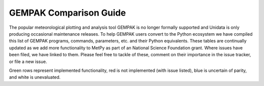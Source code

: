 =======================
GEMPAK Comparison Guide
=======================

The popular meteorological plotting and analysis tool GEMPAK is no longer formally supported
and Unidata is only producing occasional maintenance releases. To help GEMPAK users convert to
the Python ecosystem we have compiled this list of GEMPAK programs, commands, parameters, etc.
and their Python equivalents. These tables are continually updated as we add more functionality
to MetPy as part of an National Science Foundation grant. Where issues have been filed, we have
linked to them. Please feel free to tackle of these, comment on their importance in the issue
tracker, or file a new issue.

Green rows represent implemented functionality, red is not implemented (with issue listed),
blue is uncertain of parity, and white is unevaluated.

.. raw:: html

   <style type="text/css">
    .wy-table-responsive {border-style:solid; border-width:1px;}
    .wy-table-responsive td, th{border-style:solid;border-width:1px;}
    .wy-table-responsive .tg-implemented{background-color: #D9EAD3}
    .wy-table-responsive .tg-notimplemented{background-color: #F4CDCD}
    .wy-table-responsive .tg-yes{background-color: #93C47D}
    .wy-table-responsive .tg-no{background-color: #E06666}
    .wy-table-responsive .tg-warning{background-color: #FFD966}
    .wy-table-responsive .tg-info{background-color: #D0E3F3}
    </style>

    <h2>GEMPAK Scalar Output/Scalar Grid</h2>
    <table class="wy-table-responsive">
      <tr>
        <th>GEMPAK Function</th>
        <th>Description</th>
        <th>Python/MetPy Equivalent</th>
        <th>Grid Compatible?</th>
        <th>Tested against GEMPAK?</th>
        <th>Units?</th>
      </tr>
      <tr>
        <td class="tg-implemented">ABS(S)</td>
        <td class="tg-implemented">Absolute value</td>
        <td class="tg-implemented"><a href="https://docs.scipy.org/doc/numpy/reference/generated/numpy.absolute.html#numpy.absolute">numpy.absolute</a></td>
        <td class="tg-yes">Yes</td>
        <td class="tg-yes">Yes</td>
        <td class="tg-yes">Yes</td>
      </tr>
      <tr>
        <td class="tg-implemented">ACOS(S)</td>
        <td class="tg-implemented">Arc cosine</td>
        <td class="tg-implemented"><a href="https://docs.scipy.org/doc/numpy/reference/generated/numpy.arccos.html#numpy.arccos">numpy.arccos</a></td>
        <td class="tg-yes">Yes</td>
        <td class="tg-yes">Yes</td>
        <td class="tg-yes">Yes</td>
      </tr>
      <tr>
        <td class="tg-implemented">ASIN(S)</td>
        <td class="tg-implemented">Arc sine</td>
        <td class="tg-implemented"><a href="https://docs.scipy.org/doc/numpy/reference/generated/numpy.arcsin.html#numpy.arcsin">numpy.arcsin</a></td>
        <td class="tg-yes">Yes</td>
        <td class="tg-yes">Yes</td>
        <td class="tg-yes">Yes</td>
      </tr>
      <tr>
        <td class="tg-implemented">ATAN(S)</td>
        <td class="tg-implemented">Arc tangent</td>
        <td class="tg-implemented"><a href="https://docs.scipy.org/doc/numpy/reference/generated/numpy.arctan.html#numpy.arctan">numpy.arctan</a></td>
        <td class="tg-yes">Yes</td>
        <td class="tg-yes">Yes</td>
        <td class="tg-yes">Yes</td>
      </tr>
      <tr>
        <td class="tg-implemented">ATN2(S1, S2)</td>
        <td class="tg-implemented">Arc tangent</td>
        <td class="tg-implemented"><a href="https://docs.scipy.org/doc/numpy/reference/generated/numpy.arctan2.html#numpy.arctan2">numpy.arctan2</a></td>
        <td class="tg-yes">Yes</td>
        <td class="tg-yes">Yes</td>
        <td class="tg-yes">Yes</td>
      </tr>
      <tr>
        <td class="tg-implemented">COS(S)</td>
        <td class="tg-implemented">Cosine</td>
        <td class="tg-implemented"><a href="https://docs.scipy.org/doc/numpy/reference/generated/numpy.cos.html#numpy.cos">numpy.cos</a></td>
        <td class="tg-yes">Yes</td>
        <td class="tg-yes">Yes</td>
        <td class="tg-yes">Yes</td>
      </tr>
      <tr>
        <td class="tg-implemented">EXP(S1, S2)</td>
        <td class="tg-implemented">Exponential to real</td>
        <td class="tg-implemented">S1**S2</td>
        <td class="tg-yes">Yes</td>
        <td class="tg-yes">Yes</td>
        <td class="tg-yes">Yes</td>
      </tr>
      <tr>
        <td class="tg-implemented">EXPI(S1, S2)</td>
        <td class="tg-implemented">Exponential to integer (uses NINT)</td>
        <td class="tg-implemented">S1 ** S2.<a href="https://docs.scipy.org/doc/numpy/reference/generated/numpy.chararray.astype.html#numpy.chararray.astype">astype(int)</a></td>
        <td class="tg-yes">Yes</td>
        <td class="tg-yes">Yes</td>
        <td class="tg-yes">Yes</td>
      </tr>
      <tr>
        <td class="tg-implemented">INT(S)</td>
        <td class="tg-implemented">Convert to integer</td>
        <td class="tg-implemented">S.<a href="https://docs.scipy.org/doc/numpy/reference/generated/numpy.chararray.astype.html#numpy.chararray.astype">astype(int)</a></td>
        <td class="tg-yes">Yes</td>
        <td class="tg-yes">Yes</td>
        <td class="tg-yes">Yes</td>
      </tr>
      <tr>
        <td class="tg-implemented">LN(S)</td>
        <td class="tg-implemented">Natural logarithm</td>
        <td class="tg-implemented"><a href="https://docs.scipy.org/doc/numpy/reference/generated/numpy.log.html#numpy.log">numpy.log</a></td>
        <td class="tg-yes">Yes</td>
        <td class="tg-yes">Yes</td>
        <td class="tg-yes">Yes</td>
      </tr>
      <tr>
        <td class="tg-implemented">LOG(S)</td>
        <td class="tg-implemented">Base 10 logarithm</td>
        <td class="tg-implemented"><a href="https://docs.scipy.org/doc/numpy/reference/generated/numpy.log10.html#numpy.log10">numpy.log10</a></td>
        <td class="tg-yes">Yes</td>
        <td class="tg-yes">Yes</td>
        <td class="tg-yes">Yes</td>
      </tr>
      <tr>
        <td class="tg-implemented">NINT(S)</td>
        <td class="tg-implemented">Round to nearest integer</td>
        <td class="tg-implemented"><a href="https://docs.scipy.org/doc/numpy/reference/generated/numpy.round_.html#numpy.round_">numpy.round</a></td>
        <td class="tg-yes">Yes</td>
        <td class="tg-yes">Yes</td>
        <td class="tg-yes">Yes</td>
      </tr>
      <tr>
        <td class="tg-implemented">SIN(S)</td>
        <td class="tg-implemented">Sine</td>
        <td class="tg-implemented"><a href="https://docs.scipy.org/doc/numpy/reference/generated/numpy.sin.html#numpy.sin">numpy.sin</a></td>
        <td class="tg-yes">Yes</td>
        <td class="tg-yes">Yes</td>
        <td class="tg-yes">Yes</td>
      </tr>
      <tr>
        <td class="tg-implemented">SQRT(S)</td>
        <td class="tg-implemented">Square root</td>
        <td class="tg-implemented"><a href="https://docs.scipy.org/doc/numpy/reference/generated/numpy.sqrt.html#numpy.sqrt">numpy.sqrt</a></td>
        <td class="tg-yes">Yes</td>
        <td class="tg-yes">Yes</td>
        <td class="tg-yes">Yes</td>
      </tr>
      <tr>
        <td class="tg-implemented">TAN(S)</td>
        <td class="tg-implemented">Tangent</td>
        <td class="tg-implemented"><a href="https://docs.scipy.org/doc/numpy/reference/generated/numpy.tan.html#numpy.tan">numpy.tan</a></td>
        <td class="tg-yes">Yes</td>
        <td class="tg-yes">Yes</td>
        <td class="tg-yes">Yes</td>
      </tr>
      <tr>
        <td class="tg-info">NCDF(S1, S2, S3)</td>
        <td class="tg-info">Cumulative normal distribution for value, mean, std dev</td>
        <td class="tg-info"><a href="https://docs.scipy.org/doc/scipy/reference/generated/scipy.stats.norm.html">scipy.stats.norm.cdf</a></td>
        <td></td>
        <td></td>
        <td></td>
      </tr>
      <tr>
        <td class="tg-info">INCD(S1, S2, S3)</td>
        <td class="tg-info">Inverse cumulative normal distribution value given cumulative probability, mean, std dev</td>
        <td class="tg-info"><a href="https://docs.scipy.org/doc/scipy/reference/generated/scipy.stats.norm.html">scipy.stats.norm.ppf(scipy.stats.norm.cdf</a>)</td>
        <td></td>
        <td></td>
        <td></td>
      </tr>
      <tr>
        <td class="tg-info">BNCDF(S1, S2, S3, S4)</td>
        <td class="tg-info">Cumulative binormal mixture distribution given value, mode, left sigma, and right sigma</td>
        <td class="tg-info"><a href="https://docs.scipy.org/doc/scipy/reference/generated/scipy.stats.multivariate_normal.html">scipy.stats.multivariate_normal</a></td>
        <td></td>
        <td></td>
        <td></td>
      </tr>
      <tr>
        <td>IBNCDF(S1, S2, S3, S4)</td>
        <td>Inverse cumulative binormal mixture distribution value given cumulative probability, mode, left sigma, and right sigma</td>
        <td></td>
        <td></td>
        <td></td>
        <td></td>
      </tr>
      <tr>
        <td>PAUB(S1, S2, S3)</td>
        <td>Combine probabilities (S1 or S2) with dependency parameter S3</td>
        <td></td>
        <td></td>
        <td></td>
        <td></td>
      </tr>
      <tr>
        <td class="tg-implemented">ADD(S1, S2)</td>
        <td class="tg-implemented">Addition</td>
        <td class="tg-implemented">S1 + S2</td>
        <td class="tg-yes">Yes</td>
        <td class="tg-yes">Yes</td>
        <td class="tg-yes">Yes</td>
      </tr>
      <tr>
        <td class="tg-implemented">MUL(S1, S2)</td>
        <td class="tg-implemented">Multiplication</td>
        <td class="tg-implemented">S1 * S2</td>
        <td class="tg-yes">Yes</td>
        <td class="tg-yes">Yes</td>
        <td class="tg-yes">Yes</td>
      </tr>
      <tr>
        <td class="tg-implemented">QUO(S1, S2)</td>
        <td class="tg-implemented">Division</td>
        <td class="tg-implemented">S1 / S2</td>
        <td class="tg-yes">Yes</td>
        <td class="tg-yes">Yes</td>
        <td class="tg-yes">Yes</td>
      </tr>
      <tr>
        <td class="tg-implemented">SUB(S1, S2)</td>
        <td class="tg-implemented">Subtraction</td>
        <td class="tg-implemented">S1 - S2</td>
        <td class="tg-yes">Yes</td>
        <td class="tg-yes">Yes</td>
        <td class="tg-yes">Yes</td>
      </tr>
      <tr>
        <td>BOOL(S)</td>
        <td>Boolean function</td>
        <td></td>
        <td></td>
        <td></td>
        <td></td>
      </tr>
      <tr>
        <td class="tg-implemented">SLT(S1, S2)</td>
        <td class="tg-implemented">Less than function</td>
        <td class="tg-implemented">S1 &lt; S2</td>
        <td class="tg-yes">Yes</td>
        <td class="tg-yes">Yes</td>
        <td class="tg-yes">Yes</td>
      </tr>
      <tr>
        <td class="tg-implemented">SLE(S1, S2)</td>
        <td class="tg-implemented">Less than or equal to function</td>
        <td class="tg-implemented">S1 &lt;= S2</td>
        <td class="tg-yes">Yes</td>
        <td class="tg-yes">Yes</td>
        <td class="tg-yes">Yes</td>
      </tr>
      <tr>
        <td class="tg-implemented">SGT(S1, S2)</td>
        <td class="tg-implemented">Greater than function</td>
        <td class="tg-implemented">S1 &gt; S2</td>
        <td class="tg-yes">Yes</td>
        <td class="tg-yes">Yes</td>
        <td class="tg-yes">Yes</td>
      </tr>
      <tr>
        <td class="tg-implemented">SGE(S1, S2)</td>
        <td class="tg-implemented">Greater than or equal to function</td>
        <td class="tg-implemented">S1 &gt;= S2</td>
        <td class="tg-yes">Yes</td>
        <td class="tg-yes">Yes</td>
        <td class="tg-yes">Yes</td>
      </tr>
      <tr>
        <td class="tg-implemented">SBTW(S1, S2, S3)</td>
        <td class="tg-implemented">Between two values function</td>
        <td class="tg-implemented">S1 &gt; S2 and S1 &lt; S3</td>
        <td class="tg-yes">Yes</td>
        <td class="tg-yes">Yes</td>
        <td class="tg-yes">Yes</td>
      </tr>
      <tr>
        <td>SMAX(S1, S2)</td>
        <td>Maximum of S1 and S2</td>
        <td></td>
        <td></td>
        <td></td>
        <td></td>
      </tr>
      <tr>
        <td>SMIN(S1, S2)</td>
        <td>Minimum of S1 and S2</td>
        <td></td>
        <td></td>
        <td></td>
        <td></td>
      </tr>
      <tr>
        <td>MASK(S1, S2)</td>
        <td>Mask S1 based on S2</td>
        <td></td>
        <td></td>
        <td></td>
        <td></td>
      </tr>
      <tr>
        <td>MISS(S1, S2)</td>
        <td>Set missing values in S1 to S2</td>
        <td></td>
        <td></td>
        <td></td>
        <td></td>
      </tr>
      <tr>
        <td class="tg-implemented">ADV(S, V)</td>
        <td class="tg-implemented">Advection</td>
        <td class="tg-implemented"><a href="../api/generated/metpy.calc.advection.html#metpy.calc.advection">metpy.calc.advection</a></td>
        <td class="tg-yes">Yes</td>
        <td class="tg-yes">Yes</td>
        <td class="tg-yes">Yes</td>
      </tr>
      <tr>
        <td class="tg-implemented">AVG(S1, S2)</td>
        <td class="tg-implemented">Average</td>
        <td class="tg-implemented"><a href="https://docs.xarray.dev/en/stable/generated/xarray.concat.html#xarray-concat">xr.concat</a>([S1, S2], dim='new').mean(axis=0)</td>
        <td class="tg-yes">Yes</td>
        <td class="tg-yes">Yes</td>
        <td class="tg-yes">Yes</td>
      </tr>
      <tr>
        <td class="tg-implemented">AVOR(V)</td>
        <td class="tg-implemented">Absolute vorticity</td>
        <td class="tg-implemented"><a href="../api/generated/metpy.calc.absolute_vorticity.html">metpy.calc.absolute_vorticity</a></td>
        <td class="tg-yes">Yes</td>
        <td class="tg-yes">Yes* Still needs spherical correction terms</td>
        <td class="tg-yes">Yes</td>
      </tr>
      <tr>
        <td class="tg-implemented">BVSQ(THTA)</td>
        <td class="tg-implemented">Brunt-Vaisala frequency squared in a layer</td>
        <td class="tg-implemented"><a href="../api/generated/metpy.calc.brunt_vaisala_frequency_squared.html#metpy.calc.brunt_vaisala_frequency_squared">metpy.calc.brunt_vaisala_frequency_squared</a> (wrap with <a href="https://numpy.org/doc/1.18/reference/generated/numpy.average.html#numpy-average">np.average</a> to obtain layer average)</td>
        <td class="tg-yes">Yes</td>
        <td class="tg-yes">Yes</td>
        <td class="tg-yes">Yes</td>
      </tr>
      <tr>
        <td class="tg-implemented">CROS(V1, V2)</td>
        <td class="tg-implemented">Vector cross product magnitude</td>
        <td class="tg-implemented"><a href="https://docs.scipy.org/doc/numpy/reference/generated/numpy.cross.html#numpy.cross">numpy.cross</a>(V1, V2)</td>
        <td class="tg-yes">Yes</td>
        <td class="tg-yes">Yes</td>
        <td class="tg-no">No</td>
      </tr>
      <tr>
        <td class="tg-implemented">DDEN(PRES, TMPC)</td>
        <td class="tg-implemented">Density of dry air</td>
        <td class="tg-implemented"><a href="../api/generated/metpy.calc.density.html#metpy.calc.density">metpy.calc.density(mixing=0)</a></td>
        <td class="tg-yes">Yes</td>
        <td class="tg-yes">Yes</td>
        <td class="tg-yes">Yes</td>
      </tr>
      <tr>
        <td class="tg-implemented">DDR(S)</td>
        <td class="tg-implemented">Partial derivative with respect to R</td>
        <td class="tg-implemented"><a href="../api/generated/metpy.calc.first_derivative.html">metpy.calc.first_derivative</a></td>
        <td></td>
        <td class="tg-no">No</td>
        <td></td>
      </tr>
      <tr>
        <td class="tg-implemented">DDT(S)</td>
        <td class="tg-implemented">Time derivative</td>
        <td class="tg-implemented"><a href="../api/generated/metpy.calc.first_derivative.html">metpy.calc.first_derivative</a>, but requires three time points vs. GEMPAK's two</td>
        <td class="tg-info">Almost</td>
        <td class="tg-yes">Yes</td>
        <td class="tg-yes">Yes</td>
      </tr>
      <tr>
        <td class="tg-implemented">DDX(S)</td>
        <td class="tg-implemented">Partial derivative with respect to X</td>
        <td class="tg-implemented"><a href="../api/generated/metpy.calc.first_derivative.html">metpy.calc.first_derivative</a></td>
        <td class="tg-yes">Yes</td>
        <td class="tg-yes">Yes</td>
        <td class="tg-yes">Yes</td>
      </tr>
      <tr>
        <td class="tg-implemented">DDY(S)</td>
        <td class="tg-implemented">Partial derivative with respect to Y</td>
        <td class="tg-implemented"><a href="../api/generated/metpy.calc.first_derivative.html">metpy.calc.first_derivative</a></td>
        <td class="tg-yes">Yes</td>
        <td class="tg-yes">Yes</td>
        <td class="tg-yes">Yes</td>
      </tr>
      <tr>
        <td class="tg-implemented">DEF(V)</td>
        <td class="tg-implemented">Total deformation</td>
        <td class="tg-implemented"><a href="../api/generated/metpy.calc.total_deformation.html#metpy.calc.total_deformation">metpy.calc.total_deformation</a></td>
        <td class="tg-yes">Yes</td>
        <td class="tg-yes">Yes* Still needs spherical correction terms</td>
        <td class="tg-yes">Yes</td>
      </tr>
      <tr>
        <td>DIRN(V)</td>
        <td>Direction relative to north</td>
        <td></td>
        <td></td>
        <td></td>
        <td></td>
      </tr>
      <tr>
        <td>DIRR(V)</td>
        <td>Direction relative to grid</td>
        <td></td>
        <td></td>
        <td></td>
        <td></td>
      </tr>
      <tr>
        <td class="tg-implemented">DIV(V)</td>
        <td class="tg-implemented">Divergence</td>
        <td class="tg-implemented"><a href="../api/generated/metpy.calc.h_divergence.html#metpy.calc.h_divergence">metpy.calc.h_divergence</a></td>
        <td class="tg-yes">Yes</td>
        <td class="tg-yes">Yes* Still needs spherical correction terms</td>
        <td class="tg-yes">Yes</td>
      </tr>
      <tr>
        <td>DIVT(S, V)</td>
        <td>Divergence tendency (only for cylindrical grids)</td>
        <td></td>
        <td></td>
        <td></td>
        <td></td>
      </tr>
      <tr>
        <td class="tg-implemented">DOT(V1, V2)</td>
        <td class="tg-implemented">Vector dot product</td>
        <td class="tg-implemented"><a href="https://docs.xarray.dev/en/stable/generated/xarray.dot.html#xarray-dot">xr.dot</a>(xr.concat([V1u, V1v], dim='component'), xr.concat([V2u, V2v], dim='component'), dims='component')</td>
        <td class="tg-yes">Yes</td>
        <td class="tg-yes">Yes</td>
        <td class="tg-yes">Yes</td>
      </tr>
      <tr>
        <td class="tg-implemented">DTH(S)</td>
        <td class="tg-implemented">Partial derivative with respect to theta</td>
        <td class="tg-implemented"><a href="../api/generated/metpy.calc.first_derivative.html">metpy.calc.first_derivative</a></td>
        <td></td>
        <td class="tg-no">No</td>
        <td></td>
      </tr>
      <tr>
        <td class="tg-info">FCNT(S)</td>
        <td class="tg-info">Coriolis force at grid center (polar)</td>
        <td class="tg-info"><a href="../api/generated/metpy.calc.coriolis_parameter.html#metpy.calc.coriolis_parameter">metpy.calc.coriolis_parameter</a></td>
        <td></td>
        <td class="tg-no">No</td>
        <td></td>
      </tr>
      <tr>
        <td class="tg-notimplemented">FOSB(TMPC, RELH, SPED)</td>
        <td class="tg-notimplemented">Fosberg index (Fire weather index frontogenesis)</td>
        <td class="tg-notimplemented"><a href="https://github.com/Unidata/MetPy/issues/636">Issue #636</a></td>
        <td></td>
        <td></td>
        <td></td>
      </tr>
      <tr>
        <td class="tg-implemented">FRNT(THETA, V)</td>
        <td class="tg-implemented">Frontogenesis</td>
        <td class="tg-implemented"><a href="../api/generated/metpy.calc.frontogenesis.html#metpy.calc.frontogenesis">metpy.calc.frontogenesis</a></td>
        <td class="tg-yes">Yes</td>
        <td class="tg-yes">Yes* Still needs spherical correction terms</td>
        <td class="tg-yes">Yes</td>
      </tr>
      <tr>
        <td class="tg-implemented">GWFS(S, N)</td>
        <td class="tg-implemented">Filter with normal distribution of weights</td>
        <td class="tg-implemented"><a href="../api/generated/metpy.calc.smooth_gaussian.html#metpy.calc.smooth_gaussian">metpy.calc.smooth_gaussian</a></td>
        <td class="tg-yes">Yes</td>
        <td class="tg-yes">Yes</td>
        <td class="tg-yes">Yes</td>
      </tr>
      <tr>
        <td>RDFS(S, DX)</td>
        <td>GWFS applied for given output resolution</td>
        <td></td>
        <td></td>
        <td></td>
        <td></td>
      </tr>
      <tr>
        <td>HIGH(S, RADIUS)</td>
        <td>Relative maxima over a grid</td>
        <td></td>
        <td></td>
        <td></td>
        <td></td>
      </tr>
      <tr>
        <td>JCBN(S1, S2)</td>
        <td>Jacobian determinant</td>
        <td></td>
        <td></td>
        <td></td>
        <td></td>
      </tr>
      <tr>
        <td class="tg-implemented">KNTS(S)</td>
        <td class="tg-implemented">Convert m/s to knots</td>
        <td class="tg-implemented">.metpy.convert_units('knots')</td>
        <td class="tg-yes">Yes</td>
        <td class="tg-yes">Yes</td>
        <td class="tg-yes">Yes</td>
      </tr>
      <tr>
        <td class="tg-implemented">LAP(S)</td>
        <td class="tg-implemented">Laplacian operator</td>
        <td class="tg-implemented"><a href="../api/generated/metpy.calc.laplacian.html#metpy.calc.laplacian">metpy.calc.laplacian</a></td>
        <td class="tg-yes">Yes</td>
        <td class="tg-no">Yes - Different Answer</td>
        <td class="tg-yes">Yes</td>
      </tr>
      <tr>
        <td>LAV(S)</td>
        <td>Layer average (2-levels)</td>
        <td></td>
        <td></td>
        <td></td>
        <td></td>
      </tr>
      <tr>
        <td>LDF(S)</td>
        <td>Layer difference (2-levels)</td>
        <td></td>
        <td></td>
        <td></td>
        <td></td>
      </tr>
      <tr>
        <td>LOWS(S, RADIUS)</td>
        <td>Relative minima over a grid</td>
        <td></td>
        <td></td>
        <td></td>
        <td></td>
      </tr>
      <tr>
        <td class="tg-implemented">MAG(V)</td>
        <td class="tg-implemented">Magnitude of a vector</td>
        <td class="tg-implemented"><a href="https://docs.scipy.org/doc/numpy/reference/generated/numpy.linalg.norm.html#numpy.linalg.norm">numpy.linalg.norm</a></td>
        <td class="tg-yes">Yes</td>
        <td class="tg-yes">Yes</td>
        <td class="tg-yes">Yes</td>
      </tr>
      <tr>
        <td>MASS</td>
        <td>Mass per unit volume in a layer from PRES</td>
        <td></td>
        <td></td>
        <td></td>
        <td></td>
      </tr>
      <tr>
        <td>MDIV(V)</td>
        <td>Layer-avg. mass divergence</td>
        <td></td>
        <td></td>
        <td></td>
        <td></td>
      </tr>
      <tr>
        <td class="tg-implemented">MIXR(DWPC, PRES)</td>
        <td class="tg-implemented">Mixing ratio</td>
        <td class="tg-implemented"><a href="../api/generated/metpy.calc.mixing_ratio.html#metpy.calc.mixing_ratio">metpy.calc.mixing_ratio</a></td>
        <td class="tg-yes">Yes</td>
        <td class="tg-yes">Yes</td>
        <td class="tg-yes">Yes</td>
      </tr>
      <tr>
        <td class="tg-notimplemented">MRAD(V, LAT, LON, DIR, SPD)</td>
        <td class="tg-notimplemented">Magnitude of radial wind</td>
        <td class="tg-notimplemented"><a href="https://github.com/Unidata/MetPy/issues/653">Issue #653</a></td>
        <td></td>
        <td></td>
        <td></td>
      </tr>
      <tr>
        <td class="tg-notimplemented">MSDV(S, V)</td>
        <td class="tg-notimplemented">Layer-avg. mass-scalar flux divergence</td>
        <td class="tg-notimplemented"><a href="https://github.com/Unidata/MetPy/issues/655">Issue #655</a></td>
        <td></td>
        <td></td>
        <td></td>
      </tr>
      <tr>
        <td class="tg-implemented">MSFC(V)</td>
        <td class="tg-implemented">Pseudo angular momentum (cross-sections)</td>
        <td class="tg-implemented"><a href="../api/generated/metpy.calc.absolute_momentum.html#metpy.calc.absolute_momentum">metpy.calc.absolute_momentum</a></td>
        <td></td>
        <td class="tg-no">No</td>
        <td></td>
      </tr>
      <tr>
        <td class="tg-notimplemented">MTNG(V, LAT, LON, DIR, SPD)</td>
        <td class="tg-notimplemented">Magnitude of tangential wind</td>
        <td class="tg-notimplemented"><a href="https://github.com/Unidata/MetPy/issues/653">Issue #653</a></td>
        <td></td>
        <td></td>
        <td></td>
      </tr>
      <tr>
        <td class="tg-implemented">NORM(V)</td>
        <td class="tg-implemented">Normal component (cross-sections)</td>
        <td class="tg-implemented"><a href="../api/generated/metpy.calc.normal_component.html#metpy.calc.normal_component">metpy.calc.normal_component</a></td>
        <td></td>
        <td class="tg-no">No</td>
        <td></td>
      </tr>
      <tr>
        <td>NMAX(S, ROI)</td>
        <td>Neighborhood maximum value for a radius of influence</td>
        <td></td>
        <td></td>
        <td></td>
        <td></td>
      </tr>
      <tr>
        <td>NMIN(S, ROI)</td>
        <td>Neighborhood minimum value for a radius of influence</td>
        <td></td>
        <td></td>
        <td></td>
        <td></td>
      </tr>
      <tr>
        <td>PLAT(S)</td>
        <td>Latitude at each point (polar)</td>
        <td></td>
        <td></td>
        <td></td>
        <td></td>
      </tr>
      <tr>
        <td>PLON(S)</td>
        <td>Longitude at each point (polar)</td>
        <td></td>
        <td></td>
        <td></td>
        <td></td>
      </tr>
      <tr>
        <td class="tg-implemented">PLCL(PRES, TMPC, DWPC)</td>
        <td class="tg-implemented">Pressure of the lifting condensation level</td>
        <td class="tg-implemented"><a href="../api/generated/metpy.calc.lcl.html#metpy.calc.lcl">metpy.calc.lcl</a></td>
        <td></td>
        <td class="tg-no">No</td>
        <td></td>
      </tr>
      <tr>
        <td class="tg-notimplemented">POIS(S1, S2)</td>
        <td class="tg-notimplemented">Solve Poisson equation of forcing function with boundary conditions</td>
        <td class="tg-notimplemented"><a href="https://github.com/Unidata/MetPy/issues/651">Issue #651</a></td>
        <td></td>
        <td></td>
        <td></td>
      </tr>
      <tr>
        <td class="tg-info">POLF(S)</td>
        <td class="tg-info">Coriolis force at each point (polar)</td>
        <td class="tg-info"><a href="../api/generated/metpy.calc.coriolis_parameter.html#metpy.calc.coriolis_parameter">metpy.calc.coriolis_parameter</a></td>
        <td></td>
        <td class="tg-no">No</td>
        <td></td>
      </tr>
      <tr>
        <td class="tg-implemented">PVOR(S, V)</td>
        <td class="tg-implemented">Potential vorticity in a layer</td>
        <td class="tg-implemented"><a href="../api/generated/metpy.calc.potential_vorticity_baroclinic.html#metpy.calc.potential_vorticity_baroclinic">metpy.calc.potential_vorticity_baroclinic</a>
                                   <br><a href="../api/generated/metpy.calc.potential_vorticity_baroclinic.html#metpy.calc.potential_vorticity_barotropic">metpy.calc.potential_vorticity_barotropic</a></td>
        <td class="tg-yes">Yes</td>
        <td class="tg-yes">Yes* Still needs spherical correction terms</td>
        <td class="tg-yes">Yes</td>
      </tr>
      <tr>
        <td class="tg-notimplemented">PVR3(S, V)</td>
        <td class="tg-notimplemented">3-D potential vorticity for a level</td>
        <td class="tg-notimplemented"><a href="https://github.com/Unidata/MetPy/issues/649">Issue #649</a></td>
        <td></td>
        <td></td>
        <td></td>
      </tr>
      <tr>
        <td class="tg-implemented">RELH(TMPC, DWPT)</td>
        <td class="tg-implemented">Relative humidity</td>
        <td class="tg-implemented"><a href="../api/generated/metpy.calc.relative_humidity_from_dewpoint.html#metpy.calc.relative_humidity_from_dewpoint">metpy.calc.relative_humidity_from_dewpoint</a></td>
        <td class="tg-yes">Yes</td>
        <td class="tg-yes">Yes</td>
        <td class="tg-yes">Yes</td>
      </tr>
      <tr>
        <td class="tg-notimplemented">RICH(V)</td>
        <td class="tg-notimplemented">Richardson stability number in a layer</td>
        <td class="tg-notimplemented"><a href="https://github.com/Unidata/MetPy/issues/647">Issue #647</a></td>
        <td></td>
        <td></td>
        <td></td>
      </tr>
      <tr>
        <td class="tg-notimplemented">ROSS(V1, V2)</td>
        <td class="tg-notimplemented">Rossby number</td>
        <td class="tg-notimplemented"><a href="https://github.com/Unidata/MetPy/issues/637">Issue #637</a></td>
        <td></td>
        <td></td>
        <td></td>
      </tr>
      <tr>
        <td class="tg-info">SAVG(S)</td>
        <td class="tg-info">Average over whole grid</td>
        <td class="tg-info"><a href="https://docs.scipy.org/doc/numpy/reference/generated/numpy.mean.html#numpy.mean">numpy.mean</a></td>
        <td class="tg-yes">Yes</td>
        <td class="tg-yes">Yes</td>
        <td class="tg-yes">Yes</td>
      </tr>
      <tr>
        <td class="tg-info">SAVS(S)</td>
        <td class="tg-info">Average over display subset area of grid</td>
        <td class="tg-info"><a href="https://docs.scipy.org/doc/numpy/reference/generated/numpy.mean.html#numpy.mean">numpy.mean</a></td>
        <td class="tg-yes">Yes</td>
        <td class="tg-yes">Yes</td>
        <td class="tg-yes">Yes</td>
      </tr>
      <tr>
        <td class="tg-notimplemented">SDIV(S, V)</td>
        <td class="tg-notimplemented">Flux divergence of a scalar</td>
        <td class="tg-notimplemented"><a href="https://github.com/Unidata/MetPy/issues/646">Issue #646</a></td>
        <td></td>
        <td></td>
        <td></td>
      </tr>
      <tr>
        <td class="tg-implemented">SGMX(S)</td>
        <td class="tg-implemented">Maximum of S over GAREA</td>
        <td class="tg-implemented"><a href="https://docs.scipy.org/doc/numpy/reference/generated/numpy.nanmax.html#numpy.nanmax">numpy.nanmax</a></td>
        <td class="tg-yes">Yes</td>
        <td class="tg-yes">Yes</td>
        <td class="tg-yes">Yes</td>
      </tr>
      <tr>
        <td class="tg-implemented">SGMN(S)</td>
        <td class="tg-implemented">Minimum of S over GAREA</td>
        <td class="tg-implemented"><a href="https://docs.scipy.org/doc/numpy/reference/generated/numpy.nanmin.html#numpy.nanmin">numpy.nanmin</a></td>
        <td class="tg-yes">Yes</td>
        <td class="tg-yes">Yes</td>
        <td class="tg-yes">Yes</td>
      </tr>
      <tr>
        <td class="tg-implemented">SHR(V)</td>
        <td class="tg-implemented">Shearing deformation</td>
        <td class="tg-implemented"><a href="../api/generated/metpy.calc.shearing_deformation.html#metpy.calc.shearing_deformation">metpy.calc.shearing_deformation</a></td>
        <td class="tg-yes">Yes</td>
        <td class="tg-yes">Yes* Still needs spherical correction terms</td>
        <td class="tg-yes">Yes</td>
      </tr>
      <tr>
        <td class="tg-implemented">SM5S(S)</td>
        <td class="tg-implemented">5-point smoother</td>
        <td class="tg-implemented"><a href="../api/generated/metpy.calc.smooth_n_point.html#metpy.calc.smooth_n_point">metpy.calc.smooth_n_point</a></td>
        <td class="tg-yes">Yes</td>
        <td class="tg-yes">Yes</td>
        <td class="tg-yes">Yes</td>
      </tr>
      <tr>
        <td class="tg-implemented">SM9S(S)</td>
        <td class="tg-implemented">9-point smoother</td>
        <td class="tg-implemented"><a href="../api/generated/metpy.calc.smooth_n_point.html#metpy.calc.smooth_n_point">metpy.calc.smooth_n_point</a></td>
        <td class="tg-yes">Yes</td>
        <td class="tg-yes">Yes</td>
        <td class="tg-yes">Yes</td>
      </tr>
      <tr>
        <td>STAB(TMPC)</td>
        <td>Lapse rate over a layer in K/km</td>
        <td></td>
        <td></td>
        <td></td>
        <td></td>
      </tr>
      <tr>
        <td class="tg-implemented">STR(V)</td>
        <td class="tg-implemented">Stretching deformation</td>
        <td class="tg-implemented"><a href="../api/generated/metpy.calc.stretching_deformation.html#metpy.calc.stretching_deformation">metpy.calc.stretching_deformation</a></td>
        <td class="tg-yes">Yes</td>
        <td class="tg-yes">Yes* Still needs spherical correction terms</td>
        <td class="tg-yes">Yes</td>
      </tr>
      <tr>
        <td class="tg-implemented">TANG(V)</td>
        <td class="tg-implemented">Tangential component (cross-sections)</td>
        <td class="tg-implemented"><a href="../api/generated/metpy.calc.tangential_component.html#metpy.calc.tangential_component">metpy.calc.tangential_component</a></td>
        <td></td>
        <td class="tg-no">No</td>
        <td></td>
      </tr>
      <tr>
        <td>TAV(S)</td>
        <td>Time average</td>
        <td></td>
        <td></td>
        <td></td>
        <td></td>
      </tr>
      <tr>
        <td>TDF(S)</td>
        <td>Time difference</td>
        <td></td>
        <td></td>
        <td></td>
        <td></td>
      </tr>
      <tr>
        <td class="tg-implemented">THES(PRES, TMPC)</td>
        <td class="tg-implemented">Saturated equivalent potential temperature</td>
        <td class="tg-implemented"><a href="../api/generated/metpy.calc.saturation_equivalent_potential_temperature.html#metpy.calc.saturation_equivalent_potential_temperature">metpy.calc.saturation_equivalent_potential_temperature</a></td>
        <td class="tg-yes">Yes</td>
        <td class="tg-yes">Yes</td>
        <td class="tg-yes">Yes</td>
      </tr>
      <tr>
        <td class="tg-implemented">THTA(TMPC, PRES)</td>
        <td class="tg-implemented">Potential temperature</td>
        <td class="tg-implemented"><a href="../api/generated/metpy.calc.potential_temperature.html#metpy.calc.potential_temperature">metpy.calc.potential_temperature</a></td>
        <td class="tg-yes">Yes</td>
        <td class="tg-yes">Yes</td>
        <td class="tg-yes">Yes</td>
      </tr>
      <tr>
        <td class="tg-implemented">THTE(PRES, TMPC, DWPC)</td>
        <td class="tg-implemented">Equivalent potential temperature</td>
        <td class="tg-implemented"><a href="../api/generated/metpy.calc.equivalent_potential_temperature.html">metpy.calc.equivalent_potential_temperature</a></td>
        <td class="tg-yes">Yes</td>
        <td class="tg-yes">Yes</td>
        <td class="tg-yes">Yes</td>
      </tr>
      <tr>
        <td class="tg-implemented">THWC(PRES, TMPC, DWPC)</td>
        <td class="tg-implemented">Wet bulb temperature</td>
        <td class="tg-implemented"><a href="../api/generated/metpy.calc.wet_bulb_temperature.html">metpy.calc.wet_bulb_temperature</a></td>
        <td class="tg-yes">Yes for individual grid points</td>
        <td class="tg-yes">Yes</td>
        <td class="tg-yes">Yes</td>
      </tr>
      <tr>
        <td class="tg-implemented">TLCL(TMPC, DWPC)</td>
        <td class="tg-implemented">Temperature of the lifting condensation level</td>
        <td class="tg-implemented"><a href="../api/generated/metpy.calc.lcl.html">metpy.calc.lcl</a></td>
        <td class="tg-yes">Yes for individual grid points</td>
        <td class="tg-yes">Yes</td>
        <td class="tg-yes">Yes</td>
      </tr>
      <tr>
        <td class="tg-implemented">TMST(THTE, PRES)</td>
        <td class="tg-implemented">Parcel temperature along a moist adiabat</td>
        <td class="tg-implemented"><a href="../api/generated/metpy.calc.moist_lapse.html#metpy.calc.moist_lapse">metpy.calc.moist_lapse</a></td>
        <td></td>
        <td class="tg-no">No</td>
        <td></td>
      </tr>
      <tr>
        <td class="tg-implemented">TMWK(PRES, TMPK, RMIX)</td>
        <td class="tg-implemented">Web bulb temperature in Kelvin</td>
        <td class="tg-implemented"><a href="../api/generated/metpy.calc.wet_bulb_temperature.html">metpy.calc.wet_bulb_temperature</a></td>
        <td class="tg-yes">Yes for individual grid points</td>
        <td class="tg-yes">Yes</td>
        <td class="tg-yes">Yes</td>
      </tr>
      <tr>
        <td>DSUB(V1, V2)</td>
        <td>DIRN(V1) - DIRN(V2)</td>
        <td></td>
        <td></td>
        <td></td>
        <td></td>
      </tr>
      <tr>
        <td>UN(V)</td>
        <td>North relative u component</td>
        <td></td>
        <td></td>
        <td></td>
        <td></td>
      </tr>
      <tr>
        <td>UR(V)</td>
        <td>Grid relative u component</td>
        <td></td>
        <td></td>
        <td></td>
        <td></td>
      </tr>
      <tr>
        <td>VN(V)</td>
        <td>North relative v component</td>
        <td></td>
        <td></td>
        <td></td>
        <td></td>
      </tr>
      <tr>
        <td class="tg-implemented">VOR(V)</td>
        <td class="tg-implemented">Vorticity</td>
        <td class="tg-implemented"><a href="../api/generated/metpy.calc.v_vorticity.html#metpy.calc.v_vorticity">metpy.calc.v_vorticity</a></td>
        <td class="tg-yes">Yes</td>
        <td class="tg-yes">Yes* Still needs spherical correction terms</td>
        <td class="tg-yes">Yes</td>
      </tr>
      <tr>
        <td>VR(V)</td>
        <td>Grid relative v component</td>
        <td></td>
        <td></td>
        <td></td>
        <td></td>
      </tr>
      <tr>
        <td class="tg-notimplemented">WNDX(S1, S2, S3, S4)</td>
        <td class="tg-notimplemented">WINDEX (index for microburst potential)</td>
        <td class="tg-notimplemented"><a href="https://github.com/Unidata/MetPy/issues/639">Issue #639</a></td>
        <td></td>
        <td></td>
        <td></td>
      </tr>
      <tr>
        <td>WSHR(V)</td>
        <td>Magnitude of the vertical wind shear in a layer</td>
        <td></td>
        <td></td>
        <td></td>
        <td></td>
      </tr>
      <tr>
        <td class="tg-implemented">XAV(S)</td>
        <td class="tg-implemented">Average along a display subset grid row</td>
        <td class="tg-implemented"><a href="https://docs.scipy.org/doc/numpy/reference/generated/numpy.mean.html#numpy.mean">numpy.mean(a, axis=1)</a></td>
        <td class="tg-yes">Yes</td>
        <td class="tg-yes">Yes</td>
        <td class="tg-yes">Yes</td>
      </tr>
      <tr>
        <td class="tg-implemented">XSUM(S)</td>
        <td class="tg-implemented">Sum along a display subset grid row</td>
        <td class="tg-implemented"><a href="https://docs.scipy.org/doc/numpy/reference/generated/numpy.sum.html#numpy.sum">numpy.sum(a, axis=1)</a></td>
        <td class="tg-yes">Yes</td>
        <td class="tg-yes">Yes</td>
        <td class="tg-yes">Yes</td>
      </tr>
      <tr>
        <td class="tg-implemented">YAV(S)</td>
        <td class="tg-implemented">Average along a display subset grid column</td>
        <td class="tg-implemented"><a href="https://docs.scipy.org/doc/numpy/reference/generated/numpy.mean.html#numpy.mean">numpy.mean(a, axis=0)</a></td>
        <td class="tg-yes">Yes</td>
        <td class="tg-yes">Yes</td>
        <td class="tg-yes">Yes</td>
      </tr>
      <tr>
        <td class="tg-implemented">YSUM(S)</td>
        <td class="tg-implemented">Sum along a display subset grid column</td>
        <td class="tg-implemented"><a href="https://docs.scipy.org/doc/numpy/reference/generated/numpy.sum.html#numpy.sum">numpy.sum(a, axis=0)</a></td>
        <td class="tg-yes">Yes</td>
        <td class="tg-yes">Yes</td>
        <td class="tg-yes">Yes</td>
      </tr>
    </table>


.. raw:: html

    <h2>Vector Output Grid</h2>

    <table class="wy-table-responsive">
      <tr>
        <th>GEMPAK Function</th>
        <th>Description</th>
        <th>Python/MetPy Equilvalent</th>
        <th>Grid Compatible?</th>
        <th>Tested against GEMPAK?</th>
        <th class="tg=yw4l">Units?</th>
      </tr>
      <tr>
        <td class="tg-implemented">AGE(S)</td>
        <td class="tg-implemented">Ageostrophic wind</td>
        <td class="tg-implemented"><a href="../api/generated/metpy.calc.ageostrophic_wind.html#metpy.calc.ageostrophic_wind">metpy.calc.ageostrophic_wind</a></td>
        <td class="tg-yes">Yes</td>
        <td class="tg-yes">Yes</td>
        <td class="tg-yes">Yes</td>
      </tr>
      <tr>
        <td class="tg-notimplemented">CIRC(V, S)</td>
        <td class="tg-notimplemented">Circulation (cross-section)</td>
        <td class="tg-notimplemented"><a href="https://github.com/Unidata/MetPy/issues/662">Issue #662</a></td>
        <td></td>
        <td></td>
        <td></td>
      </tr>
      <tr>
        <td class="tg-implemented">DVDX(V)</td>
        <td class="tg-implemented">Partial x derivative of V</td>
        <td class="tg-implemented"><a href="../api/generated/metpy.calc.first_derivative.html">metpy.calc.first_derivative</a></td>
        <td class="tg-yes">Yes</td>
        <td class="tg-yes">Yes</td>
        <td class="tg-yes">Yes</td>
      </tr>
      <tr>
        <td class="tg-implemented">DVDY(V)</td>
        <td class="tg-implemented">Partial y derivative of V</td>
        <td class="tg-implemented"><a href="../api/generated/metpy.calc.first_derivative.html">metpy.calc.first_derivative</a></td>
        <td class="tg-yes">Yes</td>
        <td class="tg-yes">Yes</td>
        <td class="tg-yes">Yes</td>
      </tr>
      <tr>
        <td class="tg-notimplemented">GCIR(LAT, LON)</td>
        <td class="tg-notimplemented">Great circle from point to antipodal point</td>
        <td class="tg-notimplemented"></td>
        <td></td>
        <td></td>
        <td></td>
      </tr>
      <tr>
        <td class="tg-notimplemented">GCWV(LAT, LON, MASK)</td>
        <td class="tg-notimplemented">Great circle from point to antipodal point with land blocking algorithm MASK will usually be SEA</td>
        <td class="tg-notimplemented"></td>
        <td></td>
        <td></td>
        <td></td>
      </tr>
      <tr>
        <td class="tg-implemented">GEO(S)</td>
        <td class="tg-implemented">Geostrophic wind</td>
        <td class="tg-implemented"><a href="../api/generated/metpy.calc.geostrophic_wind.html#metpy.calc.geostrophic_wind">metpy.calc.geostrophic_wind</a></td>
        <td class="tg-yes">Yes</td>
        <td class="tg-yes">Yes</td>
        <td class="tg-yes">Yes</td>
      </tr>
      <tr>
        <td class="tg-implemented">GRAD(S)</td>
        <td class="tg-implemented">Gradient of a scalar</td>
        <td class="tg-implemented"><a href="../api/generated/metpy.calc.gradient.html#metpy.calc.gradient">metpy.calc.gradient</a></td>
        <td class="tg-yes">Yes</td>
        <td class="tg-yes">Yes</td>
        <td class="tg-yes">Yes</td>
      </tr>
      <tr>
        <td class="tg-notimplemented">GWFV(V, N)</td>
        <td class="tg-notimplemented">Filter with normal distribution of weights</td>
        <td class="tg-notimplemented"><a href="https://github.com/Unidata/MetPy/issues/664">Issue #664</a></td>
        <td></td>
        <td></td>
        <td></td>
      </tr>
      <tr>
        <td>RDFV(V, DX)</td>
        <td>GWFV applied for given output resolution</td>
        <td></td>
        <td></td>
        <td></td>
        <td></td>
      </tr>
      <tr>
        <td class="tg-implemented">INAD(V1, V2)</td>
        <td class="tg-implemented">Inertial advective wind</td>
        <td class="tg-implemented"><a href="../api/generated/metpy.calc.inertial_advective_wind.html">metpy.calc.inertial_advective_wind</a></td>
        <td class="tg-yes">Yes</td>
        <td class="tg-yes">Yes, slightly different answer in some instances</td>
        <td class="tg-yes">Yes</td>
      </tr>
      <tr>
        <td class="tg-notimplemented">ISAL(S)</td>
        <td class="tg-notimplemented">Isallobaric wind</td>
        <td class="tg-notimplemented"><a href="https://github.com/Unidata/MetPy/issues/641">Issue #641</a></td>
        <td></td>
        <td></td>
        <td></td>
      </tr>
      <tr>
        <td>KCRS(V)</td>
        <td>Curl of V</td>
        <td></td>
        <td></td>
        <td></td>
        <td></td>
      </tr>
      <tr>
        <td class="tg-implemented">KNTV(V)</td>
        <td class="tg-implemented">Convert m/s to knots</td>
        <td class="tg-implemented">.metpy.convert_units('knots')</td>
        <td class="tg-yes">Yes</td>
        <td class="tg-yes">Yes</td>
        <td class="tg-yes">Yes</td>
      </tr>
      <tr>
        <td class="tg-notimplemented">LTRN(S, V)</td>
        <td class="tg-notimplemented">Layer-averaged transport of a scalar</td>
        <td class="tg-notimplemented"></td>
        <td></td>
        <td></td>
        <td></td>
      </tr>
      <tr>
        <td class="tg-implemented">NORMV(V)</td>
        <td class="tg-implemented">Vector normal wind (cross-section)</td>
        <td class="tg-implemented"><a href="../api/generated/metpy.calc.normal_component.html#metpy.calc.normal_component">metpy.calc.normal_component</a></td>
        <td></td>
        <td class="tg-no">No</td>
        <td></td>
      </tr>
      <tr>
        <td class="tg-implemented">QVEC(S, V)</td>
        <td class="tg-implemented">Q-vector at a level</td>
        <td class="tg-implemented"><a href="../api/generated/metpy.calc.q_vector.html">metpy.calc.q_vector</a></td>
        <td class="tg-yes">Yes</td>
        <td class="tg-yes">Yes</td>
        <td class="tg-yes">Yes</td>
      </tr>
      <tr>
        <td class="tg-implemented">QVCL(THTA, V)</td>
        <td class="tg-implemented">Q-vector of a layer</td>
        <td class="tg-implemented"><a href="../api/generated/metpy.calc.q_vector.html#metpy.calc.q_vector">metpy.calc.q_vector</a> (use with <a href="../api/generated/metpy.calc.mixed_layer.html#metpy.calc.mixed_layer">metpy.calc.mixed_layer</a> to obtain layer average of each component)</td>
        <td></td>
        <td></td>
        <td></td>
      </tr>
      <tr>
        <td class="tg-notimplemented">RAD(V, LAT, LON, DIR, SPD)</td>
        <td class="tg-notimplemented">Storm relative radial wind</td>
        <td class="tg-notimplemented"></td>
        <td></td>
        <td></td>
        <td></td>
      </tr>
      <tr>
        <td>ROT(angle, V)</td>
        <td>Coordinate rotation</td>
        <td></td>
        <td></td>
        <td></td>
        <td></td>
      </tr>
      <tr>
        <td>SMUL(S, V)</td>
        <td>Multiply a vector's components by a scalar</td>
        <td></td>
        <td></td>
        <td></td>
        <td></td>
      </tr>
      <tr>
        <td class="tg-implemented">SM5V(V)</td>
        <td class="tg-implemented">5-point smoother</td>
        <td class="tg-implemented"><a href="../api/generated/metpy.calc.smooth_n_point.html#metpy.calc.smooth_n_point">metpy.calc.smooth_n_point</a></td>
        <td class="tg-yes">Yes</td>
        <td class="tg-yes">Yes</td>
        <td class="tg-yes">Yes</td>
      </tr>
      <tr>
        <td>SQUO(S, V)</td>
        <td>Vector division by a scalar</td>
        <td></td>
        <td></td>
        <td></td>
        <td></td>
      </tr>
      <tr>
        <td class="tg-implemented">TANGV(V)</td>
        <td class="tg-implemented">Vector tangential wind (cross-section)</td>
        <td class="tg-implemented"><a href="../api/generated/metpy.calc.tangential_component.html#metpy.calc.tangential_component">metpy.calc.tangential_component</a></td>
        <td></td>
        <td class="tg-no">No</td>
        <td></td>
      </tr>
      <tr>
        <td class="tg-notimplemented">THRM(S)</td>
        <td class="tg-notimplemented">Thermal wind over a layer</td>
        <td class="tg-notimplemented"></td>
        <td></td>
        <td></td>
        <td></td>
      </tr>
      <tr>
        <td class="tg-notimplemented">TNG(V, LAT, LON, DIR,SPD)</td>
        <td class="tg-notimplemented">Storm relative tangential wind</td>
        <td class="tg-notimplemented"><a href="https://github.com/Unidata/MetPy/issues/658">Issue #658</a></td>
        <td></td>
        <td></td>
        <td></td>
      </tr>
      <tr>
        <td>VADD(V1, V2)</td>
        <td>Add the components of two vectors</td>
        <td></td>
        <td></td>
        <td></td>
        <td></td>
      </tr>
      <tr>
        <td>VASV(V1, V2)</td>
        <td>Vector component of V1 along V2</td>
        <td></td>
        <td></td>
        <td></td>
        <td></td>
      </tr>
      <tr>
        <td>VAVG(V)</td>
        <td>Average over whole grid</td>
        <td></td>
        <td></td>
        <td></td>
        <td></td>
      </tr>
      <tr>
        <td>VAVS(V)</td>
        <td>Average vector over display subset grid</td>
        <td></td>
        <td></td>
        <td></td>
        <td></td>
      </tr>
      <tr>
        <td>VECN(S1, S2)</td>
        <td>Create vector from north relative components</td>
        <td></td>
        <td></td>
        <td></td>
        <td></td>
      </tr>
      <tr>
        <td>VECR(S1, S2)</td>
        <td>Create vector from grid relative components</td>
        <td></td>
        <td></td>
        <td></td>
        <td></td>
      </tr>
      <tr>
        <td>VESD(SPD, DIR)</td>
        <td>Create vector from speed and north-rel direction</td>
        <td></td>
        <td></td>
        <td></td>
        <td></td>
      </tr>
      <tr>
        <td>VLAV(V)</td>
        <td>Layer average for a vector</td>
        <td></td>
        <td></td>
        <td></td>
        <td></td>
      </tr>
      <tr>
        <td>VLDF(V)</td>
        <td>Layer difference for a vector</td>
        <td></td>
        <td></td>
        <td></td>
        <td></td>
      </tr>
      <tr>
        <td>VMUL(V1, V2)</td>
        <td>Multiple the components of two vectors</td>
        <td></td>
        <td></td>
        <td></td>
        <td></td>
      </tr>
      <tr>
        <td>VQUO(V1, V2)</td>
        <td>Divide the components of two vectors</td>
        <td></td>
        <td></td>
        <td></td>
        <td></td>
      </tr>
      <tr>
        <td>VSUB(V1, V2)</td>
        <td>Subtract the components of two vectors</td>
        <td></td>
        <td></td>
        <td></td>
        <td></td>
      </tr>
      <tr>
        <td>VLT(V, S)</td>
        <td>Less than function</td>
        <td></td>
        <td></td>
        <td></td>
        <td></td>
      </tr>
      <tr>
        <td>VLE(V, S)</td>
        <td>Less than or equal to function</td>
        <td></td>
        <td></td>
        <td></td>
        <td></td>
      </tr>
      <tr>
        <td>VGT(V, S)</td>
        <td>Greater than function</td>
        <td></td>
        <td></td>
        <td></td>
        <td></td>
      </tr>
      <tr>
        <td>VGE(V, S)</td>
        <td>Greater than or equal to function</td>
        <td></td>
        <td></td>
        <td></td>
        <td></td>
      </tr>
      <tr>
        <td>VBTW(V, S1, S2)</td>
        <td>Between two values function</td>
        <td></td>
        <td></td>
        <td></td>
        <td></td>
      </tr>
      <tr>
        <td>VMSK(V, S)</td>
        <td>Mask V based on S</td>
        <td></td>
        <td></td>
        <td></td>
        <td></td>
      </tr>
    </table>


.. raw:: html

    <h2>Logical Output Grid</h2>

    <table class="wy-table-responsive">
      <tr>
        <th>GEMPAK Function</th>
        <th>Description</th>
        <th>Python/MetPy Equilvalent</th>
        <th>Grid Compatible?</th>
        <th>Tested against GEMPAK?</th>
        <th>Units?</th>
      </tr>
      <tr>
        <td>LT(S1, S2)</td>
        <td>Returns 1 if S1 &lt; S2</td>
        <td></td>
        <td></td>
        <td></td>
        <td></td>
      </tr>
      <tr>
        <td>LE(S1, S2)</td>
        <td>Returns 1 if S1 &lt;= S2</td>
        <td></td>
        <td></td>
        <td></td>
        <td></td>
      </tr>
      <tr>
        <td>GT(S1, S2)</td>
        <td>Returns 1 if S1 &gt; S2</td>
        <td></td>
        <td></td>
        <td></td>
        <td></td>
      </tr>
      <tr>
        <td>GE(S1, S2)</td>
        <td>Returns 1 if S1 &gt;= S2</td>
        <td></td>
        <td></td>
        <td></td>
        <td></td>
      </tr>
      <tr>
        <td>GTLT(S1, S2, S3)</td>
        <td>Returns 1 if S1 &gt; S2 and S1 &lt; S3</td>
        <td></td>
        <td></td>
        <td></td>
        <td></td>
      </tr>
      <tr>
        <td>GELT(S1, S2, S3)</td>
        <td>Returns 1 if S1 &gt;= S2 and S1 &lt; S3</td>
        <td></td>
        <td></td>
        <td></td>
        <td></td>
      </tr>
      <tr>
        <td>GTLE(S1, S2, S3)</td>
        <td>Returns 1 if S1 &gt; S2 and S1 &lt;= S3</td>
        <td></td>
        <td></td>
        <td></td>
        <td></td>
      </tr>
      <tr>
        <td>GELE(S1, S2, S3)</td>
        <td>Returns 1 if S1 &gt;= S2 and S1 &lt;= S3</td>
        <td></td>
        <td></td>
        <td></td>
        <td></td>
      </tr>
      <tr>
        <td>EQ(S1, S2, S3)</td>
        <td>Returns 1 if |S1-S2| &lt;= S3</td>
        <td></td>
        <td></td>
        <td></td>
        <td></td>
      </tr>
      <tr>
        <td>NE(S1, S2, S3)</td>
        <td>Returns 1 if |S1-S2| &gt; S3</td>
        <td></td>
        <td></td>
        <td></td>
        <td></td>
      </tr>
      <tr>
        <td>AND(S1, S2, ..., Sn)</td>
        <td>Returns 1 if all Sx &gt; 0</td>
        <td></td>
        <td></td>
        <td></td>
        <td></td>
      </tr>
      <tr>
        <td>OR(S1, S2, ..., Sn)</td>
        <td>Returns 1 if at least one Sx &gt; 0</td>
        <td></td>
        <td></td>
        <td></td>
        <td></td>
      </tr>
      <tr>
        <td>EOR(S1, S2, ..., Sn)</td>
        <td>Returns 1 if exactly one Sx &gt; 0</td>
        <td></td>
        <td></td>
        <td></td>
        <td></td>
      </tr>
      <tr>
        <td>NOT(S)</td>
        <td>Returns 1 if S ==0</td>
        <td></td>
        <td></td>
        <td></td>
        <td></td>
      </tr>
    </table>

.. raw:: html

    <h2>Ensemble Functions</h2>

    <table class="wy-table-responsive">
      <tr>
        <th>GEMPAK Function</th>
        <th>Description</th>
        <th>Python/MetPy Equilvalent</th>
        <th>Grid Compatible?</th>
        <th>Tested against GEMPAK?</th>
        <th>Units?</th>
      </tr>
      <tr>
        <td>ENS_SAVG(input_arg1 & input_arg2)</td>
        <td>Compute the average of a scalar diagnostic field over an ensemble.  This average is an equally weighted ensemble mean unless weights have been specified in the GDFILE entry as described above or in input_arg2. Input_arg1 specifies the scalar field to average and is a dynamic argument.  Input_arg2 specifies the name of a weight grid to be used in the calculation.</td>
        <td></td>
        <td></td>
        <td></td>
        <td></td>
      </tr>
      <tr>
        <td>ENS_SSPRD(input_arg1)</td>
        <td>Compute the spread (sample standard deviation)  of a scalar diagnostic field over an ensemble.  Input_arg1 specifies the scalar field and is a dynamic argument.  The formula used to compute the spread is SQRT { [ SUM ( Xi**2 ) - ( SUM (Xi) ** 2 ) / N ] / ( N -1 ) } where SUM is the summation over the members, Xi are values of the scalar field from individual ensemble members, and N is                 the number of members.  Note that the average of the squared deviations from the mean is computed by dividing the sum of the squared deviations by ( N - 1 ).</td>
        <td></td>
        <td></td>
        <td></td>
        <td></td>
      </tr>
      <tr>
        <td>ENS_SSUM(input_arg1)</td>
        <td>Compute the non-weighted sum of the values of a scalar field over an ensemble.  Note that this returns the number of members in the ensemble if "input_arg1"" is a  logical function that always evaluates to 1 [e.g. gt(2<1)]</td>
        <td></td>
        <td></td>
        <td></td>
        <td></td>
      </tr>
      <tr>
        <td>ENS_SWSPRD(input_arg1 & input_arg2)</td>
        <td>Compute the spread, similar to ENS_SSPRD, of a scalar diagnostic field over an ensemble. The spread is weighted and input_arg2 specifies the name of a weight grid to be used in the calculation.                 NOTE: For uniform weights ens_ssprd (input_arg1) might be expected to give the same result as ens_swsprd(input_arg1 &amp; w1) where  w1 is uniform field of 1.  This does not happen because of the division by (N-1) in ens_ssprd.  The same is also true in comparing ens_vsprd and ens_vwsprd results.</td>
        <td></td>
        <td></td>
        <td></td>
        <td></td>
      </tr>
      <tr>
        <td>ENS_VAVG(input_arg1 & input_arg2)</td>
        <td>Compute the average of a vector diagnostic field over an ensemble.  This average is an equally weighted ensemble mean unless weights have been specified in the GDFILE entry as described above or in input_arg2. Input_arg1 specifies the vector field to average and is a dynamic argument.  Input_arg2 specifies the name of a weight grid to be used in the calculation.</td>
        <td></td>
        <td></td>
        <td></td>
        <td></td>
      </tr>
      <tr>
        <td>ENC_VSPRD(input_arg1)</td>
        <td>Compute the spread (sample standard deviation) of a vector diagnostic field over an ensemble.  Input_arg1 specifies the vector field and is a dynamic argument.  The formula used to compute the variance for each individual component of a vector is the same as for ENS_SSPRD.  The variances of the components are added, then the square root is taken to compute the vector spread, which is a scalar.</td>
        <td></td>
        <td></td>
        <td></td>
        <td></td>
      </tr>
      <tr>
        <td>ENS_VWSPRD(input_arg1 & input_arg2)</td>
        <td>Compute the spread, similar to ENS_VSPRD, of a vector diagnostic field over an ensemble. The spread is weighted and input_arg2 specifies the name of a weight grid to be used in the calculation.  Also, see NOTE for function ENS_SWSPRD.</td>
        <td></td>
        <td></td>
        <td></td>
        <td></td>
      </tr>
      <tr>
        <td>ENS_SMAX(input_arg1)</td>
        <td>Compute the maximum of a scalar diagnostic field over an ensemble.</td>
        <td></td>
        <td></td>
        <td></td>
        <td></td>
      </tr>
      <tr>
        <td>ENS_SMIN(input_arg1)</td>
        <td>Compute the minimum of a scalar diagnostic field over an ensemble.</td>
        <td></td>
        <td></td>
        <td></td>
        <td></td>
      </tr>
      <tr>
        <td>ENS_SRNG(input_arg1)</td>
        <td>Compute the range of a scalar diagnostic field over an ensemble. The range is defined as the difference between the maximum and the minimum.</td>
        <td></td>
        <td></td>
        <td></td>
        <td></td>
      </tr>
      <tr>
        <td>ENS_PRCNTL(input_arg1 & input_arg2 & input_arg3)</td>
        <td>At each grid point determine the value of input_arg1 such that it exceeds that found in P% of the members of the ensemble, where P is given by input_arg2. The
            first argument is a dynamic argument, the second is a static argument. Input_arg3 specifies the name of a weight grid to be used in the calculation.
            The value of P must range between 0 and 100, and it may vary from grid point to grid point.  If the ensemble members are weighted, it is the sum of the weights associated with the
            order statistics that determines the value corresponding to the percentile.  If the percentile falls between two members, the value is determined by interpolation</td>
        <td></td>
        <td></td>
        <td></td>
        <td></td>
      </tr>
      <tr>
        <td>ENS_MODE(input_arg1 & input_arg2)</td>
        <td>At each grid point, determine the mode of a weighted ensemble distribution.  The mode value is the first one
            found by a trisection algorithm.  The algorithm uses a moving, shrinking data interval in which the weight sums for the data
            values are made in each of three subintervals.  The largest weight sum determines the next interval, with ties decided in
            the direction of the data mean.  The algorithm terminates when only the middle subinterval has a non-zero sum of weights.  The
            weighted average of the data values in this lone subinterval is the mode.  Input_arg2 specifies the name of a weight
            grid to be used in the calculation. </td>
        <td></td>
        <td></td>
        <td></td>
        <td></td>
      </tr>
      <tr>
        <td>ENS_PROB(input_arg1)</td>
        <td>Compute the probability of the multi-variate expression given in the input argument.  The expression in the input argument is composed of the logical functions AND, OR, and EOR operating on the logical arithmetic comparison functions LT, LE, GT, GE, GTLT, GELT, GTLE, and GELE.  ENS_PROB computes the weighted average of the 1 or 0 logical evaluations over the members of the ensemble to yield the relative frequency, or probability, of occurrence.</td>
        <td></td>
        <td></td>
        <td></td>
        <td></td>
      </tr>
      <tr>
        <td>ENS_CPRB(input_arg1 & input_arg2 & input_arg3 & input_arg4)</td>
        <td>At each grid point, determine the univariate cumulative probability that the value of a given function is less than or equal to a given value in an ideal ensemble.  The input arguments are, respectively, the function to evaluate, the given value whose cumulative probability is sought, the lower bound below which values of the function are impossible, and the upper bound above which values of the function are impossible.  If a value for input_arg2 is outside of a given bound, the result is a missing value.  The first argument is a dynamic argument; the others are static.  The last two are optional.  To omit input_arg3 but include input_arg4, specify input as ( input_arg1 &amp; input_arg2 &amp; &amp; input_arg4 ).All arguments may be functions that vary from one grid point to another.  For an ideal ensemble, there is a 2/(N+1) probability of values falling outside of the ensemble envelope.  The probability density function is piecewise linear with triangular extrapolations beyond the ensemble, limited by any bounding values given.  The following example finds the cumulative probability o</td>
        <td></td>
        <td></td>
        <td></td>
        <td></td>
      </tr>
      <tr>
        <td>ENS_CVAL(input_arg1 & input_arg2 & input_arg3 & input_arg4)</td>
        <td>At each grid point, determine the value of a given function such that the univariate cumulative probability of values less than or equal to the computed value is  the given probability, assuming an ideal ensemble.  The input arguments are, respectively, the function to evaluate, the given cumulative probability ranging from 0 to 1, the lower bound below which values of the function are impossible, and the upper bound above which values of the function are  impossible.  A computed value will never fall outside of a bounding value.  The first argument is a dynamic argument; the others are static.  The last two are optional.  To omit input_arg3 but include input_arg4, specify input as  ( input_arg1 &amp; input_arg2 &amp; &amp; input_arg4 ).  All arguments may be functions that vary from one grid point to another.  If the value of the second argument is not between 0 and 1, inclusive, then a missing value is assigned at that grid point. For an ideal ensemble, there is a 2/(N+1) probability of values falling outside of the ensemble envelope.  The probability  density function is piecewise linear with triangular extrapolations beyond the ensemble, limited by any bounding values given.</td>
        <td></td>
        <td></td>
        <td></td>
        <td></td>
      </tr>
    </table>


.. raw:: html

    <h2>Layer Functions</h2>
    <table class="wy-table-responsive">
      <tr>
        <th>GEMPAK Function</th>
        <th>Description</th>
        <th>Python/MetPy Equilvalent</th>
        <th>Grid Compatible?</th>
        <th>Tested against GEMPAK?</th>
        <th>Units?</th>
      </tr>
      <tr>
        <td>LYR_SWTM(input_arg1 | levels)</td>
        <td>Computes the weighted mean of a scalar field.  If the input argument is a single-level parameter  or function, the weight is the depth of the layer extending from point halfway between the level and the next lower level and the point halfway between the level and the next upper level. If the input argument is a two-level function, then the weight is the depth of the two-level layer used in calculating the function. In isobaric coordinates, the logarithm of pressure is used to compute the depths.  Input_arg1 specifies diagnostic function to average over the layers and output_arg is not required.</td>
        <td></td>
        <td></td>
        <td></td>
        <td></td>
      </tr>
      <tr>
        <td>LYR_MXMN(argin & fldout [&argout] [|lvls]</td>
        <td>Computes the following over the specified range of levels...  1.The maximum or minimum value of a scalar quantity. 2.The value of a second output function coincident with the extrema of the input function.  It might be a level, such as HGHT or PRES. It might be some other function, e.g. absolute vorticity.</td>
        <td></td>
        <td></td>
        <td></td>
        <td></td>
      </tr>
      <tr>
        <td>LYR_FVONISFC(fvalu & fisfc & visfc & n & gradflag [|lvls]</td>
        <td>Computes the value of a function on a specified isosurface of a second function. The function  will have the ability to  traverse the atmosphere starting from the bottom level upwards or top level           downwards and return either the 1st, 2nd, or nth level at which the isosurface threshold value exist.</td>
        <td></td>
        <td></td>
        <td></td>
        <td></td>
      </tr>
    </table>


.. raw:: html

    <h2>GUI Programs</h2>

    <table class="wy-table-responsive">
      <tr>
        <th>Program</th>
        <th>Description</th>
        <th>Python/MetPy Equivalent</th>
      </tr>
      <tr>
        <td>nfax</td>
        <td>Displays NMX 6 bit raster fax products</td>
        <td></td>
      </tr>
      <tr>
        <td>nmap</td>
        <td>Displays and animates different types of meteorological data on a geographic background.</td>
        <td></td>
      </tr>
      <tr>
        <td>nsharp</td>
        <td>Advanced interactive sounding analysis program</td>
        <td></td>
      </tr>
      <tr>
        <td>ntrans</td>
        <td>Displays and animates N-AWIPS graphics metafiles in an X-Window.</td>
        <td></td>
      </tr>
      <tr>
        <td>nwx</td>
        <td>Displays text products from the Family of Services (FOS) data feed.</td>
        <td></td>
      </tr>
    </table>


.. raw:: html

    <h2>Decoders</h2>

    <table class="wy-table-responsive">
      <tr>
        <th>GEMPAK Function</th>
        <th>Description</th>
        <th>Python/MetPy Equilvalent</th>
        <th>Grid Compatible?</th>
        <th>Tested against GEMPAK?</th>
        <th>Units?</th>
      </tr>
      <tr>
        <td>dcacars</td>
        <td>NetCDF ACARS data</td>
        <td></td>
        <td></td>
        <td></td>
        <td></td>
      </tr>
      <tr>
        <td>dcacft</td>
        <td>Raw AIREP, PIREP, RECCO, and AMDAR reports</td>
        <td></td>
        <td></td>
        <td></td>
        <td></td>
      </tr>
      <tr>
        <td>dcairm</td>
        <td>AIRMET (AIRman's METeorological Information) reports</td>
        <td></td>
        <td></td>
        <td></td>
        <td></td>
      </tr>
      <tr>
        <td>dccosmic</td>
        <td></td>
        <td></td>
        <td></td>
        <td></td>
        <td></td>
      </tr>
      <tr>
        <td>dccsig</td>
        <td>Convective signet and convective outlook reports</td>
        <td></td>
        <td></td>
        <td></td>
        <td></td>
      </tr>
      <tr>
        <td>dcffa</td>
        <td>Flash flood watch reports</td>
        <td></td>
        <td></td>
        <td></td>
        <td></td>
      </tr>
      <tr>
        <td>dcffg</td>
        <td>Flash flood guidance data</td>
        <td></td>
        <td></td>
        <td></td>
        <td></td>
      </tr>
      <tr>
        <td>dcgmos</td>
        <td>GFS MOS</td>
        <td></td>
        <td></td>
        <td></td>
        <td></td>
      </tr>
      <tr>
        <td>dcgrib</td>
        <td>GRIB</td>
        <td></td>
        <td></td>
        <td></td>
        <td></td>
      </tr>
      <tr>
        <td>dcgrib2</td>
        <td>GRIB2</td>
        <td></td>
        <td></td>
        <td></td>
        <td></td>
      </tr>
      <tr>
        <td>dchrcn</td>
        <td>Forecast/advisory reports for tropical depressions, tropical storms, and hurricanes for the Atlantic and Pacific oceans.</td>
        <td></td>
        <td></td>
        <td></td>
        <td></td>
      </tr>
      <tr>
        <td>dcigdr</td>
        <td>IGDR data in BUFR format</td>
        <td></td>
        <td></td>
        <td></td>
        <td></td>
      </tr>
      <tr>
        <td>dcisig</td>
        <td>SIGMET reports</td>
        <td></td>
        <td></td>
        <td></td>
        <td></td>
      </tr>
      <tr>
        <td>dclsfc</td>
        <td>Land surface synoptic reports</td>
        <td></td>
        <td></td>
        <td></td>
        <td></td>
      </tr>
      <tr>
        <td>dcmetr</td>
        <td>Raw SAO and METAR reports</td>
        <td></td>
        <td></td>
        <td></td>
        <td></td>
      </tr>
      <tr>
        <td>dcmsfc</td>
        <td>Raw buoy, ship, C-MAN, and Coast Guard reports</td>
        <td></td>
        <td></td>
        <td></td>
        <td></td>
      </tr>
      <tr>
        <td>dcncon</td>
        <td>Non-convective SIGMET reports</td>
        <td></td>
        <td></td>
        <td></td>
        <td></td>
      </tr>
      <tr>
        <td>dcncprof</td>
        <td>NetCDF format profiler and RASS reports from NOAA/FSL</td>
        <td></td>
        <td></td>
        <td></td>
        <td></td>
      </tr>
      <tr>
        <td>dcnexr2</td>
        <td>CRAFT IDD data stream</td>
        <td></td>
        <td></td>
        <td></td>
        <td></td>
      </tr>
      <tr>
        <td>dcnldn</td>
        <td>NLDN lightning data reports</td>
        <td></td>
        <td></td>
        <td></td>
        <td></td>
      </tr>
      <tr>
        <td>dcnmos</td>
        <td>NGM MOS</td>
        <td></td>
        <td></td>
        <td></td>
        <td></td>
      </tr>
      <tr>
        <td>dcprof</td>
        <td>BUFR format profiler reports</td>
        <td></td>
        <td></td>
        <td></td>
        <td></td>
      </tr>
      <tr>
        <td>dcrdf</td>
        <td>Regional digital forecast (RDF)</td>
        <td></td>
        <td></td>
        <td></td>
        <td></td>
      </tr>
      <tr>
        <td>dcredbook</td>
        <td>Creates displays of Redbook graphic format products</td>
        <td></td>
        <td></td>
        <td></td>
        <td></td>
      </tr>
      <tr>
        <td>dcscd</td>
        <td>Supplemental Climatological Data reports</td>
        <td></td>
        <td></td>
        <td></td>
        <td></td>
      </tr>
      <tr>
        <td>dcshef</td>
        <td>Raw SHEF reports</td>
        <td></td>
        <td></td>
        <td></td>
        <td></td>
      </tr>
      <tr>
        <td>dcshef_comet</td>
        <td>Data feed (LDM) raw SHEF reports</td>
        <td></td>
        <td></td>
        <td></td>
        <td></td>
      </tr>
      <tr>
        <td>dcstorm</td>
        <td>Severe storm reports from SPC</td>
        <td></td>
        <td></td>
        <td></td>
        <td></td>
      </tr>
      <tr>
        <td>dcsuomi</td>
        <td>NetCDF format SUOMINET data</td>
        <td></td>
        <td></td>
        <td></td>
        <td></td>
      </tr>
      <tr>
        <td>dcsvrl</td>
        <td>Severe local storm reports (tornado and severe thunderstorm watch reports)</td>
        <td></td>
        <td></td>
        <td></td>
        <td></td>
      </tr>
      <tr>
        <td>dctaf</td>
        <td>Raw terminal aerodrome forecast (TAF) reports</td>
        <td></td>
        <td></td>
        <td></td>
        <td></td>
      </tr>
      <tr>
        <td>dctama</td>
        <td>TAMDAR data in BUFR format</td>
        <td></td>
        <td></td>
        <td></td>
        <td></td>
      </tr>
      <tr>
        <td>dctrop</td>
        <td>Hurricane/tropical storm reports</td>
        <td></td>
        <td></td>
        <td></td>
        <td></td>
      </tr>
      <tr>
        <td>dcuair</td>
        <td>Upper air sounding data</td>
        <td></td>
        <td></td>
        <td></td>
        <td></td>
      </tr>
      <tr>
        <td>dcuspln</td>
        <td>USPLN lightning data reports</td>
        <td></td>
        <td></td>
        <td></td>
        <td></td>
      </tr>
      <tr>
        <td>dcwarn</td>
        <td>Flash flood, tornado, and severe thunderstorm warning reports</td>
        <td></td>
        <td></td>
        <td></td>
        <td></td>
      </tr>
      <tr>
        <td>dcwatch</td>
        <td>WWUS40 format severe thunderstorm and tornado watch box bulletins</td>
        <td></td>
        <td></td>
        <td></td>
        <td></td>
      </tr>
      <tr>
        <td>dcwcn</td>
        <td>Watch county notification reports</td>
        <td></td>
        <td></td>
        <td></td>
        <td></td>
      </tr>
      <tr>
        <td>dcwcp</td>
        <td>Tornado and severe thunderstorm Watch Corner Points (WCP) reports</td>
        <td></td>
        <td></td>
        <td></td>
        <td></td>
      </tr>
      <tr>
        <td>dcwou</td>
        <td>Watch outline update reports</td>
        <td></td>
        <td></td>
        <td></td>
        <td></td>
      </tr>
      <tr>
        <td>dcwstm</td>
        <td>Winter storm reports</td>
        <td></td>
        <td></td>
        <td></td>
        <td></td>
      </tr>
      <tr>
        <td>dcwtch</td>
        <td>Tornado and severe thunderstorm watch box reports and watch status reports</td>
        <td></td>
        <td></td>
        <td></td>
        <td></td>
      </tr>
      <tr>
        <td>dcxmos</td>
        <td>GFSX MOS</td>
        <td></td>
        <td></td>
        <td></td>
        <td></td>
      </tr>
    </table>


.. raw:: html

    <h2>Programs</h2>

    <table class="wy-table-responsive">
      <tr>
        <th>GEMPAK Function</th>
        <th>Description</th>
        <th>Python/MetPy Equilvalent</th>
        <th>Grid Compatible?</th>
        <th>Tested against GEMPAK?</th>
        <th>Units?</th>
      </tr>
      <tr>
        <td>acprof</td>
        <td>Draws profiles of ACARS data</td>
        <td></td>
        <td></td>
        <td></td>
        <td></td>
      </tr>
      <tr>
        <td>bfr2gp</td>
        <td>Transfers data from a Jack Woollen BUFR file into GEMPAK sounding and surface data files</td>
        <td></td>
        <td></td>
        <td></td>
        <td></td>
      </tr>
      <tr>
        <td>bufrenc</td>
        <td>Processes ASCII input file to produce one or more BUFR output files</td>
        <td></td>
        <td></td>
        <td></td>
        <td></td>
      </tr>
      <tr>
        <td>cpcgstn</td>
        <td>Searches for stations located inside specified area from a vector graphics file</td>
        <td></td>
        <td></td>
        <td></td>
        <td></td>
      </tr>
      <tr>
        <td>gd2ndfd</td>
        <td>Converts a GEMPAK grid to an NDFD GRIB2 file</td>
        <td></td>
        <td></td>
        <td></td>
        <td></td>
      </tr>
      <tr>
        <td>gdbiint</td>
        <td>Interpolates grids from one projection to another</td>
        <td></td>
        <td></td>
        <td></td>
        <td></td>
      </tr>
      <tr>
        <td>gdcfil</td>
        <td>Creates a GEMPAK grid file</td>
        <td></td>
        <td></td>
        <td></td>
        <td></td>
      </tr>
      <tr>
        <td class="tg-implemented">gdcntr</td>
        <td class="tg-implemented">Draws contour lines through a scalar grid</td>
        <td class="tg-implemented"><a href="https://matplotlib.org/devdocs/api/_as_gen/matplotlib.axes.Axes.contour.html">matplotlib.axes.Axes.contour</a></td>
        <td></td>
        <td class="tg-no">No</td>
        <td></td>
      </tr>
      <tr>
        <td>gdcross</td>
        <td>Displays a vertical cross section of scalar and/or vector grids</td>
        <td></td>
        <td></td>
        <td></td>
        <td></td>
      </tr>
      <tr>
        <td>gddelt</td>
        <td>Deletes grids from GEMPAK grid files</td>
        <td></td>
        <td></td>
        <td></td>
        <td></td>
      </tr>
      <tr>
        <td>gddiag</td>
        <td>Computes a scalar/vector diagnostic grid and adds it to the grid file</td>
        <td></td>
        <td></td>
        <td></td>
        <td></td>
      </tr>
      <tr>
        <td>gdedit</td>
        <td>Reads grids from a sequential edit file and adds them to a GEMPAK grid file</td>
        <td></td>
        <td></td>
        <td></td>
        <td></td>
      </tr>
      <tr>
        <td>gdfrzl</td>
        <td>Generates GFA FZLVLs in VG format from a scalar grid</td>
        <td></td>
        <td></td>
        <td></td>
        <td></td>
      </tr>
      <tr>
        <td>gdgrib2</td>
        <td>Computes a scalar diagnostic grid and adds it to a GRIB2 file</td>
        <td></td>
        <td></td>
        <td></td>
        <td></td>
      </tr>
      <tr>
        <td>gdgrib</td>
        <td>Computes a scalar diagnostic grid and adds it to a GRIB file</td>
        <td></td>
        <td></td>
        <td></td>
        <td></td>
      </tr>
      <tr>
        <td>gdgsfc</td>
        <td>Computes grid data and interpolates to stations in a GEMPAK surface file</td>
        <td></td>
        <td></td>
        <td></td>
        <td></td>
      </tr>
      <tr>
        <td>gdinfo</td>
        <td>Lists information about GEMPAK grid files</td>
        <td></td>
        <td></td>
        <td></td>
        <td></td>
      </tr>
      <tr>
        <td>gdlist</td>
        <td>Lists data from a scalar grid</td>
        <td></td>
        <td></td>
        <td></td>
        <td></td>
      </tr>
      <tr>
        <td>gdmap</td>
        <td>Plots data from a scalar grid</td>
        <td></td>
        <td></td>
        <td></td>
        <td></td>
      </tr>
      <tr>
        <td>gdmod</td>
        <td>Moves grids from one GEMPAK grid file to another</td>
        <td></td>
        <td></td>
        <td></td>
        <td></td>
      </tr>
      <tr>
        <td>gdobscnt</td>
        <td>Creates a gridded sampling of the number of surface observations within a specified radius of each grid point.</td>
        <td></td>
        <td></td>
        <td></td>
        <td></td>
      </tr>
      <tr>
        <td>gdomeg</td>
        <td>Computes grids of vertical motion and adds them to the grid file</td>
        <td></td>
        <td></td>
        <td></td>
        <td></td>
      </tr>
      <tr>
        <td>gdplot2</td>
        <td>Draws contour lines through scalar grids and/or wind barbs or arrows or streamlines through vector grids. Multiple sets of contours, vectors, and/or streamlines can be generated for each frame.</td>
        <td></td>
        <td></td>
        <td></td>
        <td></td>
      </tr>
      <tr>
        <td>gdplot3</td>
        <td>Draws contour lines through scalar grids and/or wind barbs or arrows or streamlines through vector grids. the program also plots contents of a text file and/or objects. Multiple sets of contours, vectors, streamlines, objects and/or text files can be generated for each frame.</td>
        <td></td>
        <td></td>
        <td></td>
        <td></td>
      </tr>
      <tr>
        <td>gdplot</td>
        <td>Draws contour lines through scalar grids and/or wind barbs or arrows through vector grids. Multiple sets of contours and vectors can be generated for each frame.</td>
        <td></td>
        <td></td>
        <td></td>
        <td></td>
      </tr>
      <tr>
        <td>gdprof</td>
        <td>Draws profiles of a scalar grid and/or a vector grid.</td>
        <td></td>
        <td></td>
        <td></td>
        <td></td>
      </tr>
      <tr>
        <td>gdptpdf</td>
        <td>Raw cumulative probability or probability density at selected point and time at a single level.</td>
        <td></td>
        <td></td>
        <td></td>
        <td></td>
      </tr>
      <tr>
        <td>gdpvsf</td>
        <td>Vertically interpolates grid data to an arbitrary surface.</td>
        <td></td>
        <td></td>
        <td></td>
        <td></td>
      </tr>
      <tr>
        <td>gdradrc</td>
        <td>Creates a gridded composite of Canadian ASCII products</td>
        <td></td>
        <td></td>
        <td></td>
        <td></td>
      </tr>
      <tr>
        <td>gdradr</td>
        <td>Creates a gridded composite of NEXRAD level III products</td>
        <td></td>
        <td></td>
        <td></td>
        <td></td>
      </tr>
      <tr>
        <td>gdstat</td>
        <td>Computes statistics on a time series of scalar grids</td>
        <td></td>
        <td></td>
        <td></td>
        <td></td>
      </tr>
      <tr>
        <td>gdstream</td>
        <td>Draws streamlines through a vector grid</td>
        <td></td>
        <td></td>
        <td></td>
        <td></td>
      </tr>
      <tr>
        <td>gdthgt</td>
        <td>Draws contours and wind barbs or arrows on a time selection at a point within a grid</td>
        <td></td>
        <td></td>
        <td></td>
        <td></td>
      </tr>
      <tr>
        <td>gdtopo</td>
        <td>Creates a GEMPAK GRID file from a raster file of topography or land use values.</td>
        <td></td>
        <td></td>
        <td></td>
        <td></td>
      </tr>
      <tr>
        <td>gdtser</td>
        <td>Draws a time series of a scalar at a single level</td>
        <td></td>
        <td></td>
        <td></td>
        <td></td>
      </tr>
      <tr>
        <td>gdtspdf</td>
        <td>Draws contour or color fill of cumulative probability or probability density as a function of grid values and forecast time at a selected point and level or layer.</td>
        <td></td>
        <td></td>
        <td></td>
        <td></td>
      </tr>
      <tr>
        <td>gdvint</td>
        <td>Performs interpolation between vertical coordinates</td>
        <td></td>
        <td></td>
        <td></td>
        <td></td>
      </tr>
      <tr>
        <td>gdwind</td>
        <td>Displays a vector grid using wind barbs or arrows</td>
        <td></td>
        <td></td>
        <td></td>
        <td></td>
      </tr>
      <tr>
        <td>gpanot</td>
        <td>Will allow the user to place objects at any location on the current graphic device</td>
        <td></td>
        <td></td>
        <td></td>
        <td></td>
      </tr>
      <tr>
        <td>gpbox</td>
        <td>Draws a box around a region</td>
        <td></td>
        <td></td>
        <td></td>
        <td></td>
      </tr>
      <tr>
        <td>gpclear</td>
        <td>Clears the current graphics device</td>
        <td></td>
        <td></td>
        <td></td>
        <td></td>
      </tr>
      <tr>
        <td>gpclose</td>
        <td>Closes the specified graphics output window or file</td>
        <td></td>
        <td></td>
        <td></td>
        <td></td>
      </tr>
      <tr>
        <td>gpcolor</td>
        <td>Changes the colors on a color device</td>
        <td></td>
        <td></td>
        <td></td>
        <td></td>
      </tr>
      <tr>
        <td>gpend</td>
        <td>Terminates the GEMPLT subprocesses.</td>
        <td></td>
        <td></td>
        <td></td>
        <td></td>
      </tr>
      <tr>
        <td>gpfax</td>
        <td>Creates a postscript, GIF, or TIFF file, or an X Windows display from a 6-bit fax file.</td>
        <td></td>
        <td></td>
        <td></td>
        <td></td>
      </tr>
      <tr>
        <td>gpfront</td>
        <td>Version of GPMAP that plots map symbols interpreted from ASUS1 bulletins. Forecast front positions from FSUS2 bulletins can be plotted by specifying the forecast hour desired.</td>
        <td></td>
        <td></td>
        <td></td>
        <td></td>
      </tr>
      <tr>
        <td>gpltln</td>
        <td>Draws a map, LAT/LON lines with a selected marker, and various image and graphic products</td>
        <td></td>
        <td></td>
        <td></td>
        <td></td>
      </tr>
      <tr>
        <td>gpmap</td>
        <td>Draws a map, LAT/LON lines, and various images and graphic products.</td>
        <td></td>
        <td></td>
        <td></td>
        <td></td>
      </tr>
      <tr>
        <td>gpnexr2</td>
        <td>Displays NEXRAD level II products.</td>
        <td></td>
        <td></td>
        <td></td>
        <td></td>
      </tr>
      <tr>
        <td>gpnids</td>
        <td>Plots NEXRAD level III products</td>
        <td></td>
        <td></td>
        <td></td>
        <td></td>
      </tr>
      <tr>
        <td>gprcm</td>
        <td>Version of GPMAP that plots Radar Coded Message (RCM) bulletins</td>
        <td></td>
        <td></td>
        <td></td>
        <td></td>
      </tr>
      <tr>
        <td>gpscat</td>
        <td>Draws scatterometer wave height and wind maps, LAT/LON lines, and various controllable image and graphic customizations.</td>
        <td></td>
        <td></td>
        <td></td>
        <td></td>
      </tr>
      <tr>
        <td>gptcww</td>
        <td>Generates the track error watch/warn pilot for the TPC, using breakpoint information contained in a VGF file.</td>
        <td></td>
        <td></td>
        <td></td>
        <td></td>
      </tr>
      <tr>
        <td>gptext</td>
        <td>Draws the contents of a text file to the output device.</td>
        <td></td>
        <td></td>
        <td></td>
        <td></td>
      </tr>
      <tr>
        <td>gptpc</td>
        <td>Generates four hurricane graphics from the TPC. 1) Wind swath plot 2) Strike probability plot 3) Wind intensity graph 4) Wind speed table</td>
        <td></td>
        <td></td>
        <td></td>
        <td></td>
      </tr>
      <tr>
        <td>gptraj</td>
        <td>Computes trajectories for gridded data files</td>
        <td></td>
        <td></td>
        <td></td>
        <td></td>
      </tr>
      <tr>
        <td>gpvad</td>
        <td>Plots NEXRAD level III VAD wind profile</td>
        <td></td>
        <td></td>
        <td></td>
        <td></td>
      </tr>
      <tr>
        <td>gpwarn</td>
        <td>Version of GPMAP that plots filled county/zone regions from reports which use the universal generic county/zone identified lines.</td>
        <td></td>
        <td></td>
        <td></td>
        <td></td>
      </tr>
      <tr>
        <td>grphgd</td>
        <td>Generates a grid either from contours drawn via NMAP product generation, or from a provided VGF file</td>
        <td></td>
        <td></td>
        <td></td>
        <td></td>
      </tr>
      <tr>
        <td>img2gd</td>
        <td>Converts an image to a grid. The grid navigation specified may be different than that of the source image.</td>
        <td></td>
        <td></td>
        <td></td>
        <td></td>
      </tr>
      <tr>
        <td>mkelev</td>
        <td>NOT FOUND</td>
        <td></td>
        <td></td>
        <td></td>
        <td></td>
      </tr>
      <tr>
        <td>nagrib2</td>
        <td>Converts gridded data in GRIB2 files to GEMPAK gridded data</td>
        <td></td>
        <td></td>
        <td></td>
        <td></td>
      </tr>
      <tr>
        <td>nagrib</td>
        <td>Converts gridded data in GRIB files to GEMPAK gridded data</td>
        <td></td>
        <td></td>
        <td></td>
        <td></td>
      </tr>
      <tr>
        <td>namsnd</td>
        <td>Transfers model profile output in BUFR to GEMPAK sounding and surface data files.</td>
        <td></td>
        <td></td>
        <td></td>
        <td></td>
      </tr>
      <tr>
        <td>ndfdg2</td>
        <td>Converts NDFD gridded data in GRIB2 files to GEMPAK gridded data</td>
        <td></td>
        <td></td>
        <td></td>
        <td></td>
      </tr>
      <tr>
        <td>nex2gini</td>
        <td>Creates as GINI format image composite of NEXRAD level III products</td>
        <td></td>
        <td></td>
        <td></td>
        <td></td>
      </tr>
      <tr>
        <td>nex2img</td>
        <td>Creates a GIF format image composite of NEXRAD level III products</td>
        <td></td>
        <td></td>
        <td></td>
        <td></td>
      </tr>
      <tr>
        <td>nexr2rhi</td>
        <td>Displays NEXRAD level II vertical cross sections</td>
        <td></td>
        <td></td>
        <td></td>
        <td></td>
      </tr>
      <tr>
        <td>nexrcomp</td>
        <td>Creates a GINI format image composite of NEXRAD level III products</td>
        <td></td>
        <td></td>
        <td></td>
        <td></td>
      </tr>
      <tr>
        <td>oabox</td>
        <td>Draws a box around an objective analysis region</td>
        <td></td>
        <td></td>
        <td></td>
        <td></td>
      </tr>
      <tr>
        <td>oabsfc</td>
        <td>Performs a Barnes objective analysis on surface data</td>
        <td></td>
        <td></td>
        <td></td>
        <td></td>
      </tr>
      <tr>
        <td>oabsnd</td>
        <td>Performs a Barnes objective analysis on upper air data</td>
        <td></td>
        <td></td>
        <td></td>
        <td></td>
      </tr>
      <tr>
        <td>oagrid</td>
        <td>Creates a GEMPAK grid file which can be used in a Barnes objective analysis program</td>
        <td></td>
        <td></td>
        <td></td>
        <td></td>
      </tr>
      <tr>
        <td>sector</td>
        <td>Subsets a GINI satellite image in area and pixel resolution.</td>
        <td></td>
        <td></td>
        <td></td>
        <td></td>
      </tr>
      <tr>
        <td>sfcfil</td>
        <td>Creates a new GEMPAK surface file</td>
        <td></td>
        <td></td>
        <td></td>
        <td></td>
      </tr>
      <tr>
        <td>sfchck</td>
        <td>Reads a GEMPAK surface data file and produces a table of stations and an indicator showing whether each station reported data at each time in the file</td>
        <td></td>
        <td></td>
        <td></td>
        <td></td>
      </tr>
      <tr>
        <td>sfcntr</td>
        <td>Plots surface station data on a map and optionally contours one of the fields being plotted</td>
        <td></td>
        <td></td>
        <td></td>
        <td></td>
      </tr>
      <tr>
        <td>sfdelt</td>
        <td>Deletes data from a surface data file</td>
        <td></td>
        <td></td>
        <td></td>
        <td></td>
      </tr>
      <tr>
        <td>sfdsl604</td>
        <td>Lists data from a GEMPAK surface file in a fixed format for use on the AMS DataStreme website</td>
        <td></td>
        <td></td>
        <td></td>
        <td></td>
      </tr>
      <tr>
        <td>sfedit</td>
        <td>Adds or changes data in a surface file using a sequential text file</td>
        <td></td>
        <td></td>
        <td></td>
        <td></td>
      </tr>
      <tr>
        <td>sfgram</td>
        <td>Draws a meteorogram for surface data</td>
        <td></td>
        <td></td>
        <td></td>
        <td></td>
      </tr>
      <tr>
        <td>sfl604</td>
        <td>Lists data from a GEMPAK surface file in a fixed format</td>
        <td></td>
        <td></td>
        <td></td>
        <td></td>
      </tr>
      <tr>
        <td>sflist</td>
        <td>Surface data from a GEMPAK surface data file</td>
        <td></td>
        <td></td>
        <td></td>
        <td></td>
      </tr>
      <tr>
        <td>sfmap</td>
        <td>Plots surface station data on a map</td>
        <td></td>
        <td></td>
        <td></td>
        <td></td>
      </tr>
      <tr>
        <td>sfmod</td>
        <td>Moves selected surface data from an input surface file to an output surface file</td>
        <td></td>
        <td></td>
        <td></td>
        <td></td>
      </tr>
      <tr>
        <td>sfstns</td>
        <td>Modifies the station information in a surface file</td>
        <td></td>
        <td></td>
        <td></td>
        <td></td>
      </tr>
      <tr>
        <td>sfvgsf</td>
        <td>Adds or changes data in a surface file using the elements found in a Vector Graphics File</td>
        <td></td>
        <td></td>
        <td></td>
        <td></td>
      </tr>
      <tr>
        <td>sncfil</td>
        <td>Creates a new GEMPAK sounding file</td>
        <td></td>
        <td></td>
        <td></td>
        <td></td>
      </tr>
      <tr>
        <td>sncross</td>
        <td>Draws cross sections through sounding data</td>
        <td></td>
        <td></td>
        <td></td>
        <td></td>
      </tr>
      <tr>
        <td>sndelt</td>
        <td>Deletes data from a sounding data file</td>
        <td></td>
        <td></td>
        <td></td>
        <td></td>
      </tr>
      <tr>
        <td>sndslist</td>
        <td>Lists upper air data from a sounding file for specified vertical levels and stations in a format used for the AMS DataStreme web site.</td>
        <td></td>
        <td></td>
        <td></td>
        <td></td>
      </tr>
      <tr>
        <td>snedit</td>
        <td>Adds data in a sequential edit file to a sounding file</td>
        <td></td>
        <td></td>
        <td></td>
        <td></td>
      </tr>
      <tr>
        <td>snhodo</td>
        <td>Draws a hodograph of upper air data</td>
        <td></td>
        <td></td>
        <td></td>
        <td></td>
      </tr>
      <tr>
        <td>snlist</td>
        <td>Lists upper air data from a sounding file for specified vertical levels and stations</td>
        <td></td>
        <td></td>
        <td></td>
        <td></td>
      </tr>
      <tr>
        <td>snmap</td>
        <td>Plots sounding data on a map</td>
        <td></td>
        <td></td>
        <td></td>
        <td></td>
      </tr>
      <tr>
        <td>snmod</td>
        <td>Moves selected sounding data from an input sounding file to an output sounding file</td>
        <td></td>
        <td></td>
        <td></td>
        <td></td>
      </tr>
      <tr>
        <td>snprof</td>
        <td>Draws profiles of upper air data</td>
        <td></td>
        <td></td>
        <td></td>
        <td></td>
      </tr>
      <tr>
        <td>snstns</td>
        <td>Modifies the station information in the upper air file</td>
        <td></td>
        <td></td>
        <td></td>
        <td></td>
      </tr>
      <tr>
        <td>sntser</td>
        <td>Draws a time series at a sounding station</td>
        <td></td>
        <td></td>
        <td></td>
        <td></td>
      </tr>
      <tr>
        <td>vg2uka</td>
        <td>Converts VG files to ASCII files, using the UKMET browsable ASCII format.</td>
        <td></td>
        <td></td>
        <td></td>
        <td></td>
      </tr>
    </table>


.. raw:: html

    <h2>Parameters</h2>

    <table class="wy-table-responsive">
      <tr>
        <th>GEMPAK</th>
        <th>Description</th>
        <th>Python/MetPy Equilvalent</th>
        <th>Grid Compatible?</th>
        <th>Tested against GEMPAK?</th>
        <th>Units?</th>
      </tr>
      <tr>
        <td><b>Temperature Parameters</b></td>
        <td></td>
        <td></td>
        <td></td>
        <td></td>
        <td></td>
      </tr>
      <tr>
        <td>TMPC</td>
        <td>Temperature in Celsius</td>
        <td></td>
        <td></td>
        <td></td>
        <td></td>
      </tr>
      <tr>
        <td>TMPF</td>
        <td>Temperature in Fahrenheit</td>
        <td></td>
        <td></td>
        <td></td>
        <td></td>
      </tr>
      <tr>
        <td>TMPK</td>
        <td>Temperature in Kelvin</td>
        <td></td>
        <td></td>
        <td></td>
        <td></td>
      </tr>
      <tr>
        <td>STHA</td>
        <td>Surface potential temperature in Kelvin</td>
        <td></td>
        <td></td>
        <td></td>
        <td></td>
      </tr>
      <tr>
        <td>STHK</td>
        <td>Surface potential temperature in Kelvin</td>
        <td></td>
        <td></td>
        <td></td>
        <td></td>
      </tr>
      <tr>
        <td>STHC</td>
        <td>Surface potential temperature in Celsius</td>
        <td></td>
        <td></td>
        <td></td>
        <td></td>
      </tr>
      <tr>
        <td>STHE</td>
        <td>Surface equivalent potential temperature in Kelvin</td>
        <td></td>
        <td></td>
        <td></td>
        <td></td>
      </tr>
      <tr>
        <td>STHS</td>
        <td>Surface saturation equivalent potential temperature in Kelvin</td>
        <td></td>
        <td></td>
        <td></td>
        <td></td>
      </tr>
      <tr>
        <td>THTA</td>
        <td>Potential temperature in Kelvin</td>
        <td></td>
        <td></td>
        <td></td>
        <td></td>
      </tr>
      <tr>
        <td>THTK</td>
        <td>Potential temperature in Kelvin</td>
        <td></td>
        <td></td>
        <td></td>
        <td></td>
      </tr>
      <tr>
        <td>THTC</td>
        <td>Potential temperature in Celsius</td>
        <td></td>
        <td></td>
        <td></td>
        <td></td>
      </tr>
      <tr>
        <td>THTE</td>
        <td>Equivalent potential temperature in Kelvin</td>
        <td></td>
        <td></td>
        <td></td>
        <td></td>
      </tr>
      <tr>
        <td>THTS</td>
        <td>Saturation equivalent potential temperature in Kelvin</td>
        <td></td>
        <td></td>
        <td></td>
        <td></td>
      </tr>
      <tr>
        <td>TVRK</td>
        <td>Virtual temperature in Kelvin</td>
        <td></td>
        <td></td>
        <td></td>
        <td></td>
      </tr>
      <tr>
        <td>TVRC</td>
        <td>Virtual temperature in Celsius</td>
        <td></td>
        <td></td>
        <td></td>
        <td></td>
      </tr>
      <tr>
        <td>TVRF</td>
        <td>Virtual temperature in Fahrenheit</td>
        <td></td>
        <td></td>
        <td></td>
        <td></td>
      </tr>
      <tr>
        <td>THTV</td>
        <td>Virtual potential temperature in Kelvin</td>
        <td></td>
        <td></td>
        <td></td>
        <td></td>
      </tr>
      <tr>
        <td>TDXC</td>
        <td>Maximum 24 hour temperature in Celsius</td>
        <td></td>
        <td></td>
        <td></td>
        <td></td>
      </tr>
      <tr>
        <td>TDNC</td>
        <td>Minimum 24 hour temperature in Celsius</td>
        <td></td>
        <td></td>
        <td></td>
        <td></td>
      </tr>
      <tr>
        <td>TDXF</td>
        <td>Maximum 24 hour temperature in Fahrenheit</td>
        <td></td>
        <td></td>
        <td></td>
        <td></td>
      </tr>
      <tr>
        <td>TDNF</td>
        <td>Minimum 24 hour temperature in Fahrenheit</td>
        <td></td>
        <td></td>
        <td></td>
        <td></td>
      </tr>
      <tr>
        <td>T6XC</td>
        <td>Maximum 6 hour temperature in Celsius</td>
        <td></td>
        <td></td>
        <td></td>
        <td></td>
      </tr>
      <tr>
        <td>T6NC</td>
        <td>Minimum 6 hour temperature in Celsius</td>
        <td></td>
        <td></td>
        <td></td>
        <td></td>
      </tr>
      <tr>
        <td>T6XF</td>
        <td>Maximum 6 hour temperature in Fahrenheit</td>
        <td></td>
        <td></td>
        <td></td>
        <td></td>
      </tr>
      <tr>
        <td>T6NF</td>
        <td>Minimum 6 hour temperature in Fahrenheit</td>
        <td></td>
        <td></td>
        <td></td>
        <td></td>
      </tr>
      <tr>
        <td>DMAX</td>
        <td>Daily weather map maximum temperature in Fahrenheit</td>
        <td></td>
        <td></td>
        <td></td>
        <td></td>
      </tr>
      <tr>
        <td>DMIN</td>
        <td>Daily weather map minimum temperature in Fahrenheit</td>
        <td></td>
        <td></td>
        <td></td>
        <td></td>
      </tr>
      <tr>
        <td>SSTC</td>
        <td>Sea surface temperature in Celsius</td>
        <td></td>
        <td></td>
        <td></td>
        <td></td>
      </tr>
      <tr>
        <td>SSTF</td>
        <td>Sea surface temperature in Fahrenheit</td>
        <td></td>
        <td></td>
        <td></td>
        <td></td>
      </tr>
      <tr>
        <td>LTMP</td>
        <td>Temperature in Celsius of surface air lifted to 500 or !x mb</td>
        <td></td>
        <td></td>
        <td></td>
        <td></td>
      </tr>
      <tr>
        <td></td>
        <td></td>
        <td></td>
        <td></td>
        <td></td>
        <td></td>
      </tr>
      <tr>
        <td><b>Moisture Parameters</b></td>
        <td></td>
        <td></td>
        <td></td>
        <td></td>
        <td></td>
      </tr>
      <tr>
        <td>DWPC</td>
        <td>Dew point in Celsius</td>
        <td></td>
        <td></td>
        <td></td>
        <td></td>
      </tr>
      <tr>
        <td>DWPF</td>
        <td>Dew point in Fahrenheit</td>
        <td></td>
        <td></td>
        <td></td>
        <td></td>
      </tr>
      <tr>
        <td>DWPK</td>
        <td>Dew point in Kelvin</td>
        <td></td>
        <td></td>
        <td></td>
        <td></td>
      </tr>
      <tr>
        <td>DPDC</td>
        <td>Dew point depression in Celsius</td>
        <td></td>
        <td></td>
        <td></td>
        <td></td>
      </tr>
      <tr>
        <td>DPDF</td>
        <td>Dew point depress in Fahrenheit</td>
        <td></td>
        <td></td>
        <td></td>
        <td></td>
      </tr>
      <tr>
        <td>DPDK</td>
        <td>Dew point depression in Kelvin</td>
        <td></td>
        <td></td>
        <td></td>
        <td></td>
      </tr>
      <tr>
        <td class="tg-implemented">MIXR</td>
        <td class="tg-implemented">Mixing ratio</td>
        <td class="tg-implemented"><a href="../api/generated/metpy.calc.mixing_ratio.html#metpy.calc.mixing_ratio">metpy.calc.mixing_ratio</a></td>
        <td></td>
        <td></td>
        <td></td>
      </tr>
      <tr>
        <td class="tg-implemented">MIXS</td>
        <td class="tg-implemented">Saturated mixing ratio</td>
        <td class="tg-implemented"><a href="../api/generated/metpy.calc.saturation_mixing_ratio.html#metpy.calc.saturation_mixing_ratio">metpy.calc.saturation_mixing_ratio</a></td>
        <td></td>
        <td></td>
        <td></td>
      </tr>
      <tr>
        <td>SMXR</td>
        <td>Surface mixing ratio</td>
        <td></td>
        <td></td>
        <td></td>
        <td></td>
      </tr>
      <tr>
        <td>SMXS</td>
        <td>Surface saturated mixing ratio</td>
        <td></td>
        <td></td>
        <td></td>
        <td></td>
      </tr>
      <tr>
        <td class="tg-implemented">RELH</td>
        <td class="tg-implemented">Relative humidity</td>
        <td class="tg-implemented"><a href="../api/generated/metpy.calc.relative_humidity_from_dewpoint.html#metpy.calc.relative_humidity_from_dewpoint">metpy.calc.relative_humidity_from_dewpoint</a></td>
        <td></td>
        <td class="tg-no">No</td>
        <td></td>
      </tr>
      <tr>
        <td class="tg-implemented">TMWK</td>
        <td class="tg-implemented">Wet bulb temperature in Kelvin</td>
        <td class="tg-implemented"><a href="../api/generated/metpy.calc.wet_bulb_temperature.html#metpy.calc.wet_bulb_temperature">metpy.calc.wet_bulb_temperature(pressures, temperatures, dewpoints).to('K')</a></td>
        <td></td>
        <td class="tg-no">No</td>
        <td></td>
      </tr>
      <tr>
        <td class="tg-implemented">TMWC</td>
        <td class="tg-implemented">Wet bulb temperature in Celsius</td>
        <td class="tg-implemented"><a href="../api/generated/metpy.calc.wet_bulb_temperature.html#metpy.calc.wet_bulb_temperature">metpy.calc.wet_bulb_temperature(pressures, temperatures, dewpoints).to('degC')</a></td>
        <td></td>
        <td class="tg-no">No</td>
        <td></td>
      </tr>
      <tr>
        <td class="tg-implemented">TMWF</td>
        <td class="tg-implemented">Wet bulb temperature in Fahrenheit</td>
        <td class="tg-implemented"><a href="../api/generated/metpy.calc.wet_bulb_temperature.html#metpy.calc.wet_bulb_temperature">metpy.calc.wet_bulb_temperature(pressures, temperatures, dewpoints).to('degF')</a></td>
        <td></td>
        <td class="tg-no">No</td>
        <td></td>
      </tr>
      <tr>
        <td class="tg-implemented">VAPR</td>
        <td class="tg-implemented">Vapor pressure in millibars</td>
        <td class="tg-implemented"><a href="../api/generated/metpy.calc.vapor_pressure.html#metpy.calc.vapor_pressure">metpy.calc.vapor_pressure</a></td>
        <td></td>
        <td></td>
        <td></td>
      </tr>
      <tr>
        <td class="tg-implemented">VAPS</td>
        <td class="tg-implemented">Saturation vapor pressure in millibars</td>
        <td class="tg-implemented"><a href="../api/generated/metpy.calc.saturation_vapor_pressure.html#metpy.calc.saturation_vapor_pressure">metpy.calc.saturation_vapor_pressure</a></td>
        <td></td>
        <td></td>
        <td></td>
      </tr>
      <tr>
        <td class="tg-implemented">LHVP</td>
        <td class="tg-implemented">Latent heat of vaporization</td>
        <td class="tg-implemented"><a href="../api/generated/metpy.constants.html">metpy.constants.water_heat_vaporization</a></td>
        <td></td>
        <td></td>
        <td></td>
      </tr>
      <tr>
        <td class="tg-info">PWTR</td>
        <td class="tg-info">Precipitable water at a given level</td>
        <td class="tg-info"><a href="../api/generated/metpy.calc.precipitable_water.html#metpy.calc.precipitable_water">metpy.calc.precipitable_water</a></td>
        <td></td>
        <td></td>
        <td></td>
      </tr>
      <tr>
        <td></td>
        <td></td>
        <td></td>
        <td></td>
        <td></td>
        <td></td>
      </tr>
      <tr>
        <td><b>Height Parameters</b></td>
        <td></td>
        <td></td>
        <td></td>
        <td></td>
        <td></td>
      </tr>
      <tr>
        <td>HGHT</td>
        <td>Height in meters</td>
        <td></td>
        <td></td>
        <td></td>
        <td></td>
      </tr>
      <tr>
        <td>HGTM</td>
        <td>Height in meters</td>
        <td></td>
        <td></td>
        <td></td>
        <td></td>
      </tr>
      <tr>
        <td>HGTK</td>
        <td>Height in kilometers</td>
        <td></td>
        <td></td>
        <td></td>
        <td></td>
      </tr>
      <tr>
        <td>HGTD</td>
        <td>Height in decameters</td>
        <td></td>
        <td></td>
        <td></td>
        <td></td>
      </tr>
      <tr>
        <td>HGFT</td>
        <td>Height in feet</td>
        <td></td>
        <td></td>
        <td></td>
        <td></td>
      </tr>
      <tr>
        <td>HGFH</td>
        <td>Height in hundreds of feet</td>
        <td></td>
        <td></td>
        <td></td>
        <td></td>
      </tr>
      <tr>
        <td>HGFK</td>
        <td>Height in thousands of feet</td>
        <td></td>
        <td></td>
        <td></td>
        <td></td>
      </tr>
      <tr>
        <td>HGML</td>
        <td>Height in miles</td>
        <td></td>
        <td></td>
        <td></td>
        <td></td>
      </tr>
      <tr>
        <td>DHGT</td>
        <td>Dry hydrostatic height in meters</td>
        <td></td>
        <td></td>
        <td></td>
        <td></td>
      </tr>
      <tr>
        <td>MHGT</td>
        <td>Moist hydrostatic height in meters</td>
        <td></td>
        <td></td>
        <td></td>
        <td></td>
      </tr>
      <tr>
        <td>STDZ</td>
        <td>Character standard height convention used on ua charts</td>
        <td></td>
        <td></td>
        <td></td>
        <td></td>
      </tr>
      <tr>
        <td>RSTZ</td>
        <td>Numeric standard height convention used on ua charts</td>
        <td></td>
        <td></td>
        <td></td>
        <td></td>
      </tr>
      <tr>
        <td>ZMSL</td>
        <td>Estimated height at a pressure level</td>
        <td></td>
        <td></td>
        <td></td>
        <td></td>
      </tr>
      <tr>
        <td></td>
        <td></td>
        <td></td>
        <td></td>
        <td></td>
        <td></td>
      </tr>
      <tr>
        <td><b>Pressure and Altimeter Parameters</b></td>
        <td></td>
        <td></td>
        <td></td>
        <td></td>
        <td></td>
      </tr>
      <tr>
        <td>PRES</td>
        <td>Station pressure in millibars</td>
        <td></td>
        <td></td>
        <td></td>
        <td></td>
      </tr>
      <tr>
        <td>PMSL</td>
        <td>Mean sea level pressure</td>
        <td></td>
        <td></td>
        <td></td>
        <td></td>
      </tr>
      <tr>
        <td>PALT</td>
        <td>Surface pressure in millibars from ALTI</td>
        <td></td>
        <td></td>
        <td></td>
        <td></td>
      </tr>
      <tr>
        <td>ALTI</td>
        <td>Altimeter setting in inches of mercury</td>
        <td></td>
        <td></td>
        <td></td>
        <td></td>
      </tr>
      <tr>
        <td>ALTM</td>
        <td>Altimeter setting converted to millibars</td>
        <td></td>
        <td></td>
        <td></td>
        <td></td>
      </tr>
      <tr>
        <td>SALT</td>
        <td>Abbreviated standard altimeter setting</td>
        <td></td>
        <td></td>
        <td></td>
        <td></td>
      </tr>
      <tr>
        <td>SMSL</td>
        <td>Abbreviated mean sea level pressure in millibars</td>
        <td></td>
        <td></td>
        <td></td>
        <td></td>
      </tr>
      <tr>
        <td>SALI</td>
        <td>Abbreviated altimeter setting in inches of mercury</td>
        <td></td>
        <td></td>
        <td></td>
        <td></td>
      </tr>
      <tr>
        <td>RMSL</td>
        <td>First 3 digits left of decimal of PMSL * 10</td>
        <td></td>
        <td></td>
        <td></td>
        <td></td>
      </tr>
      <tr>
        <td>RSLI</td>
        <td>First 3 digits left of decimal of ALTI * 100</td>
        <td></td>
        <td></td>
        <td></td>
        <td></td>
      </tr>
      <tr>
        <td>RSLT</td>
        <td>First 3 digits let of decimal of ALTM * 10</td>
        <td></td>
        <td></td>
        <td></td>
        <td></td>
      </tr>
      <tr>
        <td>PTND</td>
        <td>Pressure tendency</td>
        <td></td>
        <td></td>
        <td></td>
        <td></td>
      </tr>
      <tr>
        <td>PTSY</td>
        <td>Graphics symbol for pressure tendency</td>
        <td></td>
        <td></td>
        <td></td>
        <td></td>
      </tr>
      <tr>
        <td>P03C</td>
        <td>3-h numeric pressure change</td>
        <td></td>
        <td></td>
        <td></td>
        <td></td>
      </tr>
      <tr>
        <td>P03D</td>
        <td>Pressure tendency and change group, appp</td>
        <td></td>
        <td></td>
        <td></td>
        <td></td>
      </tr>
      <tr>
        <td>P24C</td>
        <td>2y-h numeric pressure change</td>
        <td></td>
        <td></td>
        <td></td>
        <td></td>
      </tr>
      <tr>
        <td>PANY</td>
        <td>Returns PMSL if available, if not, returns ALTM</td>
        <td></td>
        <td></td>
        <td></td>
        <td></td>
      </tr>
      <tr>
        <td>RANY</td>
        <td>Computes the 3 digit display of pressure</td>
        <td></td>
        <td></td>
        <td></td>
        <td></td>
      </tr>
      <tr>
        <td>SANY</td>
        <td>Creates a 3 character string from integral part of PMSL or ALTM</td>
        <td></td>
        <td></td>
        <td></td>
        <td></td>
      </tr>
      <tr>
        <td></td>
        <td></td>
        <td></td>
        <td></td>
        <td></td>
        <td></td>
      </tr>
      <tr>
        <td><b>Winds</b></td>
        <td></td>
        <td></td>
        <td></td>
        <td></td>
        <td></td>
      </tr>
      <tr>
        <td>UWND</td>
        <td>u wind in m/s</td>
        <td></td>
        <td></td>
        <td></td>
        <td></td>
      </tr>
      <tr>
        <td>VWND</td>
        <td>V wind in m/s</td>
        <td></td>
        <td></td>
        <td></td>
        <td></td>
      </tr>
      <tr>
        <td>UKNT</td>
        <td>U wind in knots</td>
        <td></td>
        <td></td>
        <td></td>
        <td></td>
      </tr>
      <tr>
        <td>VKNT</td>
        <td>V wind in knows</td>
        <td></td>
        <td></td>
        <td></td>
        <td></td>
      </tr>
      <tr>
        <td>DRCT</td>
        <td>Wind direction in degrees</td>
        <td></td>
        <td></td>
        <td></td>
        <td></td>
      </tr>
      <tr>
        <td>SPED</td>
        <td>Wind speed m/s</td>
        <td></td>
        <td></td>
        <td></td>
        <td></td>
      </tr>
      <tr>
        <td>SKNT</td>
        <td>Wind speed knots</td>
        <td></td>
        <td></td>
        <td></td>
        <td></td>
      </tr>
      <tr>
        <td>SMPH</td>
        <td>Wind speed mph</td>
        <td></td>
        <td></td>
        <td></td>
        <td></td>
      </tr>
      <tr>
        <td>PSPD</td>
        <td>Packed direction and speed m/s</td>
        <td></td>
        <td></td>
        <td></td>
        <td></td>
      </tr>
      <tr>
        <td>PKNT</td>
        <td>Packed direction and speed in knots</td>
        <td></td>
        <td></td>
        <td></td>
        <td></td>
      </tr>
      <tr>
        <td>GUST</td>
        <td>Wind gusts in knots</td>
        <td></td>
        <td></td>
        <td></td>
        <td></td>
      </tr>
      <tr>
        <td>GUMS</td>
        <td>Wind gusts in m/s</td>
        <td></td>
        <td></td>
        <td></td>
        <td></td>
      </tr>
      <tr>
        <td>PWDR</td>
        <td>Peak 5 -second wind direction in degrees</td>
        <td></td>
        <td></td>
        <td></td>
        <td></td>
      </tr>
      <tr>
        <td>PWSP</td>
        <td>Peak 5-second wind speed in m/s</td>
        <td></td>
        <td></td>
        <td></td>
        <td></td>
      </tr>
      <tr>
        <td>PWHR</td>
        <td>Hour of 5-second peak wind</td>
        <td></td>
        <td></td>
        <td></td>
        <td></td>
      </tr>
      <tr>
        <td>PWMN</td>
        <td>Minutes of 5-second peak wind</td>
        <td></td>
        <td></td>
        <td></td>
        <td></td>
      </tr>
      <tr>
        <td>WNML</td>
        <td>Wind component toward a direction 90 degrees CCW from specified direction</td>
        <td></td>
        <td></td>
        <td></td>
        <td></td>
      </tr>
      <tr>
        <td>WCMP</td>
        <td>Wind component toward a specified direction</td>
        <td></td>
        <td></td>
        <td></td>
        <td></td>
      </tr>
      <tr>
        <td>BARB</td>
        <td>Barb m/s</td>
        <td></td>
        <td></td>
        <td></td>
        <td></td>
      </tr>
      <tr>
        <td>BRBM</td>
        <td>Barb m/s</td>
        <td></td>
        <td></td>
        <td></td>
        <td></td>
      </tr>
      <tr>
        <td>BRBK</td>
        <td>Barb knots</td>
        <td></td>
        <td></td>
        <td></td>
        <td></td>
      </tr>
      <tr>
        <td>BRBS</td>
        <td>Barb mi/hr</td>
        <td></td>
        <td></td>
        <td></td>
        <td></td>
      </tr>
      <tr>
        <td>ARRW</td>
        <td>Arrows m/s</td>
        <td></td>
        <td></td>
        <td></td>
        <td></td>
      </tr>
      <tr>
        <td>ARRM</td>
        <td>Arrows m/s</td>
        <td></td>
        <td></td>
        <td></td>
        <td></td>
      </tr>
      <tr>
        <td>ARRK</td>
        <td>Arrows knots</td>
        <td></td>
        <td></td>
        <td></td>
        <td></td>
      </tr>
      <tr>
        <td>DARR</td>
        <td>Wind direction arrows of uniform length</td>
        <td></td>
        <td></td>
        <td></td>
        <td></td>
      </tr>
      <tr>
        <td></td>
        <td></td>
        <td></td>
        <td></td>
        <td></td>
        <td></td>
      </tr>
      <tr>
        <td><b>Lifted Condenstaion Level</b></td>
        <td></td>
        <td></td>
        <td></td>
        <td></td>
        <td></td>
      </tr>
      <tr>
        <td class="tg-implemented">TLCL</td>
        <td class="tg-implemented">Temperature in Kelvin at the LCL from the given level</td>
        <td class="tg-implemented"><a href="../api/generated/metpy.calc.lcl.html#metpy.calc.lcl">metpy.calc.lcl</a></td>
        <td></td>
        <td></td>
        <td></td>
      </tr>
      <tr>
        <td class="tg-implemented">PLCL</td>
        <td class="tg-implemented">Pressure in millibar at the LCL from the given level</td>
        <td class="tg-implemented"><a href="../api/generated/metpy.calc.lcl.html#metpy.calc.lcl">metpy.calc.lcl</a></td>
        <td></td>
        <td></td>
        <td></td>
      </tr>
      <tr>
        <td></td>
        <td></td>
        <td></td>
        <td></td>
        <td></td>
        <td></td>
      </tr>
      <tr>
        <td><b>Stability Indices</b></td>
        <td></td>
        <td></td>
        <td></td>
        <td></td>
        <td></td>
      </tr>
      <tr>
        <td class="tg-notimplemented">BRCH</td>
        <td class="tg-notimplemented">Bulk Richardson number</td>
        <td class="tg-notimplemented"><a href="https://github.com/Unidata/MetPy/issues/628">Issue #628</a></td>
        <td></td>
        <td></td>
        <td></td>
      </tr>
      <tr>
        <td class="tg-notimplemented">BRCV</td>
        <td class="tg-notimplemented">BRCH computed using CAPV</td>
        <td class="tg-notimplemented"></td>
        <td></td>
        <td></td>
        <td></td>
      </tr>
      <tr>
        <td class="tg-implemented">BVFQ</td>
        <td class="tg-implemented">Brunt-Vaisala frequency in a layer</td>
        <td class="tg-implemented"><a href="../api/generated/metpy.calc.brunt_vaisala_frequency.html#metpy.calc.brunt_vaisala_frequency">metpy.calc.brunt_vaisala_frequency</a> (use with <a href="../api/generated/metpy.calc.mixed_layer.html#metpy.calc.mixed_layer">metpy.calc.mixed_layer</a> to obtain layer average)</td>
        <td></td>
        <td></td>
        <td></td>
      </tr>
      <tr>
        <td class="tg-implemented">BVPD</td>
        <td class="tg-implemented">Brunt-Vaisala period in a layer</td>
        <td class="tg-implemented"><a href="../api/generated/metpy.calc.brunt_vaisala_period.html#metpy.calc.brunt_vaisala_period">metpy.calc.brunt_vaisala_period</a> (use with <a href="../api/generated/metpy.calc.mixed_layer.html#metpy.calc.mixed_layer">metpy.calc.mixed_layer</a> to obtain layer average)</td>
        <td></td>
        <td></td>
        <td></td>
      </tr>
      <tr>
        <td class="tg-implemented">BVSQ</td>
        <td class="tg-implemented">Brunt-Vaisala frequency squared in a layer</td>
        <td class="tg-implemented"><a href="../api/generated/metpy.calc.brunt_vaisala_frequency_squared.html#metpy.calc.brunt_vaisala_frequency_squared">metpy.calc.brunt_vaisala_frequency_squared</a> (use with <a href="../api/generated/metpy.calc.mixed_layer.html#metpy.calc.mixed_layer">metpy.calc.mixed_layer</a> to obtain layer average)</td>
        <td></td>
        <td></td>
        <td></td>
      </tr>
      <tr>
        <td class="tg-implemented">CAPE</td>
        <td class="tg-implemented">Convective available potential energy</td>
        <td class="tg-implemented"><a href="../api/generated/metpy.calc.cape_cin.html#metpy.calc.cape_cin">metpy.calc.cape_cin</a></td>
        <td></td>
        <td></td>
        <td></td>
      </tr>
      <tr>
        <td class="tg-notimplemented">CAPV</td>
        <td class="tg-notimplemented">CAPE computed by using virtual temperature</td>
        <td class="tg-notimplemented"></td>
        <td></td>
        <td></td>
        <td></td>
      </tr>
      <tr>
        <td class="tg-implemented">CINS</td>
        <td class="tg-implemented">Convective inhibition</td>
        <td class="tg-implemented"><a href="../api/generated/metpy.calc.cape_cin.html#metpy.calc.cape_cin">metpy.calc.cape_cin</a></td>
        <td></td>
        <td></td>
        <td></td>
      </tr>
      <tr>
        <td class="tg-notimplemented">CINV</td>
        <td class="tg-notimplemented">CINS computed using virtual temperature</td>
        <td class="tg-notimplemented"></td>
        <td></td>
        <td></td>
        <td></td>
      </tr>
      <tr>
        <td class="tg-notimplemented">CTOT</td>
        <td class="tg-notimplemented">cross totals index</td>
        <td class="tg-notimplemented"><a href="https://github.com/Unidata/MetPy/issues/633">Issue #633</a></td>
        <td></td>
        <td></td>
        <td></td>
      </tr>
      <tr>
        <td class="tg-implemented">EQLV</td>
        <td class="tg-implemented">equilibrium level</td>
        <td class="tg-implemented"<a href="../api/generated/metpy.calc.el.html#metpy.calc.el">metpy.calc.el</a></td>
        <td></td>
        <td></td>
        <td></td>
      </tr>
      <tr>
        <td>EQTV</td>
        <td>EQLV computed using virtual temperature</td>
        <td></td>
        <td></td>
        <td></td>
        <td></td>
      </tr>
      <tr>
        <td class="tg-notimplemented">KINX</td>
        <td class="tg-notimplemented">K index</td>
        <td class="tg-notimplemented"><a href="https://github.com/Unidata/MetPy/issues/631">Issue #631</a></td>
        <td></td>
        <td></td>
        <td></td>
      </tr>
      <tr>
        <td class="tg-notimplemented">LAPS</td>
        <td class="tg-notimplemented">temperature lapse rate in a layer</td>
        <td class="tg-notimplemented"><a href="https://github.com/Unidata/MetPy/issues/638">Issue #638</a></td>
        <td></td>
        <td></td>
        <td></td>
      </tr>
      <tr>
        <td class="tg-implemented">LCLP</td>
        <td class="tg-implemented">pressure in millibars at the LCL from surface</td>
        <td class="tg-implemented"><a href="../api/generated/metpy.calc.lcl.html#metpy.calc.lcl">metpy.calc.lcl</a></td>
        <td></td>
        <td></td>
        <td></td>
      </tr>
      <tr>
        <td class="tg-implemented">LCLT</td>
        <td class="tg-implemented">temperature in Kelvin at the lcl from the surface</td>
        <td class="tg-implemented"><a href="../api/generated/metpy.calc.lcl.html#metpy.calc.lcl">metpy.calc.lcl</a></td>
        <td></td>
        <td></td>
        <td></td>
      </tr>
      <tr>
        <td class="tg-implemented">LFCT</td>
        <td class="tg-implemented">level of free convection by comparing temperature between a parcel and the environment</td>
        <td class="tg-implemented"><a href="../api/generated/metpy.calc.lfc.html#metpy.calc.lfc">metpy.calc.lfc</a></td>
        <td></td>
        <td></td>
        <td></td>
      </tr>
      <tr>
        <td>LFCV</td>
        <td>LFCT computed using the virtual temperature</td>
        <td></td>
        <td></td>
        <td></td>
        <td></td>
      </tr>
      <tr>
        <td class="tg-notimplemented">LIFT</td>
        <td class="tg-notimplemented">lifted index</td>
        <td class="tg-notimplemented"><a href="https://github.com/Unidata/MetPy/issues/632">Issue #632</a></td>
        <td></td>
        <td></td>
        <td></td>
      </tr>
      <tr>
        <td class="tg-notimplemented">LFTV</td>
        <td class="tg-notimplemented">LIFT computed using the virtual temperature</td>
        <td class="tg-notimplemented"><a href="https://github.com/Unidata/MetPy/issues/632">Issue #632</a></td>
        <td></td>
        <td></td>
        <td></td>
      </tr>
      <tr>
        <td class="tg-notimplemented">LHAN</td>
        <td class="tg-notimplemented">low elevation Haines index</td>
        <td class="tg-notimplemented"><a href="https://github.com/Unidata/MetPy/issues/635">Issue #635</a></td>
        <td></td>
        <td></td>
        <td></td>
      </tr>
      <tr>
        <td class="tg-notimplemented">MHAN</td>
        <td class="tg-notimplemented">middle elevation Haines index</td>
        <td class="tg-notimplemented"><a href="https://github.com/Unidata/MetPy/issues/635">Issue #635</a></td>
        <td></td>
        <td></td>
        <td></td>
      </tr>
      <tr>
        <td class="tg-notimplemented">HHAN</td>
        <td class="tg-notimplemented">high elevation Haines index</td>
        <td class="tg-notimplemented"><a href="https://github.com/Unidata/MetPy/issues/635">Issue #635</a></td>
        <td></td>
        <td></td>
        <td></td>
      </tr>
      <tr>
        <td>MLMR</td>
        <td>mean mixed layer MIXR</td>
        <td></td>
        <td></td>
        <td></td>
        <td></td>
      </tr>
      <tr>
        <td>MLTH</td>
        <td>mean mixed layer THTA</td>
        <td></td>
        <td></td>
        <td></td>
        <td></td>
      </tr>
      <tr>
        <td class="tg-implemented">PWAT</td>
        <td class="tg-implemented">Precipitable water for the entire sounding</td>
        <td class="tg-implemented"><a href="../api/generated/metpy.calc.precipitable_water.html#metpy.calc.precipitable_water">metpy.calc.precipitable_water</a></td>
        <td></td>
        <td></td>
        <td></td>
      </tr>
      <tr>
        <td class="tg-notimplemented">RICH</td>
        <td class="tg-notimplemented">Richardson number in a layer</td>
        <td class="tg-notimplemented"><a href="https://github.com/Unidata/MetPy/issues/647">Issue #647</a></td>
        <td></td>
        <td></td>
        <td></td>
      </tr>
      <tr>
        <td>SEPA</td>
        <td>Isentropic pressure thickness in a layer</td>
        <td></td>
        <td></td>
        <td></td>
        <td></td>
      </tr>
      <tr>
        <td class="tg-notimplemented">SHOW</td>
        <td class="tg-notimplemented">Showalter index</td>
        <td class="tg-notimplemented"><a href="https://github.com/Unidata/MetPy/issues/630">Issue #630</a></td>
        <td></td>
        <td></td>
        <td></td>
      </tr>
      <tr>
        <td>SHRD</td>
        <td>wind shear direction in a layer</td>
        <td></td>
        <td></td>
        <td></td>
        <td></td>
      </tr>
      <tr>
        <td>SHRM</td>
        <td>wind shear magnitude in a layer</td>
        <td></td>
        <td></td>
        <td></td>
        <td></td>
      </tr>
      <tr>
        <td>STAB</td>
        <td>THTA lapse rate in a layer</td>
        <td></td>
        <td></td>
        <td></td>
        <td></td>
      </tr>
      <tr>
        <td>STAP</td>
        <td>THTA change with pressure in a layer</td>
        <td></td>
        <td></td>
        <td></td>
        <td></td>
      </tr>
      <tr>
        <td class="tg-notimplemented">SWET</td>
        <td class="tg-notimplemented">SWEAT index</td>
        <td class="tg-notimplemented"><a href="https://github.com/Unidata/MetPy/issues/634">Issue #634</a></td>
        <td></td>
        <td></td>
        <td></td>
      </tr>
      <tr>
        <td class="tg-notimplemented">TOTL</td>
        <td class="tg-notimplemented">Total totals index</td>
        <td class="tg-notimplemented"><a href="https://github.com/Unidata/MetPy/issues/633">Issue #633</a></td>
        <td></td>
        <td></td>
        <td></td>
      </tr>
      <tr>
        <td class="tg-notimplemented">VTOT</td>
        <td class="tg-notimplemented">vertical totals index</td>
        <td class="tg-notimplemented"><a href="https://github.com/Unidata/MetPy/issues/633">Issue #633</a></td>
        <td></td>
        <td></td>
        <td></td>
      </tr>
      <tr>
        <td></td>
        <td></td>
        <td></td>
        <td></td>
        <td></td>
        <td></td>
      </tr>
      <tr>
        <td><b>Cloud Parameters</b></td>
        <td></td>
        <td></td>
        <td></td>
        <td></td>
        <td></td>
      </tr>
      <tr>
        <td>xCLD</td>
        <td>Character cloud coverage code</td>
        <td></td>
        <td></td>
        <td></td>
        <td></td>
      </tr>
      <tr>
        <td>TCLD</td>
        <td>xCLD at maximum cloud coverage</td>
        <td></td>
        <td></td>
        <td></td>
        <td></td>
      </tr>
      <tr>
        <td>xCLO</td>
        <td>Fractional cloud coverage</td>
        <td></td>
        <td></td>
        <td></td>
        <td></td>
      </tr>
      <tr>
        <td>TCLO</td>
        <td>xCLO at maximum cloud coverage</td>
        <td></td>
        <td></td>
        <td></td>
        <td></td>
      </tr>
      <tr>
        <td>CLCx</td>
        <td>Numeric cloud coverage</td>
        <td></td>
        <td></td>
        <td></td>
        <td></td>
      </tr>
      <tr>
        <td>CLCT</td>
        <td>CLCx at maximum cloud coverage</td>
        <td></td>
        <td></td>
        <td></td>
        <td></td>
      </tr>
      <tr>
        <td>CLDS</td>
        <td>combined cloud coverage short code from three levels</td>
        <td></td>
        <td></td>
        <td></td>
        <td></td>
      </tr>
      <tr>
        <td>CMBC</td>
        <td>combined cloud coverage numeric from three levels</td>
        <td></td>
        <td></td>
        <td></td>
        <td></td>
      </tr>
      <tr>
        <td>CLHx</td>
        <td>cloud height in hundreds of feet</td>
        <td></td>
        <td></td>
        <td></td>
        <td></td>
      </tr>
      <tr>
        <td>CLDx</td>
        <td>combined cloud height and short code</td>
        <td></td>
        <td></td>
        <td></td>
        <td></td>
      </tr>
      <tr>
        <td>CLDT</td>
        <td>CLDx at maximum coverage level</td>
        <td></td>
        <td></td>
        <td></td>
        <td></td>
      </tr>
      <tr>
        <td>CLDB</td>
        <td>CLDx at the lowest ceiling/layer</td>
        <td></td>
        <td></td>
        <td></td>
        <td></td>
      </tr>
      <tr>
        <td>COMx</td>
        <td>numeric combined cloud height and coverage combined</td>
        <td></td>
        <td></td>
        <td></td>
        <td></td>
      </tr>
      <tr>
        <td>COMT</td>
        <td>COMx at maximum coverage level</td>
        <td></td>
        <td></td>
        <td></td>
        <td></td>
      </tr>
      <tr>
        <td>CHCx</td>
        <td>Numeric combined cloud height and coverage combined</td>
        <td></td>
        <td></td>
        <td></td>
        <td></td>
      </tr>
      <tr>
        <td>CHDx</td>
        <td>combined cloud height and short code</td>
        <td></td>
        <td></td>
        <td></td>
        <td></td>
      </tr>
      <tr>
        <td>CEIL</td>
        <td>ceiling in hundreds of feet</td>
        <td></td>
        <td></td>
        <td></td>
        <td></td>
      </tr>
      <tr>
        <td>CFRL</td>
        <td>fraction of celestial dome covered by all low and mid level clouds from WMO code 2700</td>
        <td></td>
        <td></td>
        <td></td>
        <td></td>
      </tr>
      <tr>
        <td>CTYL</td>
        <td>low-level cloud genera from WMO code 0513</td>
        <td></td>
        <td></td>
        <td></td>
        <td></td>
      </tr>
      <tr>
        <td>CTYM</td>
        <td>mid-level cloud genera from WMO code 0515</td>
        <td></td>
        <td></td>
        <td></td>
        <td></td>
      </tr>
      <tr>
        <td>CTYH</td>
        <td>high-level cloud genera from WMO code 0509</td>
        <td></td>
        <td></td>
        <td></td>
        <td></td>
      </tr>
      <tr>
        <td>CBAS</td>
        <td>cloud base height from WMO code 1600</td>
        <td></td>
        <td></td>
        <td></td>
        <td></td>
      </tr>
      <tr>
        <td>CSYL</td>
        <td>cloud graphics symbol for CTYL</td>
        <td></td>
        <td></td>
        <td></td>
        <td></td>
      </tr>
      <tr>
        <td>CSYM</td>
        <td>cloud graphics symbol for CTYM</td>
        <td></td>
        <td></td>
        <td></td>
        <td></td>
      </tr>
      <tr>
        <td>CSYH</td>
        <td>cloud graphics symbol for CTYH</td>
        <td></td>
        <td></td>
        <td></td>
        <td></td>
      </tr>
      <tr>
        <td>CSYT</td>
        <td>cloud graphics symbol for first level reporting clouds</td>
        <td></td>
        <td></td>
        <td></td>
        <td></td>
      </tr>
      <tr>
        <td>CFRT</td>
        <td>cloud coverage number from CLCT (maximum clouds)</td>
        <td></td>
        <td></td>
        <td></td>
        <td></td>
      </tr>
      <tr>
        <td>SKYC</td>
        <td>cloud coverage graphics symbol for CFRT</td>
        <td></td>
        <td></td>
        <td></td>
        <td></td>
      </tr>
      <tr>
        <td>SKYM</td>
        <td>sky coverage symbol with wind barbs m/s</td>
        <td></td>
        <td></td>
        <td></td>
        <td></td>
      </tr>
      <tr>
        <td>SKYK</td>
        <td>sky coverage symbol with wind barbs knots</td>
        <td></td>
        <td></td>
        <td></td>
        <td></td>
      </tr>
      <tr>
        <td>XVFR</td>
        <td>categorical identification of flight rules</td>
        <td></td>
        <td></td>
        <td></td>
        <td></td>
      </tr>
      <tr>
        <td></td>
        <td></td>
        <td></td>
        <td></td>
        <td></td>
        <td></td>
      </tr>
      <tr>
        <td><b>Weather Codes</b></td>
        <td></td>
        <td></td>
        <td></td>
        <td></td>
        <td></td>
      </tr>
      <tr>
        <td>WCOD</td>
        <td>character weather code</td>
        <td></td>
        <td></td>
        <td></td>
        <td></td>
      </tr>
      <tr>
        <td>WNUM</td>
        <td>numeric weather code</td>
        <td></td>
        <td></td>
        <td></td>
        <td></td>
      </tr>
      <tr>
        <td>WTMO</td>
        <td>character WMO weather code</td>
        <td></td>
        <td></td>
        <td></td>
        <td></td>
      </tr>
      <tr>
        <td>WWMO</td>
        <td>numeric WMO weather code</td>
        <td></td>
        <td></td>
        <td></td>
        <td></td>
      </tr>
      <tr>
        <td>WSYM</td>
        <td>graphics weather symbol corresponding to WWMO</td>
        <td></td>
        <td></td>
        <td></td>
        <td></td>
      </tr>
      <tr>
        <td>PWTH</td>
        <td>character past weather WMO code or graphics symbol for it</td>
        <td></td>
        <td></td>
        <td></td>
        <td></td>
      </tr>
      <tr>
        <td>PWWM</td>
        <td>numeric past weather WMO code</td>
        <td></td>
        <td></td>
        <td></td>
        <td></td>
      </tr>
      <tr>
        <td></td>
        <td></td>
        <td></td>
        <td></td>
        <td></td>
        <td></td>
      </tr>
      <tr>
        <td><b>Station Parameters</b></td>
        <td></td>
        <td></td>
        <td></td>
        <td></td>
        <td></td>
      </tr>
      <tr>
        <td>STID</td>
        <td>character station identifier</td>
        <td></td>
        <td></td>
        <td></td>
        <td></td>
      </tr>
      <tr>
        <td>STNM</td>
        <td>station number</td>
        <td></td>
        <td></td>
        <td></td>
        <td></td>
      </tr>
      <tr>
        <td>SLAT</td>
        <td>station latitiude in degrees</td>
        <td></td>
        <td></td>
        <td></td>
        <td></td>
      </tr>
      <tr>
        <td>SLON</td>
        <td>station longitude in degrees</td>
        <td></td>
        <td></td>
        <td></td>
        <td></td>
      </tr>
      <tr>
        <td>SELV</td>
        <td>station elevation in meters</td>
        <td></td>
        <td></td>
        <td></td>
        <td></td>
      </tr>
      <tr>
        <td>RANG</td>
        <td>range in kilometers</td>
        <td></td>
        <td></td>
        <td></td>
        <td></td>
      </tr>
      <tr>
        <td>AZIM</td>
        <td>azimuth in kilometers</td>
        <td></td>
        <td></td>
        <td></td>
        <td></td>
      </tr>
      <tr>
        <td>LATI</td>
        <td>latitude in degrees from range/azimuth</td>
        <td></td>
        <td></td>
        <td></td>
        <td></td>
      </tr>
      <tr>
        <td>LONG</td>
        <td>longitude in degrees from range/azimuth</td>
        <td></td>
        <td></td>
        <td></td>
        <td></td>
      </tr>
      <tr>
        <td>DELT</td>
        <td>delta time in seconds</td>
        <td></td>
        <td></td>
        <td></td>
        <td></td>
      </tr>
      <tr>
        <td></td>
        <td></td>
        <td></td>
        <td></td>
        <td></td>
        <td></td>
      </tr>
      <tr>
        <td><b>Model Output Statistics</b></td>
        <td></td>
        <td></td>
        <td></td>
        <td></td>
        <td></td>
      </tr>
      <tr>
        <td>MXMN</td>
        <td>maximum or minimum temperature in Fahrenheit</td>
        <td></td>
        <td></td>
        <td></td>
        <td></td>
      </tr>
      <tr>
        <td>TNTF</td>
        <td>night temperature fcst in Fahrenheit</td>
        <td></td>
        <td></td>
        <td></td>
        <td></td>
      </tr>
      <tr>
        <td>TNCF</td>
        <td>night temperature climatology in Fahrenheit</td>
        <td></td>
        <td></td>
        <td></td>
        <td></td>
      </tr>
      <tr>
        <td>TNAF</td>
        <td>night temperature anomaly in Fahrenheit</td>
        <td></td>
        <td></td>
        <td></td>
        <td></td>
      </tr>
      <tr>
        <td>TDYF</td>
        <td>day temperature fcst in Fahrenheit</td>
        <td></td>
        <td></td>
        <td></td>
        <td></td>
      </tr>
      <tr>
        <td>TDCF</td>
        <td>fay temperature climatology in Fahrenheit</td>
        <td></td>
        <td></td>
        <td></td>
        <td></td>
      </tr>
      <tr>
        <td>TDAF</td>
        <td>day temperature anomaly in Fahrenheit</td>
        <td></td>
        <td></td>
        <td></td>
        <td></td>
      </tr>
      <tr>
        <td>CL12</td>
        <td>prevailing total sky cover fcst for a 12-hr period</td>
        <td></td>
        <td></td>
        <td></td>
        <td></td>
      </tr>
      <tr>
        <td>SK12</td>
        <td>maximum sustain surface wind speed fcst for 12-hr period</td>
        <td></td>
        <td></td>
        <td></td>
        <td></td>
      </tr>
      <tr>
        <td>PP06</td>
        <td>probability of precip fcst in 6-hr period</td>
        <td></td>
        <td></td>
        <td></td>
        <td></td>
      </tr>
      <tr>
        <td>PP12</td>
        <td>probability of precip fcst in 12-hr period</td>
        <td></td>
        <td></td>
        <td></td>
        <td></td>
      </tr>
      <tr>
        <td>PP1C</td>
        <td>probability of precipitation climatology in a 12-hr period</td>
        <td></td>
        <td></td>
        <td></td>
        <td></td>
      </tr>
      <tr>
        <td>PP1A</td>
        <td>probability of precipitation anomaly in a 12-hr period</td>
        <td></td>
        <td></td>
        <td></td>
        <td></td>
      </tr>
      <tr>
        <td>PP24</td>
        <td>probability of precipitation fcsr in a 24-hr period</td>
        <td></td>
        <td></td>
        <td></td>
        <td></td>
      </tr>
      <tr>
        <td>PP2C</td>
        <td>probability of precipitation climatology in a 24-hr period</td>
        <td></td>
        <td></td>
        <td></td>
        <td></td>
      </tr>
      <tr>
        <td>PP2A</td>
        <td>probability of precipitation anomaly in a 24-hr period</td>
        <td></td>
        <td></td>
        <td></td>
        <td></td>
      </tr>
      <tr>
        <td>QP06</td>
        <td>Quantitative precipitation fcst in a 6-hr period</td>
        <td></td>
        <td></td>
        <td></td>
        <td></td>
      </tr>
      <tr>
        <td>QPX2</td>
        <td>Maximum amount of precipitation in inches fcst in a 12-hr period.  Values are same as QP12.</td>
        <td></td>
        <td></td>
        <td></td>
        <td></td>
      </tr>
      <tr>
        <td>QP12</td>
        <td>Quantitative precipitation fcst in a 12-hr period</td>
        <td></td>
        <td></td>
        <td></td>
        <td></td>
      </tr>
      <tr>
        <td>QP24</td>
        <td>Quantitative precipitation fcst in a 24-hr period</td>
        <td></td>
        <td></td>
        <td></td>
        <td></td>
      </tr>
      <tr>
        <td>TS06</td>
        <td>Unconditional probability of thunderstorms occurring in a 6-hr period</td>
        <td></td>
        <td></td>
        <td></td>
        <td></td>
      </tr>
      <tr>
        <td>TS12</td>
        <td>Unconditional probability of thunderstorms occurring in a 12-hr period</td>
        <td></td>
        <td></td>
        <td></td>
        <td></td>
      </tr>
      <tr>
        <td>TS24</td>
        <td>Unconditional probability of thunderstorms occurring in a 24-hr period</td>
        <td></td>
        <td></td>
        <td></td>
        <td></td>
      </tr>
      <tr>
        <td>TC06</td>
        <td>Unconditional probability of severe weather occurring in a 6-hr period</td>
        <td></td>
        <td></td>
        <td></td>
        <td></td>
      </tr>
      <tr>
        <td>TC12</td>
        <td>Unconditional probability of severe weather occurring in a 12-hr period</td>
        <td></td>
        <td></td>
        <td></td>
        <td></td>
      </tr>
      <tr>
        <td>PCPT</td>
        <td>Categorical forecast of precipitation</td>
        <td></td>
        <td></td>
        <td></td>
        <td></td>
      </tr>
      <tr>
        <td>POZP</td>
        <td>Conditional probability of freezing precipitation</td>
        <td></td>
        <td></td>
        <td></td>
        <td></td>
      </tr>
      <tr>
        <td>POSN</td>
        <td>Conditional probability of snow</td>
        <td></td>
        <td></td>
        <td></td>
        <td></td>
      </tr>
      <tr>
        <td>SN06</td>
        <td>Categorical forecast of snow amount falling in a 6-hr period</td>
        <td></td>
        <td></td>
        <td></td>
        <td></td>
      </tr>
      <tr>
        <td>SN12</td>
        <td>Categorical forecast of snow amount falling in a 12-hr period</td>
        <td></td>
        <td></td>
        <td></td>
        <td></td>
      </tr>
      <tr>
        <td>SN24</td>
        <td>Categorical forecast of snow amount falling in a 24-hr period</td>
        <td></td>
        <td></td>
        <td></td>
        <td></td>
      </tr>
      <tr>
        <td>PZ12</td>
        <td>Conditional probability of freezing precipitation in a 12-hr period</td>
        <td></td>
        <td></td>
        <td></td>
        <td></td>
      </tr>
      <tr>
        <td>PS12</td>
        <td>Conditional probability of snow in a 12-hr period</td>
        <td></td>
        <td></td>
        <td></td>
        <td></td>
      </tr>
      <tr>
        <td>PR12</td>
        <td>Conditional probability of mixed liquid/frozen precipitation in a 12-hr period</td>
        <td></td>
        <td></td>
        <td></td>
        <td></td>
      </tr>
      <tr>
        <td>PC12</td>
        <td>Categorical forecast of precipitation type in a 12-hr period</td>
        <td></td>
        <td></td>
        <td></td>
        <td></td>
      </tr>
      <tr>
        <td>FCIG</td>
        <td>Categorical forecast of ceiling height conditions</td>
        <td></td>
        <td></td>
        <td></td>
        <td></td>
      </tr>
      <tr>
        <td>FVIS</td>
        <td>Categorical forecast of visibility conditions</td>
        <td></td>
        <td></td>
        <td></td>
        <td></td>
      </tr>
      <tr>
        <td>FVSA</td>
        <td>Categorical forecast of visibility conditions (for new MOS)</td>
        <td></td>
        <td></td>
        <td></td>
        <td></td>
      </tr>
      <tr>
        <td>OVIS</td>
        <td>Categorical forecast in plain language of obstructions to vision</td>
        <td></td>
        <td></td>
        <td></td>
        <td></td>
      </tr>
      <tr>
        <td>WXPB</td>
        <td>Categorical weather precipitation probability or areal coverage determined by the precipitation parameter having the highest probability or areal coverage in WNUM.</td>
        <td></td>
        <td></td>
        <td></td>
        <td></td>
      </tr>
      <tr>
        <td></td>
        <td></td>
        <td></td>
        <td></td>
        <td></td>
        <td></td>
      </tr>
      <tr>
        <td><b>TAF Parameters</b></td>
        <td></td>
        <td></td>
        <td></td>
        <td></td>
        <td></td>
      </tr>
      <tr>
        <td>TDRC</td>
        <td>Temporary/probability wind direction in degrees</td>
        <td></td>
        <td></td>
        <td></td>
        <td></td>
      </tr>
      <tr>
        <td>TSKN</td>
        <td>Temporary/probability wind speed in knots</td>
        <td></td>
        <td></td>
        <td></td>
        <td></td>
      </tr>
      <tr>
        <td>TGST</td>
        <td>Temporary/probability wind gusts in knots</td>
        <td></td>
        <td></td>
        <td></td>
        <td></td>
      </tr>
      <tr>
        <td>BRGK</td>
        <td>Gust barb feathered in knots</td>
        <td></td>
        <td></td>
        <td></td>
        <td></td>
      </tr>
      <tr>
        <td>TCHx</td>
        <td>Temporary/probability numeric combined cloud height and coverage, as for CHCx</td>
        <td></td>
        <td></td>
        <td></td>
        <td></td>
      </tr>
      <tr>
        <td>TCEL</td>
        <td>Temporary/probability ceiling in hundreds of feet, as for CEIL</td>
        <td></td>
        <td></td>
        <td></td>
        <td></td>
      </tr>
      <tr>
        <td>TSKC</td>
        <td>Temporary/probability cloud coverage graphics symbol, as for SKYC</td>
        <td></td>
        <td></td>
        <td></td>
        <td></td>
      </tr>
      <tr>
        <td>TXVF</td>
        <td>Temporary/probability categorical identification of flight rules, as for XVFR</td>
        <td></td>
        <td></td>
        <td></td>
        <td></td>
      </tr>
      <tr>
        <td>TWNM</td>
        <td>Temporary/probability numeric weather code, as for WNUM</td>
        <td></td>
        <td></td>
        <td></td>
        <td></td>
      </tr>
      <tr>
        <td>TWSY</td>
        <td>Temporary/probability graphics weather symbol corresponding to TWNM, as for WSYM</td>
        <td></td>
        <td></td>
        <td></td>
        <td></td>
      </tr>
      <tr>
        <td>TVSB</td>
        <td>Temporary/probability visibility in statute miles</td>
        <td></td>
        <td></td>
        <td></td>
        <td></td>
      </tr>
      <tr>
        <td>PPRB</td>
        <td>Probability for TAF forecast change indicator</td>
        <td></td>
        <td></td>
        <td></td>
        <td></td>
      </tr>
      <tr>
        <td>VWNM</td>
        <td>Vicinity numeric weather code, as for WNUM</td>
        <td></td>
        <td></td>
        <td></td>
        <td></td>
      </tr>
      <tr>
        <td>VWSY</td>
        <td>Vicinity graphics weather symbol corresponding to VWNM, as for WSYM</td>
        <td></td>
        <td></td>
        <td></td>
        <td></td>
      </tr>
      <tr>
        <td>TVWN</td>
        <td>Temporary/probability vicinity numeric weather code, as for WNUM</td>
        <td></td>
        <td></td>
        <td></td>
        <td></td>
      </tr>
      <tr>
        <td>WSKC</td>
        <td>Worst case cloud coverage graphics symbol, as for SKYC</td>
        <td></td>
        <td></td>
        <td></td>
        <td></td>
      </tr>
      <tr>
        <td>WXVF</td>
        <td>Worst case categorical identification of flight rules, as for XVFR</td>
        <td></td>
        <td></td>
        <td></td>
        <td></td>
      </tr>
      <tr>
        <td>TPWN</td>
        <td>Temporary/probability/vicinity numeric weather code, as for WNUM</td>
        <td></td>
        <td></td>
        <td></td>
        <td></td>
      </tr>
      <tr>
        <td>TPWS</td>
        <td>Temporary/probability/vicinity graphics weather symbol corresponding to TPWN, as for WSYM</td>
        <td></td>
        <td></td>
        <td></td>
        <td></td>
      </tr>
      <tr>
        <td>AWNM</td>
        <td>Prevailing/temporary/probability/vicinity numeric weather code, as for WNUM</td>
        <td></td>
        <td></td>
        <td></td>
        <td></td>
      </tr>
      <tr>
        <td>AWSY</td>
        <td>Prevailing/temporary/probability/vicinity graphics weather symbol corresponding to AWNM, as for WSYM</td>
        <td></td>
        <td></td>
        <td></td>
        <td></td>
      </tr>
      <tr>
        <td>LLWS</td>
        <td>Low level wind shear forecast flag</td>
        <td></td>
        <td></td>
        <td></td>
        <td></td>
      </tr>
      <tr>
        <td>MOTV</td>
        <td>Mountain obscuration threshold value in hundreds of feet</td>
        <td></td>
        <td></td>
        <td></td>
        <td></td>
      </tr>
      <tr>
        <td>CMSL</td>
        <td>Ceiling converted to mean sea level in hundreds of feet</td>
        <td></td>
        <td></td>
        <td></td>
        <td></td>
      </tr>
      <tr>
        <td>MOBS</td>
        <td>Mountain obscuration threshold met indicator</td>
        <td></td>
        <td></td>
        <td></td>
        <td></td>
      </tr>
      <tr>
        <td>TCMS</td>
        <td>Temporary/probability ceiling converted to mean sea level in hundreds of feet</td>
        <td></td>
        <td></td>
        <td></td>
        <td></td>
      </tr>
      <tr>
        <td>TMOB</td>
        <td>Temporary/probability mountain obscuration threshold met indicator</td>
        <td></td>
        <td></td>
        <td></td>
        <td></td>
      </tr>
      <tr>
        <td>WCMS</td>
        <td>Worst case ceiling converted to mean sea level in hundreds of feet</td>
        <td></td>
        <td></td>
        <td></td>
        <td></td>
      </tr>
      <tr>
        <td>WMOB</td>
        <td>Worst case mountain obscuration threshold met indicator</td>
        <td></td>
        <td></td>
        <td></td>
        <td></td>
      </tr>
      <tr>
        <td>TCTL</td>
        <td>Temporary/probability low-level cloud genera from WMO Code 0513, as for CTYL</td>
        <td></td>
        <td></td>
        <td></td>
        <td></td>
      </tr>
      <tr>
        <td>TCSL</td>
        <td>Temporary/probability cloud graphics symbol for TCTL, as for CSYL</td>
        <td></td>
        <td></td>
        <td></td>
        <td></td>
      </tr>
      <tr>
        <td></td>
        <td></td>
        <td></td>
        <td></td>
        <td></td>
        <td></td>
      </tr>
      <tr>
        <td><b>Marine Parameters</b></td>
        <td></td>
        <td></td>
        <td></td>
        <td></td>
        <td></td>
      </tr>
      <tr>
        <td>WHGT</td>
        <td>Wave height in meters</td>
        <td></td>
        <td></td>
        <td></td>
        <td></td>
      </tr>
      <tr>
        <td>WHFT</td>
        <td>Wave height in feet</td>
        <td></td>
        <td></td>
        <td></td>
        <td></td>
      </tr>
      <tr>
        <td>WPER</td>
        <td>Wave period in seconds</td>
        <td></td>
        <td></td>
        <td></td>
        <td></td>
      </tr>
      <tr>
        <td>HOWW</td>
        <td>Height of wind wave in meters</td>
        <td></td>
        <td></td>
        <td></td>
        <td></td>
      </tr>
      <tr>
        <td>POWW</td>
        <td>Period of wind wave in seconds</td>
        <td></td>
        <td></td>
        <td></td>
        <td></td>
      </tr>
      <tr>
        <td>HOSW</td>
        <td>Height of predominant swell wave in meters</td>
        <td></td>
        <td></td>
        <td></td>
        <td></td>
      </tr>
      <tr>
        <td>POSW</td>
        <td>Period of predominant swell wave in seconds</td>
        <td></td>
        <td></td>
        <td></td>
        <td></td>
      </tr>
      <tr>
        <td>DOSW</td>
        <td>Direction of predominant swell wave in degrees</td>
        <td></td>
        <td></td>
        <td></td>
        <td></td>
      </tr>
      <tr>
        <td>HOS2</td>
        <td>Height of secondary swell wave in meters</td>
        <td></td>
        <td></td>
        <td></td>
        <td></td>
      </tr>
      <tr>
        <td>POS2</td>
        <td>Period of secondary swell wave in seconds</td>
        <td></td>
        <td></td>
        <td></td>
        <td></td>
      </tr>
      <tr>
        <td>DOS2</td>
        <td>Direction of secondary swell wave in degrees</td>
        <td></td>
        <td></td>
        <td></td>
        <td></td>
      </tr>
      <tr>
        <td>WAV2</td>
        <td>Combined wind wave period and height in feet ("2 group")</td>
        <td></td>
        <td></td>
        <td></td>
        <td></td>
      </tr>
      <tr>
        <td>WAV3</td>
        <td>Combined predominant and secondary swell wave direction in tens of degrees ("3 group")</td>
        <td></td>
        <td></td>
        <td></td>
        <td></td>
      </tr>
      <tr>
        <td>WAV4</td>
        <td>Combined predominant swell wave period and height in feet ("4 group")</td>
        <td></td>
        <td></td>
        <td></td>
        <td></td>
      </tr>
      <tr>
        <td>WAV5</td>
        <td>Combined secondary swell wave period and height in feet ("5 group")</td>
        <td></td>
        <td></td>
        <td></td>
        <td></td>
      </tr>
      <tr>
        <td>WPHM</td>
        <td>Combined wave period and height in half meters</td>
        <td></td>
        <td></td>
        <td></td>
        <td></td>
      </tr>
      <tr>
        <td>WVSW</td>
        <td>Combined swell wave direction, period and height in half meters</td>
        <td></td>
        <td></td>
        <td></td>
        <td></td>
      </tr>
      <tr>
        <td>SWEL</td>
        <td>Character combined swell wave direction, period and height in half meters</td>
        <td></td>
        <td></td>
        <td></td>
        <td></td>
      </tr>
      <tr>
        <td>DAWV</td>
        <td>Swell wave direction arrows of uniform length</td>
        <td></td>
        <td></td>
        <td></td>
        <td></td>
      </tr>
      <tr>
        <td>IDTH</td>
        <td>Thickness of ice on ship in meters</td>
        <td></td>
        <td></td>
        <td></td>
        <td></td>
      </tr>
      <tr>
        <td>ROIA</td>
        <td>Rate of ice accretion on ship from WMO Code 3551</td>
        <td></td>
        <td></td>
        <td></td>
        <td></td>
      </tr>
      <tr>
        <td>IGRO</td>
        <td>Rate of ice accretion on vessel in salt water in inches per three hours</td>
        <td></td>
        <td></td>
        <td></td>
        <td></td>
      </tr>
      <tr>
        <td>DIGR</td>
        <td>Character rate of ice accretion in inches per three hours</td>
        <td></td>
        <td></td>
        <td></td>
        <td></td>
      </tr>
      <tr>
        <td>SHPD</td>
        <td>True direction from which ship is moving (for 3 hours before obs) in degrees</td>
        <td></td>
        <td></td>
        <td></td>
        <td></td>
      </tr>
      <tr>
        <td>SHPK</td>
        <td>Ship's average speed (for 3 hours before obs) in knots</td>
        <td></td>
        <td></td>
        <td></td>
        <td></td>
      </tr>
      <tr>
        <td>DASH</td>
        <td>Ship's true direction arrows of uniform length</td>
        <td></td>
        <td></td>
        <td></td>
        <td></td>
      </tr>
      <tr>
        <td>PMN1</td>
        <td>Lowest 1-minute average pressure in previous hour in mb</td>
        <td></td>
        <td></td>
        <td></td>
        <td></td>
      </tr>
      <tr>
        <td>PMNT</td>
        <td>Time of lowest 1-minute average pressure, as hhmm</td>
        <td></td>
        <td></td>
        <td></td>
        <td></td>
      </tr>
      <tr>
        <td>PKWD</td>
        <td>Direction of 1-minute peak wind in previous hour in degrees</td>
        <td></td>
        <td></td>
        <td></td>
        <td></td>
      </tr>
      <tr>
        <td>PKWK</td>
        <td>Highest 1-minute mean wind speed in previous hour in knots</td>
        <td></td>
        <td></td>
        <td></td>
        <td></td>
      </tr>
      <tr>
        <td>PKWS</td>
        <td>Highest 1-minute mean wind speed in previous hour in m/sec</td>
        <td></td>
        <td></td>
        <td></td>
        <td></td>
      </tr>
      <tr>
        <td>PKWT</td>
        <td>Time of highest peak 1-minute wind in previous hour, as hhmm</td>
        <td></td>
        <td></td>
        <td></td>
        <td></td>
      </tr>
      <tr>
        <td>BRPK</td>
        <td>Wind barb (knots) for highest peak 1-minute wind</td>
        <td></td>
        <td></td>
        <td></td>
        <td></td>
      </tr>
      <tr>
        <td></td>
        <td></td>
        <td></td>
        <td></td>
        <td></td>
        <td></td>
      </tr>
      <tr>
        <td><b>Aircraft Parameters</b></td>
        <td></td>
        <td></td>
        <td></td>
        <td></td>
        <td></td>
      </tr>
      <tr>
        <td>TURB</td>
        <td>Amount of turbulence</td>
        <td></td>
        <td></td>
        <td></td>
        <td></td>
      </tr>
      <tr>
        <td>TBSE</td>
        <td>Base of turbulence in feet</td>
        <td></td>
        <td></td>
        <td></td>
        <td></td>
      </tr>
      <tr>
        <td>TTOP</td>
        <td>Top of turbulence in feet</td>
        <td></td>
        <td></td>
        <td></td>
        <td></td>
      </tr>
      <tr>
        <td>HBOT</td>
        <td>Base of turbulence in meters</td>
        <td></td>
        <td></td>
        <td></td>
        <td></td>
      </tr>
      <tr>
        <td>HTOT</td>
        <td>Top of turbulence in meters</td>
        <td></td>
        <td></td>
        <td></td>
        <td></td>
      </tr>
      <tr>
        <td>FQOT</td>
        <td>Frequency of turbulence</td>
        <td></td>
        <td></td>
        <td></td>
        <td></td>
      </tr>
      <tr>
        <td>TPOT</td>
        <td>Type of turbulence</td>
        <td></td>
        <td></td>
        <td></td>
        <td></td>
      </tr>
      <tr>
        <td>TBSY</td>
        <td>Graphics symbol for turbulence</td>
        <td></td>
        <td></td>
        <td></td>
        <td></td>
      </tr>
      <tr>
        <td>ICNG</td>
        <td>Amount of airframe icing</td>
        <td></td>
        <td></td>
        <td></td>
        <td></td>
      </tr>
      <tr>
        <td>IBSE</td>
        <td>Base of icing in feet</td>
        <td></td>
        <td></td>
        <td></td>
        <td></td>
      </tr>
      <tr>
        <td>ITOP</td>
        <td>Top of icing in feet</td>
        <td></td>
        <td></td>
        <td></td>
        <td></td>
      </tr>
      <tr>
        <td>HBOI</td>
        <td>Base of icing in meters</td>
        <td></td>
        <td></td>
        <td></td>
        <td></td>
      </tr>
      <tr>
        <td>HTOI</td>
        <td>Top of icing in meters</td>
        <td></td>
        <td></td>
        <td></td>
        <td></td>
      </tr>
      <tr>
        <td>TPOI</td>
        <td>Type of icing</td>
        <td></td>
        <td></td>
        <td></td>
        <td></td>
      </tr>
      <tr>
        <td>ICSY</td>
        <td>Graphics symbol for icing</td>
        <td></td>
        <td></td>
        <td></td>
        <td></td>
      </tr>
      <tr>
        <td>WBSE</td>
        <td>Base of weather in feet</td>
        <td></td>
        <td></td>
        <td></td>
        <td></td>
      </tr>
      <tr>
        <td>WTOP</td>
        <td>Top of weather in feet</td>
        <td></td>
        <td></td>
        <td></td>
        <td></td>
      </tr>
      <tr>
        <td>HBWX</td>
        <td>Base of weather in meters</td>
        <td></td>
        <td></td>
        <td></td>
        <td></td>
      </tr>
      <tr>
        <td>HTWX</td>
        <td>Top of weather in meters</td>
        <td></td>
        <td></td>
        <td></td>
        <td></td>
      </tr>
      <tr>
        <td>CLC1</td>
        <td>Numeric cloud coverage 1</td>
        <td></td>
        <td></td>
        <td></td>
        <td></td>
      </tr>
      <tr>
        <td>CBS1</td>
        <td>Cloud base 1 in feet</td>
        <td></td>
        <td></td>
        <td></td>
        <td></td>
      </tr>
      <tr>
        <td>CTP1</td>
        <td>Cloud top 1 in feet</td>
        <td></td>
        <td></td>
        <td></td>
        <td></td>
      </tr>
      <tr>
        <td>CB1M</td>
        <td>Cloud base 1 in meters</td>
        <td></td>
        <td></td>
        <td></td>
        <td></td>
      </tr>
      <tr>
        <td>CT1M</td>
        <td>Cloud top 1 in meters</td>
        <td></td>
        <td></td>
        <td></td>
        <td></td>
      </tr>
      <tr>
        <td>CLC2</td>
        <td>Numeric cloud coverage 2</td>
        <td></td>
        <td></td>
        <td></td>
        <td></td>
      </tr>
      <tr>
        <td>CBS2</td>
        <td>Cloud base 2 in feet</td>
        <td></td>
        <td></td>
        <td></td>
        <td></td>
      </tr>
      <tr>
        <td>CTP2</td>
        <td>Cloud top 2 in feet</td>
        <td></td>
        <td></td>
        <td></td>
        <td></td>
      </tr>
      <tr>
        <td>CB2M</td>
        <td>Cloud base 2 in meters</td>
        <td></td>
        <td></td>
        <td></td>
        <td></td>
      </tr>
      <tr>
        <td>CT2M</td>
        <td>Cloud top 2 in meters</td>
        <td></td>
        <td></td>
        <td></td>
        <td></td>
      </tr>
      <tr>
        <td>ACRT</td>
        <td>Aircraft report type</td>
        <td></td>
        <td></td>
        <td></td>
        <td></td>
      </tr>
      <tr>
        <td>SELV</td>
        <td>Flight level in meters</td>
        <td></td>
        <td></td>
        <td></td>
        <td></td>
      </tr>
      <tr>
        <td>FELV</td>
        <td>Flight level in hundreds of feet</td>
        <td></td>
        <td></td>
        <td></td>
        <td></td>
      </tr>
      <tr>
        <td>ITSY</td>
        <td>Icing type symbol</td>
        <td></td>
        <td></td>
        <td></td>
        <td></td>
      </tr>
      <tr>
        <td>TTSY</td>
        <td>Turbulence type symbol</td>
        <td></td>
        <td></td>
        <td></td>
        <td></td>
      </tr>
      <tr>
        <td>TFSY</td>
        <td>Turbulence frequency symbol</td>
        <td></td>
        <td></td>
        <td></td>
        <td></td>
      </tr>
      <tr>
        <td>ACTP</td>
        <td>Character aircraft type</td>
        <td></td>
        <td></td>
        <td></td>
        <td></td>
      </tr>
      <tr>
        <td>ATP1</td>
        <td>Numeric aircraft type</td>
        <td></td>
        <td></td>
        <td></td>
        <td></td>
      </tr>
      <tr>
        <td></td>
        <td></td>
        <td></td>
        <td></td>
        <td></td>
        <td></td>
      </tr>
      <tr>
        <td><b>Miscellaneous Parameters</b></td>
        <td></td>
        <td></td>
        <td></td>
        <td></td>
        <td></td>
      </tr>
      <tr>
        <td>VSBY</td>
        <td>Visibility in statute miles</td>
        <td></td>
        <td></td>
        <td></td>
        <td></td>
      </tr>
      <tr>
        <td>VSBK</td>
        <td>Visibility in kilometers</td>
        <td></td>
        <td></td>
        <td></td>
        <td></td>
      </tr>
      <tr>
        <td>VSBN</td>
        <td>Visibility in nautical miles</td>
        <td></td>
        <td></td>
        <td></td>
        <td></td>
      </tr>
      <tr>
        <td>VSBF</td>
        <td>Character visibility in fractions of statute miles for visibilities between 0. and 1.</td>
        <td></td>
        <td></td>
        <td></td>
        <td></td>
      </tr>
      <tr>
        <td>VSBC</td>
        <td>Character visibility in fractions of statute miles for all visibility numbers</td>
        <td></td>
        <td></td>
        <td></td>
        <td></td>
      </tr>
      <tr>
        <td>PnnI</td>
        <td>Precipitation over last nn hours in inches</td>
        <td></td>
        <td></td>
        <td></td>
        <td></td>
      </tr>
      <tr>
        <td>PnnM</td>
        <td>Precipitation over last nn hours in millimeters</td>
        <td></td>
        <td></td>
        <td></td>
        <td></td>
      </tr>
      <tr>
        <td>DPRC</td>
        <td>Character daily weather map precipitation in inches</td>
        <td></td>
        <td></td>
        <td></td>
        <td></td>
      </tr>
      <tr>
        <td>PR24</td>
        <td>Precipitation over last 24 hours in inches, as sum of four successive 6-hour precip amounts</td>
        <td></td>
        <td></td>
        <td></td>
        <td></td>
      </tr>
      <tr>
        <td>SNOW</td>
        <td>Snow depth in inches</td>
        <td></td>
        <td></td>
        <td></td>
        <td></td>
      </tr>
      <tr>
        <td>SNEW</td>
        <td>Amount of new snow in inches</td>
        <td></td>
        <td></td>
        <td></td>
        <td></td>
      </tr>
      <tr>
        <td>SNRT</td>
        <td>Forecast snow and ice pellet accumulation to watch threshold ratio</td>
        <td></td>
        <td></td>
        <td></td>
        <td></td>
      </tr>
      <tr>
        <td>SI12</td>
        <td>Forecast snow and ice pellet 12-h accumulation in inches</td>
        <td></td>
        <td></td>
        <td></td>
        <td></td>
      </tr>
      <tr>
        <td>SNIP</td>
        <td>Snow and ice pellet watch threshold in inches</td>
        <td></td>
        <td></td>
        <td></td>
        <td></td>
      </tr>
      <tr>
        <td>FZRT</td>
        <td>Forecast freezing rain accumulation to watch threshold ratio</td>
        <td></td>
        <td></td>
        <td></td>
        <td></td>
      </tr>
      <tr>
        <td>FZ12</td>
        <td>Forecast Freezing rain 12-h accumulation in inches</td>
        <td></td>
        <td></td>
        <td></td>
        <td></td>
      </tr>
      <tr>
        <td>FZRN</td>
        <td>Freezing rain watch threshold in inches</td>
        <td></td>
        <td></td>
        <td></td>
        <td></td>
      </tr>
      <tr>
        <td>WEQS</td>
        <td>Water equivalent of snow on the ground in inches</td>
        <td></td>
        <td></td>
        <td></td>
        <td></td>
      </tr>
      <tr>
        <td>HAIL</td>
        <td>Hail flag</td>
        <td></td>
        <td></td>
        <td></td>
        <td></td>
      </tr>
      <tr>
        <td>HLSZ</td>
        <td>Hail size in centimeters</td>
        <td></td>
        <td></td>
        <td></td>
        <td></td>
      </tr>
      <tr>
        <td class="tg-implemented">DDEN</td>
        <td class="tg-implemented">Density of dry air in kg/(m**3)</td>
        <td class="tg-implemented"><a href="../api/generated/metpy.calc.density.html#metpy.calc.density">metpy.calc.density(mixing=0)</a></td>
        <td></td>
        <td></td>
        <td></td>
      </tr>
      <tr>
        <td class="tg-implemented">PSYM</td>
        <td class="tg-implemented">Montgomery stream function in m**2/(100*s**2)</td>
        <td class="tg-implemented"><a href="../api/generated/metpy.calc.montgomery_streamfunction.html#metpy.calc.montgomery_streamfunction">metpy.calc.montgomery_streamfunction</a></td>
        <td></td>
        <td></td>
        <td></td>
      </tr>
      <tr>
        <td class="tg-implemented">HEAT</td>
        <td class="tg-implemented">Heat index in Fahrenheit</td>
        <td class="tg-implemented"><a href="../api/generated/metpy.calc.heat_index.html#metpy.calc.heat_index">metpy.calc.heat_index</a></td>
        <td></td>
        <td></td>
        <td></td>
      </tr>
      <tr>
        <td>HMTR</td>
        <td>Humiture (apparent temperature) in Fahrenheit</td>
        <td></td>
        <td></td>
        <td></td>
        <td></td>
      </tr>
      <tr>
        <td class="tg-implemented">WCEQ</td>
        <td class="tg-implemented">Wind chill equivalent temperature in Fahrenheit</td>
        <td class="tg-implemented"><a href="../api/generated/metpy.calc.windchill.html#metpy.calc.windchill">metpy.calc.windchill</a></td>
        <td></td>
        <td></td>
        <td></td>
      </tr>
      <tr>
        <td>WCHT</td>
        <td>Revised wind chill temperature in Fahrenheit</td>
        <td></td>
        <td></td>
        <td></td>
        <td></td>
      </tr>
      <tr>
        <td>MSUN</td>
        <td>Duration of sunshine in minutes</td>
        <td></td>
        <td></td>
        <td></td>
        <td></td>
      </tr>
      <tr>
        <td>FFnn</td>
        <td>Flash flood guidance for next nn hours in inches</td>
        <td></td>
        <td></td>
        <td></td>
        <td></td>
      </tr>
      <tr>
        <td>TOST</td>
        <td>Type of station (manned or automatic)</td>
        <td></td>
        <td></td>
        <td></td>
        <td></td>
      </tr>
      <tr>
        <td>STIM</td>
        <td>Report hour and minutes as hhmm</td>
        <td></td>
        <td></td>
        <td></td>
        <td></td>
      </tr>
      <tr>
        <td>TEXT</td>
        <td>Undecoded data</td>
        <td></td>
        <td></td>
        <td></td>
        <td></td>
      </tr>
      <tr>
        <td>SPCL</td>
        <td>Undecoded special reports</td>
        <td></td>
        <td></td>
        <td></td>
        <td></td>
      </tr>
      <tr>
        <td>MARK</td>
        <td>Markers</td>
        <td></td>
        <td></td>
        <td></td>
        <td></td>
      </tr>
      <tr>
        <td>FOSB</td>
        <td>Fosberg Index, also called Fire Weather Index</td>
        <td></td>
        <td></td>
        <td></td>
        <td></td>
      </tr>
      <tr>
        <td></td>
        <td></td>
        <td></td>
        <td></td>
        <td></td>
        <td></td>
      </tr>
      <tr>
        <td><b>Spacing Parameters</b></td>
        <td></td>
        <td></td>
        <td></td>
        <td></td>
        <td></td>
      </tr>
      <tr>
        <td>BLNK</td>
        <td>Plot a blank, not accounted for in FILTER</td>
        <td></td>
        <td></td>
        <td></td>
        <td></td>
      </tr>
      <tr>
        <td>SPAC</td>
        <td>Plot a space, accounted for in FILTER</td>
        <td></td>
        <td></td>
        <td></td>
        <td></td>
      </tr>
      <tr>
        <td></td>
        <td></td>
        <td></td>
        <td></td>
        <td></td>
        <td></td>
      </tr>
      <tr>
        <td><b>Additional GEMPAK Parameters</b></td>
        <td></td>
        <td></td>
        <td></td>
        <td></td>
        <td></td>
      </tr>
      <tr>
        <td>ADDSTN</td>
        <td>Logical variable which indicates whether stations which are in STNFIL, but not already included in the data file, should be added to the data file.</td>
        <td></td>
        <td></td>
        <td></td>
        <td></td>
      </tr>
      <tr>
        <td>AFOSFL</td>
        <td>The name of the AFOS graphics file to be displayed.</td>
        <td></td>
        <td></td>
        <td></td>
        <td></td>
      </tr>
      <tr>
        <td>AIRM</td>
        <td>The ending valid time for the airmet, the colors for the instrument flight rules, mountain obscuration, turbulence, icing, sustained winds and low-level wind shear, and flags for plotting symbols or airmet type, the end time, and the flight levels on the map.</td>
        <td></td>
        <td></td>
        <td></td>
        <td></td>
      </tr>
      <tr>
        <td>ANLYSS</td>
        <td>The average station spacing and the grid extend region.</td>
        <td></td>
        <td></td>
        <td></td>
        <td></td>
      </tr>
      <tr>
        <td>ANOTLN</td>
        <td>The line attributes for annotation.</td>
        <td></td>
        <td></td>
        <td></td>
        <td></td>
      </tr>
      <tr>
        <td>ANOTYP</td>
        <td>Specifies the fill type for annotation.</td>
        <td></td>
        <td></td>
        <td></td>
        <td></td>
      </tr>
      <tr>
        <td>AREA</td>
        <td>The data area.  Only data within the area specified will be processed.</td>
        <td></td>
        <td></td>
        <td></td>
        <td></td>
      </tr>
      <tr>
        <td>ASCT</td>
        <td>The ending valid time for the AScat wind data, the speed intervals and colors, the wind barb size and width and plotting flags. Skip is a value that indicates how many rows and data points to skip when plotting.  The flags include High Wind Speed, Low Wind Speed, KNMI Quality Control Fail, Redundant Data.</td>
        <td></td>
        <td></td>
        <td></td>
        <td></td>
      </tr>
      <tr>
        <td>ASDI</td>
        <td>The ending valid time for ASDI data, the mode of the display, the time increments (in minutes going back from the ending time) and the corresponding colors for the ASDI data.</td>
        <td></td>
        <td></td>
        <td></td>
        <td></td>
      </tr>
      <tr>
        <td>ATCF</td>
        <td>The initial time for the ATCF forecast tracks, the colors for each model track, the model names, flags for plotting the time, the storm name or number, the forecast wind speeds and markers at each forecast time, and an optional specific storm identifier.</td>
        <td></td>
        <td></td>
        <td></td>
        <td></td>
      </tr>
      <tr>
        <td>AWPSFL</td>
        <td>The name of the AWIPS graphics file to be displayed.</td>
        <td></td>
        <td></td>
        <td></td>
        <td></td>
      </tr>
      <tr>
        <td>BND</td>
        <td>Specifies the parameters needed for processing bounds areas.</td>
        <td></td>
        <td></td>
        <td></td>
        <td></td>
      </tr>
      <tr>
        <td>BORDER</td>
        <td>The color, line type and line width of the background and underground plot.</td>
        <td></td>
        <td></td>
        <td></td>
        <td></td>
      </tr>
      <tr>
        <td>BOUNDS</td>
        <td>Specifies the bound area(s) to consider when performing the graph-to-grid procedure.</td>
        <td></td>
        <td></td>
        <td></td>
        <td></td>
      </tr>
      <tr>
        <td>BOXLIN</td>
        <td>Line attributes for a box drawn around a region</td>
        <td></td>
        <td></td>
        <td></td>
        <td></td>
      </tr>
      <tr>
        <td>BUFRFIL</td>
        <td>The BUFR output file names.</td>
        <td></td>
        <td></td>
        <td></td>
        <td></td>
      </tr>
      <tr>
        <td>CALIMG</td>
        <td>Allows the user to select whether to use the calibration values supplied with an image, or raw pixel values.</td>
        <td></td>
        <td></td>
        <td></td>
        <td></td>
      </tr>
      <tr>
        <td>CATMAP</td>
        <td>A string that contains "label=value" pairs.</td>
        <td></td>
        <td></td>
        <td></td>
        <td></td>
      </tr>
      <tr>
        <td>CBTOP</td>
        <td>User estimated cloud top height in meters. The default value is 8000 m.</td>
        <td></td>
        <td></td>
        <td></td>
        <td></td>
      </tr>
      <tr>
        <td>CENTER</td>
        <td>Allows the GD2NDFD user to specify the originating or generating center ID and sub-center ID, as well as the Generating Process/Model ID.</td>
        <td></td>
        <td></td>
        <td></td>
        <td></td>
      </tr>
      <tr>
        <td>CINT</td>
        <td>The contour interval, minimum and maximum values and number of digits.</td>
        <td></td>
        <td></td>
        <td></td>
        <td></td>
      </tr>
      <tr>
        <td>CLEAR</td>
        <td>A logical variable which determines whether the graphics screen is cleared before plotting.</td>
        <td></td>
        <td></td>
        <td></td>
        <td></td>
      </tr>
      <tr>
        <td>CLRBAR</td>
        <td>Specifies the characteristics of a color bar associated with contour fill.</td>
        <td></td>
        <td></td>
        <td></td>
        <td></td>
      </tr>
      <tr>
        <td>CNTRFL</td>
        <td>The name of the file containing contour information.</td>
        <td></td>
        <td></td>
        <td></td>
        <td></td>
      </tr>
      <tr>
        <td>CNTR</td>
        <td>Specifies the plot attributes for Cell Centroid movement barbs (knots).</td>
        <td></td>
        <td></td>
        <td></td>
        <td></td>
      </tr>
      <tr>
        <td>CNTRPRM</td>
        <td>The SFPARM to contour.</td>
        <td></td>
        <td></td>
        <td></td>
        <td></td>
      </tr>
      <tr>
        <td>COLORS</td>
        <td>Specifies a list of color numbers.</td>
        <td></td>
        <td></td>
        <td></td>
        <td></td>
      </tr>
      <tr>
        <td>COLUMN</td>
        <td>Specifies the number of columns for plotting the contents of an ASCII text file specified by TXTFIL.</td>
        <td></td>
        <td></td>
        <td></td>
        <td></td>
      </tr>
      <tr>
        <td>COMPRESS</td>
        <td>A flag to determine whether the output will be written in compressed format.</td>
        <td></td>
        <td></td>
        <td></td>
        <td></td>
      </tr>
      <tr>
        <td>CONTUR</td>
        <td>Sets attributes for the contour algorithms.</td>
        <td></td>
        <td></td>
        <td></td>
        <td></td>
      </tr>
      <tr>
        <td>CPYFIL</td>
        <td>Identifies the location of the grid navigation and analysis information to be stored in a grid file, as well as an optional subarea.</td>
        <td></td>
        <td></td>
        <td></td>
        <td></td>
      </tr>
      <tr>
        <td>CSIG</td>
        <td>The ending valid time for the convective sigmet and convective outlook, the colors for the initial hour (0-hr) CSIG, extrapolated 1-hr CSIG, extrapolated 2-hr CSIG, and outlook, and flags for plotting the 0-hr CSIG sequence number, end time, direction/speed, flight level, intensity, 1-hr CSIG sequence number, and 2-hr CSIG sequence number on the map.</td>
        <td></td>
        <td></td>
        <td></td>
        <td></td>
      </tr>
      <tr>
        <td>CTLFLG</td>
        <td>A logical flag which indicates whether control characters are included in a raw surface data set to be decoded.</td>
        <td></td>
        <td></td>
        <td></td>
        <td></td>
      </tr>
      <tr>
        <td>CTYPE</td>
        <td>Specifies the contouring algorithms to use.</td>
        <td></td>
        <td></td>
        <td></td>
        <td></td>
      </tr>
      <tr>
        <td>CURVE</td>
        <td>A number corresponding to the method to be used to fit the curve.</td>
        <td></td>
        <td></td>
        <td></td>
        <td></td>
      </tr>
      <tr>
        <td>CXSTNS</td>
        <td>Defines the x-axis for a cross-section plot.</td>
        <td></td>
        <td></td>
        <td></td>
        <td></td>
      </tr>
      <tr>
        <td>CYCLE</td>
        <td>The cycle name tag put into the VGF files.</td>
        <td></td>
        <td></td>
        <td></td>
        <td></td>
      </tr>
      <tr>
        <td>DATOUT</td>
        <td>The date and time which will be assigned in the output file.</td>
        <td></td>
        <td></td>
        <td></td>
        <td></td>
      </tr>
      <tr>
        <td>DATTIM</td>
        <td>The date and time to be used by GEMPAK programs.</td>
        <td></td>
        <td></td>
        <td></td>
        <td></td>
      </tr>
      <tr>
        <td>DELTAN</td>
        <td>The average station spacing in degrees of latitude.  The Barnes objective analysis programs use this number to compute weights for data interpolation.</td>
        <td></td>
        <td></td>
        <td></td>
        <td></td>
      </tr>
      <tr>
        <td>DELTAX</td>
        <td>The spacing between grid points in the x direction on CED grids. This value is in degrees longitude.</td>
        <td></td>
        <td></td>
        <td></td>
        <td></td>
      </tr>
      <tr>
        <td>DELTAY</td>
        <td>The spacing between grid points in the y direction on CED grids. This value is in degrees latitude.</td>
        <td></td>
        <td></td>
        <td></td>
        <td></td>
      </tr>
      <tr>
        <td>DELZ</td>
        <td>The user chosen average height difference between pressure levels to be used in the vertical interpolation. The default value is 500 m.</td>
        <td></td>
        <td></td>
        <td></td>
        <td></td>
      </tr>
      <tr>
        <td>DESIRE</td>
        <td>The value of the output vertical coordinate variable to which the input variables should be interpolated.</td>
        <td></td>
        <td></td>
        <td></td>
        <td></td>
      </tr>
      <tr>
        <td>DEVICE</td>
        <td>Specifies the graphics device.</td>
        <td></td>
        <td></td>
        <td></td>
        <td></td>
      </tr>
      <tr>
        <td>DISCRETE</td>
        <td>A string that contains "value1-value2=value3" pairs.</td>
        <td></td>
        <td></td>
        <td></td>
        <td></td>
      </tr>
      <tr>
        <td>DITHER</td>
        <td>Used to specify the plotting behavior of the reflectivity intensities.</td>
        <td></td>
        <td></td>
        <td></td>
        <td></td>
      </tr>
      <tr>
        <td>DLINES</td>
        <td>Indicates whether the direction of lines (order of points) should be taken into consideration when performing a graph-to-grid contour analysis.</td>
        <td></td>
        <td></td>
        <td></td>
        <td></td>
      </tr>
      <tr>
        <td>DTAAREA</td>
        <td>Defines the area over which station data will be input to the Barnes objective analysis.</td>
        <td></td>
        <td></td>
        <td></td>
        <td></td>
      </tr>
      <tr>
        <td>ECHO</td>
        <td>Specifies whether to plot the grid box intesities.</td>
        <td></td>
        <td></td>
        <td></td>
        <td></td>
      </tr>
      <tr>
        <td>EDGEOPTS</td>
        <td>An option which allows users to specify boundary conditions for the analysis.</td>
        <td></td>
        <td></td>
        <td></td>
        <td></td>
      </tr>
      <tr>
        <td>EDR</td>
        <td>Starts with the ending valid time for EDR data followed by corresponding colors for the EDR data over the time limit specified.</td>
        <td></td>
        <td></td>
        <td></td>
        <td></td>
      </tr>
      <tr>
        <td>ENCY</td>
        <td>The initial time for the ENCY forecast tracks, the colors for each model track, the model names, flags for plotting the time, the forecast pressures and markers at each forecast time.</td>
        <td></td>
        <td></td>
        <td></td>
        <td></td>
      </tr>
      <tr>
        <td>EXTEND</td>
        <td>Specifies the numbers of grid points beyond the GRDAREA which define the grid extend area in the Barnes objective analysis.  The first pass is computed on the extend area to reduce edge effects on the GRDAREA.</td>
        <td></td>
        <td></td>
        <td></td>
        <td></td>
      </tr>
      <tr>
        <td>FAXFIL</td>
        <td>The name of a 6-bit FAX product.</td>
        <td></td>
        <td></td>
        <td></td>
        <td></td>
      </tr>
      <tr>
        <td>FFA</td>
        <td>The ending valid time for the flood watches, the colors for the flash flood and areal flood watches, a flag for plotting the start and stop times, a flag for plotting the zone names for the storms on the map, a flag for plotting the immediate cause for the flooding, and a flag to outline the zone.</td>
        <td></td>
        <td></td>
        <td></td>
        <td></td>
      </tr>
      <tr>
        <td>FHOUR</td>
        <td>The forecast hour, e.g., 18, or 24, which defines the "f" value in the BUFRFIL name.</td>
        <td></td>
        <td></td>
        <td></td>
        <td></td>
      </tr>
      <tr>
        <td>FHR</td>
        <td>The forecast hour of freezing levels. FHR can be a single hour or a range.</td>
        <td></td>
        <td></td>
        <td></td>
        <td></td>
      </tr>
      <tr>
        <td>FILTER</td>
        <td>A logical variable or real number which controls the filtering of data in order to eliminate plotting of overlapping data.</td>
        <td></td>
        <td></td>
        <td></td>
        <td></td>
      </tr>
      <tr>
        <td>FILTYP</td>
        <td>The filter type.</td>
        <td></td>
        <td></td>
        <td></td>
        <td></td>
      </tr>
      <tr>
        <td>FINT</td>
        <td>The contour fill interval, minimum and maximum values.</td>
        <td></td>
        <td></td>
        <td></td>
        <td></td>
      </tr>
      <tr>
        <td>FLINE</td>
        <td>The color and fill type to be used for contour fill.</td>
        <td></td>
        <td></td>
        <td></td>
        <td></td>
      </tr>
      <tr>
        <td>FXYTBL</td>
        <td>The FXY table file names.</td>
        <td></td>
        <td></td>
        <td></td>
        <td></td>
      </tr>
      <tr>
        <td>G2DIAG</td>
        <td>Allows for detailed GRIB2 message section information, entry-by-entry, to be printed out for selected GRIB2 messages.</td>
        <td></td>
        <td></td>
        <td></td>
        <td></td>
      </tr>
      <tr>
        <td>G2DRT</td>
        <td>Specifies the scaling and packing options when encoding the GRIB2 message.</td>
        <td></td>
        <td></td>
        <td></td>
        <td></td>
      </tr>
      <tr>
        <td>G2IDS</td>
        <td>A list of integers that are encoded into the GRIB2 Identification Section ( Section 1 ) that identifies the source and type of data packed in the GRIB2 message.</td>
        <td></td>
        <td></td>
        <td></td>
        <td></td>
      </tr>
      <tr>
        <td>G2IS</td>
        <td>A list of integers that are encoded into the GRIB2 Indicator Section ( Section 0 ) that identify the discipline and version of the GRIB2 message.</td>
        <td></td>
        <td></td>
        <td></td>
        <td></td>
      </tr>
      <tr>
        <td>G2PDT</td>
        <td>Can be used to specify any or all of the values in the Product Definition Template (PDT), describing the grid in the output GRIB2 message.</td>
        <td></td>
        <td></td>
        <td></td>
        <td></td>
      </tr>
      <tr>
        <td>G2TBLS</td>
        <td>Allows for specification of the GRIB2 decoding tables.</td>
        <td></td>
        <td></td>
        <td></td>
        <td></td>
      </tr>
      <tr>
        <td>GAIRM</td>
        <td>Makes provision to plot the G-AIRMET snapshots in 3-hour time bins.</td>
        <td></td>
        <td></td>
        <td></td>
        <td></td>
      </tr>
      <tr>
        <td>GAMMA</td>
        <td>The convergence parameter, is a multiplier for the weight and search radius for passes after the first pass of the Barnes analysis programs.</td>
        <td></td>
        <td></td>
        <td></td>
        <td></td>
      </tr>
      <tr>
        <td>GAREA</td>
        <td>The graphics area.</td>
        <td></td>
        <td></td>
        <td></td>
        <td></td>
      </tr>
      <tr>
        <td>GBDIAG</td>
        <td>Allows for detailed GRIB message section information, byte-by-byte, to be printed out for selected GRIB messages.</td>
        <td></td>
        <td></td>
        <td></td>
        <td></td>
      </tr>
      <tr>
        <td>GBFILE</td>
        <td>The name of the file which contains gridded data in GRIB messages.</td>
        <td></td>
        <td></td>
        <td></td>
        <td></td>
      </tr>
      <tr>
        <td>GBTBLS</td>
        <td>Allows for specification of the GRIB decoding tables.</td>
        <td></td>
        <td></td>
        <td></td>
        <td></td>
      </tr>
      <tr>
        <td>GCENTER</td>
        <td>Sets the center latitude-longitude on the ETA model domain.</td>
        <td></td>
        <td></td>
        <td></td>
        <td></td>
      </tr>
      <tr>
        <td>GDATTIM</td>
        <td>The date/time for the grid.</td>
        <td></td>
        <td></td>
        <td></td>
        <td></td>
      </tr>
      <tr>
        <td>GDEFIL</td>
        <td>The name of the grid edit file which will be used to update a grid file.</td>
        <td></td>
        <td></td>
        <td></td>
        <td></td>
      </tr>
      <tr>
        <td>GDFILE</td>
        <td>The name of the file which contains gridded data.</td>
        <td></td>
        <td></td>
        <td></td>
        <td></td>
      </tr>
      <tr>
        <td>GDNUM</td>
        <td>Allows the user to select grids by number.</td>
        <td></td>
        <td></td>
        <td></td>
        <td></td>
      </tr>
      <tr>
        <td>GDOUTF</td>
        <td>The output grid data file name.</td>
        <td></td>
        <td></td>
        <td></td>
        <td></td>
      </tr>
      <tr>
        <td>GDOUTL</td>
        <td>The output vertical level in the target vertical coordinate.</td>
        <td></td>
        <td></td>
        <td></td>
        <td></td>
      </tr>
      <tr>
        <td>GDPFUN</td>
        <td>Specifies a grid diagnostic function which yields either a scalar or vector quantity.</td>
        <td></td>
        <td></td>
        <td></td>
        <td></td>
      </tr>
      <tr>
        <td>GFUNC</td>
        <td>Specifies a grid diagnostic function which yields a scalar quantity.</td>
        <td></td>
        <td></td>
        <td></td>
        <td></td>
      </tr>
      <tr>
        <td>GGLIMS</td>
        <td>The parameter which controls the grid value limits and values.</td>
        <td></td>
        <td></td>
        <td></td>
        <td></td>
      </tr>
      <tr>
        <td>GGVGF</td>
        <td>The name of the VGF file.</td>
        <td></td>
        <td></td>
        <td></td>
        <td></td>
      </tr>
      <tr>
        <td>GLEVEL</td>
        <td>The vertical level for the grid.</td>
        <td></td>
        <td></td>
        <td></td>
        <td></td>
      </tr>
      <tr>
        <td>GPACK</td>
        <td>The packing type and the number of bits (or data precision) to be used to pack the grid data.</td>
        <td></td>
        <td></td>
        <td></td>
        <td></td>
      </tr>
      <tr>
        <td>GPOINT</td>
        <td>The grid location to be used for the plot.</td>
        <td></td>
        <td></td>
        <td></td>
        <td></td>
      </tr>
      <tr>
        <td>GRDAREA</td>
        <td>Specifies the area to be covered by the grid.</td>
        <td></td>
        <td></td>
        <td></td>
        <td></td>
      </tr>
      <tr>
        <td>GRDHDR</td>
        <td>A list of the valid grid header flags.</td>
        <td></td>
        <td></td>
        <td></td>
        <td></td>
      </tr>
      <tr>
        <td>GRDLBL</td>
        <td>The color number to be used in plotting the grid index numbers.</td>
        <td></td>
        <td></td>
        <td></td>
        <td></td>
      </tr>
      <tr>
        <td>GRDNAM</td>
        <td>The parameter name for the grid.</td>
        <td></td>
        <td></td>
        <td></td>
        <td></td>
      </tr>
      <tr>
        <td>GRDTYP</td>
        <td>The type of a diagnostic grid.</td>
        <td></td>
        <td></td>
        <td></td>
        <td></td>
      </tr>
      <tr>
        <td>GSKIP</td>
        <td>Allows the NDFDG2 user to specify a skip factor in order to reduce the resolution of the resulting GEMPAK grid.</td>
        <td></td>
        <td></td>
        <td></td>
        <td></td>
      </tr>
      <tr>
        <td>GSPACE</td>
        <td>Sets the grid spacing of the ETA model domain.</td>
        <td></td>
        <td></td>
        <td></td>
        <td></td>
      </tr>
      <tr>
        <td>GUESFUN</td>
        <td>Specifies one or more grid diagnostic functions that compute the first guess grid for a Barnes objective analysis.</td>
        <td></td>
        <td></td>
        <td></td>
        <td></td>
      </tr>
      <tr>
        <td>GUESS</td>
        <td>The name of the file which contains the first guess gridded data for objective analysis programs.</td>
        <td></td>
        <td></td>
        <td></td>
        <td></td>
      </tr>
      <tr>
        <td>GVCORD</td>
        <td>The vertical coordinate of the grid to be selected.</td>
        <td></td>
        <td></td>
        <td></td>
        <td></td>
      </tr>
      <tr>
        <td>GVECT</td>
        <td>Specifies a grid diagnostic function which yields a vector quantity.</td>
        <td></td>
        <td></td>
        <td></td>
        <td></td>
      </tr>
      <tr>
        <td>GVOUTC</td>
        <td>The vertical coordinate of the output grid.</td>
        <td></td>
        <td></td>
        <td></td>
        <td></td>
      </tr>
      <tr>
        <td>HILO</td>
        <td>Contains the information for plotting relative highs and lows.</td>
        <td></td>
        <td></td>
        <td></td>
        <td></td>
      </tr>
      <tr>
        <td>HISTGRD</td>
        <td>Toggles the writing of the graph-to-grid history grid to the GEMPAK grid file.</td>
        <td></td>
        <td></td>
        <td></td>
        <td></td>
      </tr>
      <tr>
        <td>HLSYM</td>
        <td>Defines the characteristics for the HILO symbols.</td>
        <td></td>
        <td></td>
        <td></td>
        <td></td>
      </tr>
      <tr>
        <td>HRCN</td>
        <td>The ending valid time for the tropical disturbance, the colors for the hurricanes, tropical storms, tropical depressions and directional arrows, the symbols for the hurricanes, tropical storms and tropical depressions, and flags for plotting the center located time, the name and minimum central pressure, the speed, the wind and sea quadrant radii, and the forecast track on the map.</td>
        <td></td>
        <td></td>
        <td></td>
        <td></td>
      </tr>
      <tr>
        <td>IDNTYP</td>
        <td>Sets character or numeric station identifiers to be used for input or output.</td>
        <td></td>
        <td></td>
        <td></td>
        <td></td>
      </tr>
      <tr>
        <td>IJSKIP</td>
        <td>Used to control subsetting of the internal grid by declaring bounding index values and numbers of points to skip in each index direction, I and J.</td>
        <td></td>
        <td></td>
        <td></td>
        <td></td>
      </tr>
      <tr>
        <td>IMCBAR</td>
        <td>Specifies the characteristics of a color bar for images.</td>
        <td></td>
        <td></td>
        <td></td>
        <td></td>
      </tr>
      <tr>
        <td>IMGFIL</td>
        <td>The name of an image file.</td>
        <td></td>
        <td></td>
        <td></td>
        <td></td>
      </tr>
      <tr>
        <td>IMGTIM</td>
        <td>The date and time to be used.</td>
        <td></td>
        <td></td>
        <td></td>
        <td></td>
      </tr>
      <tr>
        <td>IMJM</td>
        <td>Sets the number of grid points for workstation eta in the N-S and E-W direction.</td>
        <td></td>
        <td></td>
        <td></td>
        <td></td>
      </tr>
      <tr>
        <td>INDXFL</td>
        <td>The name of the file which contains the GRIB message header information.</td>
        <td></td>
        <td></td>
        <td></td>
        <td></td>
      </tr>
      <tr>
        <td>INFO</td>
        <td>The information needed to define the object to be plotted.</td>
        <td></td>
        <td></td>
        <td></td>
        <td></td>
      </tr>
      <tr>
        <td>INTERP</td>
        <td>A logical variable which determines whether interpolation between sweeps will occur.</td>
        <td></td>
        <td></td>
        <td></td>
        <td></td>
      </tr>
      <tr>
        <td>ISIG</td>
        <td>The ending valid time for the international SIGMET, the colors for the thunderstorms, turbulence, hurricanes, tropical storms, tropical  depressions, volcanic ash clouds, marked mountain waves, tropical cyclones, squall lines, CAT, icing, hail, duststorms, sandstorms, cumulonimbus, and low level wind shear, flags for plotting symbols or storm names, the start and end times, the message id, the direction and speed, and the flight level or the central pressure and maximum wind speed associated with a tropical cyclone on the map.</td>
        <td></td>
        <td></td>
        <td></td>
        <td></td>
      </tr>
      <tr>
        <td>KEYCOL</td>
        <td>Indicates which contour lines to process.</td>
        <td></td>
        <td></td>
        <td></td>
        <td></td>
      </tr>
      <tr>
        <td>KEYLINE</td>
        <td>Indicates which contour lines to process based on VGTYPE and SUBTYP.</td>
        <td></td>
        <td></td>
        <td></td>
        <td></td>
      </tr>
      <tr>
        <td>KXKY</td>
        <td>Specifies the size of a grid as two numbers.</td>
        <td></td>
        <td></td>
        <td></td>
        <td></td>
      </tr>
      <tr>
        <td>LAT</td>
        <td>Specifies the latitude grid lines to be drawn.</td>
        <td></td>
        <td></td>
        <td></td>
        <td></td>
      </tr>
      <tr>
        <td>LATLON</td>
        <td>Specifies the latitude and longitude grid lines to be drawn.</td>
        <td></td>
        <td></td>
        <td></td>
        <td></td>
      </tr>
      <tr>
        <td>LEVELS</td>
        <td>Specifies the vertical levels to be extracted from the data set.</td>
        <td></td>
        <td></td>
        <td></td>
        <td></td>
      </tr>
      <tr>
        <td>LINE</td>
        <td>The color, line type, line width, line label frequency, smoothing separated by slashes, and flag to suppress small contours.</td>
        <td></td>
        <td></td>
        <td></td>
        <td></td>
      </tr>
      <tr>
        <td>LOCI</td>
        <td>The point(s) needed to place the object to be plotted.</td>
        <td></td>
        <td></td>
        <td></td>
        <td></td>
      </tr>
      <tr>
        <td>LON</td>
        <td>Specifies the longitude grid lines to be drawn.</td>
        <td></td>
        <td></td>
        <td></td>
        <td></td>
      </tr>
      <tr>
        <td>LSTALL</td>
        <td>A flag indicating whether the full contents of a file are to be listed.</td>
        <td></td>
        <td></td>
        <td></td>
        <td></td>
      </tr>
      <tr>
        <td>LSTPRM</td>
        <td>Specifies a field to list on the side of the display. Stations are added to the list if they are filtered from the map.</td>
        <td></td>
        <td></td>
        <td></td>
        <td></td>
      </tr>
      <tr>
        <td>LTNG</td>
        <td>The ending valid time for lightning data, the time increments (in minutes going back from the ending time) and the corresponding colors for the lightning data, and the positive and negative markers to display.</td>
        <td></td>
        <td></td>
        <td></td>
        <td></td>
      </tr>
      <tr>
        <td>LUTFIL</td>
        <td>Specifies a lookup table file name used to enhance the colors for satellite or radar images.</td>
        <td></td>
        <td></td>
        <td></td>
        <td></td>
      </tr>
      <tr>
        <td>LVLINCR</td>
        <td>Specifies the freezing level increment.</td>
        <td></td>
        <td></td>
        <td></td>
        <td></td>
      </tr>
      <tr>
        <td>MAPFIL</td>
        <td>The name(s) of the map file(s) to be used for maps drawn by GEMPAK programs.</td>
        <td></td>
        <td></td>
        <td></td>
        <td></td>
      </tr>
      <tr>
        <td>MAP</td>
        <td>The map color, line type and line width.</td>
        <td></td>
        <td></td>
        <td></td>
        <td></td>
      </tr>
      <tr>
        <td>MARKER</td>
        <td>Specifies the marker color, type, size, line width and hardware/software flag.</td>
        <td></td>
        <td></td>
        <td></td>
        <td></td>
      </tr>
      <tr>
        <td>MAXGRD</td>
        <td>The maximum number of grids that can be stored in the grid file being created.</td>
        <td></td>
        <td></td>
        <td></td>
        <td></td>
      </tr>
      <tr>
        <td>MAXTOP</td>
        <td>Specifies the color and filter attributes for cell top annotations (feet).</td>
        <td></td>
        <td></td>
        <td></td>
        <td></td>
      </tr>
      <tr>
        <td>MESO</td>
        <td>Specifies the plot symbol and filter attributes for mesocyclones.</td>
        <td></td>
        <td></td>
        <td></td>
        <td></td>
      </tr>
      <tr>
        <td>MIXRLN</td>
        <td>Specifies the color, line type, line width, minimum, maximum, and increment for the background mixing ratio lines on thermodynamic diagrams.</td>
        <td></td>
        <td></td>
        <td></td>
        <td></td>
      </tr>
      <tr>
        <td>MRGDAT</td>
        <td>A logical variable indicating whether sounding data is to be merged or unmerged.</td>
        <td></td>
        <td></td>
        <td></td>
        <td></td>
      </tr>
      <tr>
        <td>MSCALE</td>
        <td>Specifies the characteristics of a scale legend associated with map projections.</td>
        <td></td>
        <td></td>
        <td></td>
        <td></td>
      </tr>
      <tr>
        <td>MXDPTH</td>
        <td>The user estimated mixed layer depth in meters.</td>
        <td></td>
        <td></td>
        <td></td>
        <td></td>
      </tr>
      <tr>
        <td>NCON</td>
        <td>The ending valid time for the non-convective sigmet, the colors for the icing, turbulence, duststorm and sandstorm, and volcanic ash, and flags for plotting symbols, the end time, the message id, and the flight levels on the map.</td>
        <td></td>
        <td></td>
        <td></td>
        <td></td>
      </tr>
      <tr>
        <td>NDVAL</td>
        <td>The data value to be used where NIDS products report "ND" (none detected).</td>
        <td></td>
        <td></td>
        <td></td>
        <td></td>
      </tr>
      <tr>
        <td>NPASS</td>
        <td>Controls the number of passes for the Barnes objective analysis.</td>
        <td></td>
        <td></td>
        <td></td>
        <td></td>
      </tr>
      <tr>
        <td>NTRACE</td>
        <td>The number of traces to be drawn in SFGRAM.</td>
        <td></td>
        <td></td>
        <td></td>
        <td></td>
      </tr>
      <tr>
        <td>OAATTR</td>
        <td>Contains attributes to use for objective analysis in the graph to grid function.</td>
        <td></td>
        <td></td>
        <td></td>
        <td></td>
      </tr>
      <tr>
        <td>OABND</td>
        <td>Specifies the bounds file(s) to use for 'blocking'.</td>
        <td></td>
        <td></td>
        <td></td>
        <td></td>
      </tr>
      <tr>
        <td>OAGUESS</td>
        <td>Contains the information to use as a first guess for objective analysis in the graph to grid function.</td>
        <td></td>
        <td></td>
        <td></td>
        <td></td>
      </tr>
      <tr>
        <td>OLKDAY</td>
        <td>The day of the extended oulook.</td>
        <td></td>
        <td></td>
        <td></td>
        <td></td>
      </tr>
      <tr>
        <td>OSCT</td>
        <td>The ending valid time for the OScat wind data, the speed intervals and colors, the wind barb size and width and plotting flags.</td>
        <td></td>
        <td></td>
        <td></td>
        <td></td>
      </tr>
      <tr>
        <td>OUTFIL</td>
        <td>The name of an output satellite image file.</td>
        <td></td>
        <td></td>
        <td></td>
        <td></td>
      </tr>
      <tr>
        <td>OUTPUT</td>
        <td>Determines the output devices.</td>
        <td></td>
        <td></td>
        <td></td>
        <td></td>
      </tr>
      <tr>
        <td>OVERWR</td>
        <td>Allows the user to specify whether existing GEMPAK grids in a file should be overwritten or left unchanged.</td>
        <td></td>
        <td></td>
        <td></td>
        <td></td>
      </tr>
      <tr>
        <td>PANEL</td>
        <td>Specifies the panel location, panel outline color, line type and width.</td>
        <td></td>
        <td></td>
        <td></td>
        <td></td>
      </tr>
      <tr>
        <td>PDSEXT</td>
        <td>A logical flag which only becomes applicable when a PDS extension exists in the GRIB message.</td>
        <td></td>
        <td></td>
        <td></td>
        <td></td>
      </tr>
      <tr>
        <td>PDSVAL</td>
        <td>Provides a way to enter explicitly PDS numbers identifying a grid by parameter, level, vertical coordinate type, and time.</td>
        <td></td>
        <td></td>
        <td></td>
        <td></td>
      </tr>
      <tr>
        <td>PIXRES</td>
        <td>The input for how many pixels and lines to include in the new image.</td>
        <td></td>
        <td></td>
        <td></td>
        <td></td>
      </tr>
      <tr>
        <td>PLUS</td>
        <td>Specifies the size and width of a plus sign.</td>
        <td></td>
        <td></td>
        <td></td>
        <td></td>
      </tr>
      <tr>
        <td>PMAX</td>
        <td>Defines the maximum possible pressure from which data may be interpolated to the output vertical coordinate.</td>
        <td></td>
        <td></td>
        <td></td>
        <td></td>
      </tr>
      <tr>
        <td>POSN</td>
        <td>The position number and the format of the text to be used to plot data in GDMAP.</td>
        <td></td>
        <td></td>
        <td></td>
        <td></td>
      </tr>
      <tr>
        <td>PRBTYP</td>
        <td>Specifies the probability type.</td>
        <td></td>
        <td></td>
        <td></td>
        <td></td>
      </tr>
      <tr>
        <td>PRECSN</td>
        <td>The binary or decimal precision to be preserved in the packing of the gridded data.</td>
        <td></td>
        <td></td>
        <td></td>
        <td></td>
      </tr>
      <tr>
        <td>PROJ</td>
        <td>The map projection, projection angles, and margins.</td>
        <td></td>
        <td></td>
        <td></td>
        <td></td>
      </tr>
      <tr>
        <td>PTYPE</td>
        <td>The type of y axis plot to be used, the height-to-width ratio of the plot, and the margins.</td>
        <td></td>
        <td></td>
        <td></td>
        <td></td>
      </tr>
      <tr>
        <td>QCNTL</td>
        <td>The quality control threshold values.</td>
        <td></td>
        <td></td>
        <td></td>
        <td></td>
      </tr>
      <tr>
        <td>QSCT</td>
        <td>The ending valid time for the QuikScat or ambiguity wind data, the speed intervals and colors, the wind barb size and width and plotting flags.</td>
        <td></td>
        <td></td>
        <td></td>
        <td></td>
      </tr>
      <tr>
        <td>RADDUR</td>
        <td>The length of time (in minutes) prior to RADTIM for which data will be used in composites.</td>
        <td></td>
        <td></td>
        <td></td>
        <td></td>
      </tr>
      <tr>
        <td>RADFIL</td>
        <td>The name of a radar image file.</td>
        <td></td>
        <td></td>
        <td></td>
        <td></td>
      </tr>
      <tr>
        <td>RADFRQ</td>
        <td>The update frequency for RADAR composites.</td>
        <td></td>
        <td></td>
        <td></td>
        <td></td>
      </tr>
      <tr>
        <td>RADINFO</td>
        <td>Specifies the color for radar site operational status annotations.</td>
        <td></td>
        <td></td>
        <td></td>
        <td></td>
      </tr>
      <tr>
        <td>RADIUS</td>
        <td>The search radius (in meters) for which data will be considered.</td>
        <td></td>
        <td></td>
        <td></td>
        <td></td>
      </tr>
      <tr>
        <td>RADMODE</td>
        <td>Allows the user to select whether to include radar data from sites operating in (P) precipitation/storm mode, (C) clear air mode, and/or (M) maintainence mode.</td>
        <td></td>
        <td></td>
        <td></td>
        <td></td>
      </tr>
      <tr>
        <td>RADPARM</td>
        <td>The Radar parameter to be displayed.</td>
        <td></td>
        <td></td>
        <td></td>
        <td></td>
      </tr>
      <tr>
        <td>RADTIM</td>
        <td>The date and time to be used for RADAR composites.</td>
        <td></td>
        <td></td>
        <td></td>
        <td></td>
      </tr>
      <tr>
        <td>RCMFIL</td>
        <td>The RCM data file.</td>
        <td></td>
        <td></td>
        <td></td>
        <td></td>
      </tr>
      <tr>
        <td>REFVEC</td>
        <td>Specifies the size and location on the screen of the.reference arrow.</td>
        <td></td>
        <td></td>
        <td></td>
        <td></td>
      </tr>
      <tr>
        <td>REGION</td>
        <td>Specifies an areal location.</td>
        <td></td>
        <td></td>
        <td></td>
        <td></td>
      </tr>
      <tr>
        <td>RESPOND</td>
        <td>A logical variable indicating whether the user will respond interactively to GEMPAK programs.</td>
        <td></td>
        <td></td>
        <td></td>
        <td></td>
      </tr>
      <tr>
        <td>ROTATE</td>
        <td>The angle of rotation for the coordinate axes.</td>
        <td></td>
        <td></td>
        <td></td>
        <td></td>
      </tr>
      <tr>
        <td>RTRAJ</td>
        <td>A logical variable which determines whether the trajectory will start or end at the specified GPOINT.</td>
        <td></td>
        <td></td>
        <td></td>
        <td></td>
      </tr>
      <tr>
        <td>SATFIL</td>
        <td>The name of a satellite image file.</td>
        <td></td>
        <td></td>
        <td></td>
        <td></td>
      </tr>
      <tr>
        <td>SCALE</td>
        <td>The scaling factor for the data.</td>
        <td></td>
        <td></td>
        <td></td>
        <td></td>
      </tr>
      <tr>
        <td>SEARCH</td>
        <td>Controls the search radius in an objective analysis program.</td>
        <td></td>
        <td></td>
        <td></td>
        <td></td>
      </tr>
      <tr>
        <td>SFEFIL</td>
        <td>The name of the surface edit file to be used to update a surface file.</td>
        <td></td>
        <td></td>
        <td></td>
        <td></td>
      </tr>
      <tr>
        <td>SFFILE</td>
        <td>The name of the surface data file to be accessed.</td>
        <td></td>
        <td></td>
        <td></td>
        <td></td>
      </tr>
      <tr>
        <td>SFFSRC</td>
        <td>The surface file source.</td>
        <td></td>
        <td></td>
        <td></td>
        <td></td>
      </tr>
      <tr>
        <td>SFOUTF</td>
        <td>The output surface data file.</td>
        <td></td>
        <td></td>
        <td></td>
        <td></td>
      </tr>
      <tr>
        <td>SFPARM</td>
        <td>A list of surface parameters to be used in a surface program.</td>
        <td></td>
        <td></td>
        <td></td>
        <td></td>
      </tr>
      <tr>
        <td>SFPRMF</td>
        <td>Specifies the packing information for the surface file to be created.</td>
        <td></td>
        <td></td>
        <td></td>
        <td></td>
      </tr>
      <tr>
        <td>SGWH</td>
        <td>The ending valid time for the significant wave height data, the height intervals and colors.</td>
        <td></td>
        <td></td>
        <td></td>
        <td></td>
      </tr>
      <tr>
        <td>SHAPE</td>
        <td>The object that the user wishes to plot on the current graphics device.</td>
        <td></td>
        <td></td>
        <td></td>
        <td></td>
      </tr>
      <tr>
        <td>SHIPFL</td>
        <td>A logical variable which indicates whether the surface file contains stations which are not at a fixed location, such as moving ships, aircraft, or floating buoys.</td>
        <td></td>
        <td></td>
        <td></td>
        <td></td>
      </tr>
      <tr>
        <td>SKIP</td>
        <td>A variable which determines the contour points or plot points to skip.</td>
        <td></td>
        <td></td>
        <td></td>
        <td></td>
      </tr>
      <tr>
        <td>SKPMIS</td>
        <td>A logical variable which indicates whether non-reporting stations will be listed.</td>
        <td></td>
        <td></td>
        <td></td>
        <td></td>
      </tr>
      <tr>
        <td>SNBUFR</td>
        <td>The name of the BUFR model sounding file to be used as input to create GEMPAK sounding and surface data files using program NAMSND.</td>
        <td></td>
        <td></td>
        <td></td>
        <td></td>
      </tr>
      <tr>
        <td>SNEFIL</td>
        <td>The name of the sounding edit file to be used to update a sounding data file.</td>
        <td></td>
        <td></td>
        <td></td>
        <td></td>
      </tr>
      <tr>
        <td>SNFILE</td>
        <td>The filename for an upper air data set.</td>
        <td></td>
        <td></td>
        <td></td>
        <td></td>
      </tr>
      <tr>
        <td>SNOUTF</td>
        <td>The output sounding data file.</td>
        <td></td>
        <td></td>
        <td></td>
        <td></td>
      </tr>
      <tr>
        <td>SNPARM</td>
        <td>A list of upper air parameters to be used in an upper-air program.</td>
        <td></td>
        <td></td>
        <td></td>
        <td></td>
      </tr>
      <tr>
        <td>SNPRMF</td>
        <td>Specifies the packing formation for the sounding file to be created.</td>
        <td></td>
        <td></td>
        <td></td>
        <td></td>
      </tr>
      <tr>
        <td>SOURCE</td>
        <td>Indicates whether the data used to compute the average station spacing are to be read from a surface or sounding file.</td>
        <td></td>
        <td></td>
        <td></td>
        <td></td>
      </tr>
      <tr>
        <td>SPLINE</td>
        <td>A logical for using splines to interpolate the data to height levels.</td>
        <td></td>
        <td></td>
        <td></td>
        <td></td>
      </tr>
      <tr>
        <td>SQUALL</td>
        <td>The length of the squall line used for the air and moisture flux calculations.</td>
        <td></td>
        <td></td>
        <td></td>
        <td></td>
      </tr>
      <tr>
        <td>STARTL</td>
        <td>The level in the input data file at which to begin the search for the output vertical level in gdpvsf.</td>
        <td></td>
        <td></td>
        <td></td>
        <td></td>
      </tr>
      <tr>
        <td>STAT</td>
        <td>The issuing status of the GFA freezing levels.</td>
        <td></td>
        <td></td>
        <td></td>
        <td></td>
      </tr>
      <tr>
        <td>STATION</td>
        <td>The station to use in SFGRAM.</td>
        <td></td>
        <td></td>
        <td></td>
        <td></td>
      </tr>
      <tr>
        <td>STNCOL</td>
        <td>Specifies the color for the station identifier, time and the parameters specified in STNDEX.</td>
        <td></td>
        <td></td>
        <td></td>
        <td></td>
      </tr>
      <tr>
        <td>STNDEX</td>
        <td>The list of stability indices or station parameters for upper-air data.</td>
        <td></td>
        <td></td>
        <td></td>
        <td></td>
      </tr>
      <tr>
        <td>STNFIL</td>
        <td>The name of a file which contains station information which includes the character identifier, number, name, state, country, latitude, longitude and elevation for each station.</td>
        <td></td>
        <td></td>
        <td></td>
        <td></td>
      </tr>
      <tr>
        <td>STNPLT</td>
        <td>Allows the user to plot station markers and station information.</td>
        <td></td>
        <td></td>
        <td></td>
        <td></td>
      </tr>
      <tr>
        <td>STNTYP</td>
        <td>Used to select the data reporting characteristic of a station.</td>
        <td></td>
        <td></td>
        <td></td>
        <td></td>
      </tr>
      <tr>
        <td>STOPL</td>
        <td>The level in the input data file at which to end the search for the output vertical level in gdpvsf.</td>
        <td></td>
        <td></td>
        <td></td>
        <td></td>
      </tr>
      <tr>
        <td>STREAM</td>
        <td>Controls several parameters dealing with the overall streamline calculation and display.</td>
        <td></td>
        <td></td>
        <td></td>
        <td></td>
      </tr>
      <tr>
        <td>STRMID</td>
        <td>Specifies the storm identifier used by programs GPTPC and GPTCWW.</td>
        <td></td>
        <td></td>
        <td></td>
        <td></td>
      </tr>
      <tr>
        <td>SVRL</td>
        <td>The ending valid time for the SLS watches, the colors for the severe thunderstorm and tornado (SLS) watches, a flag for plotting the start and stop times, a flag for plotting the county names for the watches on the map, and a flag to outline the county.</td>
        <td></td>
        <td></td>
        <td></td>
        <td></td>
      </tr>
      <tr>
        <td>SYSTEM</td>
        <td>The system (storm) speed (m/s) and direction.</td>
        <td></td>
        <td></td>
        <td></td>
        <td></td>
      </tr>
      <tr>
        <td>TAG</td>
        <td>Used to identify a group of GFA FZLVL elements.</td>
        <td></td>
        <td></td>
        <td></td>
        <td></td>
      </tr>
      <tr>
        <td>TAXIS</td>
        <td>Contains the range, increment and location for labels on a time axis.</td>
        <td></td>
        <td></td>
        <td></td>
        <td></td>
      </tr>
      <tr>
        <td>TCMG</td>
        <td>The ending valid time for the tropical disturbance, the colors for the disturbance symbol, the arrows, and the storm danger area, and the name of the center issuing the graphic.</td>
        <td></td>
        <td></td>
        <td></td>
        <td></td>
      </tr>
      <tr>
        <td>TEXT</td>
        <td>The size, font, text width and hardware/software flag for graphics text.</td>
        <td></td>
        <td></td>
        <td></td>
        <td></td>
      </tr>
      <tr>
        <td>THTALN</td>
        <td>Specifies the color, line type, line width, minimum, maximum, and increment for the background dry adiabats (potential temperature lines) on thermodynamic diagrams</td>
        <td></td>
        <td></td>
        <td></td>
        <td></td>
      </tr>
      <tr>
        <td>THTELN</td>
        <td>Specifies the color, line type, line width, minimum, maximum, and increment for the background moist adiabats (equivalent potential temperature lines) on thermodynamic diagrams</td>
        <td></td>
        <td></td>
        <td></td>
        <td></td>
      </tr>
      <tr>
        <td>TILT</td>
        <td>The Radar beam elevation/tilt angle.</td>
        <td></td>
        <td></td>
        <td></td>
        <td></td>
      </tr>
      <tr>
        <td>TIMSTN</td>
        <td>Contains the maximum number of times to include in a file and the number of stations to be included in addition to the stations in STNFIL.</td>
        <td></td>
        <td></td>
        <td></td>
        <td></td>
      </tr>
      <tr>
        <td>TITLE</td>
        <td>The title color, title line, and title string.</td>
        <td></td>
        <td></td>
        <td></td>
        <td></td>
      </tr>
      <tr>
        <td>TOPOFL</td>
        <td>The topographic input file.</td>
        <td></td>
        <td></td>
        <td></td>
        <td></td>
      </tr>
      <tr>
        <td>TRACE</td>
        <td>Specifications for each trace on the meteogram.</td>
        <td></td>
        <td></td>
        <td></td>
        <td></td>
      </tr>
      <tr>
        <td>TRAK</td>
        <td>The ending time for the Altimetric Satellite Ground Track Prediction data, and the color of the prediction.</td>
        <td></td>
        <td></td>
        <td></td>
        <td></td>
      </tr>
      <tr>
        <td>TROPHT</td>
        <td>The user estimated tropopause height in meters.</td>
        <td></td>
        <td></td>
        <td></td>
        <td></td>
      </tr>
      <tr>
        <td>TRPINT</td>
        <td>The user chosen distance above (and below) the tropopause which is used for layer calculations.</td>
        <td></td>
        <td></td>
        <td></td>
        <td></td>
      </tr>
      <tr>
        <td>TSTEP</td>
        <td>Specifies the time step, in minutes, for the calculation of updated position of the parcel within the grid domain.</td>
        <td></td>
        <td></td>
        <td></td>
        <td></td>
      </tr>
      <tr>
        <td>TVS</td>
        <td>Specifies the plot symbol and filter attributes for tornado vortex signatures.</td>
        <td></td>
        <td></td>
        <td></td>
        <td></td>
      </tr>
      <tr>
        <td>TXTCOL</td>
        <td>Specifies the color number for text, NOAA or NWS logo.</td>
        <td></td>
        <td></td>
        <td></td>
        <td></td>
      </tr>
      <tr>
        <td>TXTFIL</td>
        <td>Specifies an ASCII text file to be read and displayed to the current device driver.</td>
        <td></td>
        <td></td>
        <td></td>
        <td></td>
      </tr>
      <tr>
        <td>TXTLOC</td>
        <td>Specifies the start location for plotting the contents of an ASCII text file specified by TXTFIL.</td>
        <td></td>
        <td></td>
        <td></td>
        <td></td>
      </tr>
      <tr>
        <td>TXTYPE</td>
        <td>Specifies the text attributes.</td>
        <td></td>
        <td></td>
        <td></td>
        <td></td>
      </tr>
      <tr>
        <td>TYPE</td>
        <td>Specifies the processing type for the GDPLOT2 GDPFUN parameter.</td>
        <td></td>
        <td></td>
        <td></td>
        <td></td>
      </tr>
      <tr>
        <td>UKAFIL</td>
        <td>The intermediate input/output ASCII file.</td>
        <td></td>
        <td></td>
        <td></td>
        <td></td>
      </tr>
      <tr>
        <td>VCOORD</td>
        <td>Specifies the vertical coordinate system of the levels to process.</td>
        <td></td>
        <td></td>
        <td></td>
        <td></td>
      </tr>
      <tr>
        <td>VERCEN</td>
        <td>Allows the GDGRIB user to specify the contents of bytes 4, 5, 6, and 26 of the GRIB PDS.</td>
        <td></td>
        <td></td>
        <td></td>
        <td></td>
      </tr>
      <tr>
        <td>VGFILE</td>
        <td>The name of the Vector Graphics File (VGF) to be displayed or processed.</td>
        <td></td>
        <td></td>
        <td></td>
        <td></td>
      </tr>
      <tr>
        <td>WARN</td>
        <td>The ending valid time for the warnings, the colors for the severe thunderstorm, tornado and flash flood warnings, a flag for plotting the start and stop times, a flag for plotting the county names for the warning on the map, a flag to outline the county, and a flag to plot warning polygon.</td>
        <td></td>
        <td></td>
        <td></td>
        <td></td>
      </tr>
      <tr>
        <td>WATCH</td>
        <td>The ending valid time for the watches, the colors for the severe thunderstorm and tornado watches and a flag for plotting the start and stop times for the watch on the map.</td>
        <td></td>
        <td></td>
        <td></td>
        <td></td>
      </tr>
      <tr>
        <td>WAVLEN</td>
        <td>the wavelength for the gravity or lee wave in kilometers.</td>
        <td></td>
        <td></td>
        <td></td>
        <td></td>
      </tr>
      <tr>
        <td>WAVSPD</td>
        <td>The wave speed in m/s. This is used for calculating the SCORER parameter.</td>
        <td></td>
        <td></td>
        <td></td>
        <td></td>
      </tr>
      <tr>
        <td>WCN</td>
        <td>The ending valid time for the watch county notification(WCN), the colors for the county bounds, a flag for plotting the start and stop times, a flag for plotting the county names for the WCN on the map, a flag to outline the county or union, a flag to fill the county or union, and a union flag.</td>
        <td></td>
        <td></td>
        <td></td>
        <td></td>
      </tr>
      <tr>
        <td>WCP</td>
        <td>The ending valid time for the watches, the colors for the severe thunderstorm and tornado watches and flags for plotting the start and stop times and watch numbers for the watches on the map.</td>
        <td></td>
        <td></td>
        <td></td>
        <td></td>
      </tr>
      <tr>
        <td>WEIGHT</td>
        <td>The Barnes weighting parameter.</td>
        <td></td>
        <td></td>
        <td></td>
        <td></td>
      </tr>
      <tr>
        <td>WIND</td>
        <td>Specifies the wind symbol, size, width, type, and head size.</td>
        <td></td>
        <td></td>
        <td></td>
        <td></td>
      </tr>
      <tr>
        <td>WINPOS</td>
        <td>Specifies the position for plotting winds for vertical profile plots.</td>
        <td></td>
        <td></td>
        <td></td>
        <td></td>
      </tr>
      <tr>
        <td>WMOHDR</td>
        <td>Allows specification of a WMO header for a GRIB message.</td>
        <td></td>
        <td></td>
        <td></td>
        <td></td>
      </tr>
      <tr>
        <td>WOU</td>
        <td>The ending valid time for the watch outline update (WOU), the colors for the county bounds, a flag for plotting the start and stop times, a flag for plotting the county names for the WOU on the map, a flag to outline the county or union, a flag to fill the county or union, and a union flag.</td>
        <td></td>
        <td></td>
        <td></td>
        <td></td>
      </tr>
      <tr>
        <td>WSAT</td>
        <td>The ending valid time for the WindSAT wind data, the speed intervals and colors, the wind barb size and width and plotting flags.</td>
        <td></td>
        <td></td>
        <td></td>
        <td></td>
      </tr>
      <tr>
        <td>WSPDA</td>
        <td>The ending valid time for the Altika wind speed data, the speed intervals and colors, and time stamp intervals and colors.</td>
        <td></td>
        <td></td>
        <td></td>
        <td></td>
      </tr>
      <tr>
        <td>WSPDALT</td>
        <td>The ending valid time for the altimeter-derived wind speed data, the speed intervals and colors, and time stamp intervals and colors.</td>
        <td></td>
        <td></td>
        <td></td>
        <td></td>
      </tr>
      <tr>
        <td>WSTM</td>
        <td>The ending valid time for the winter storms, the colors for the storm warning, watch and advisory, a flag for plotting the start and stop times, a flag for plotting the zone names for the storms on the map, and a flag to outline the zone.</td>
        <td></td>
        <td></td>
        <td></td>
        <td></td>
      </tr>
      <tr>
        <td>XAXIS</td>
        <td>Contains the left bound, right bound, label increment, and frequency information.</td>
        <td></td>
        <td></td>
        <td></td>
        <td></td>
      </tr>
      <tr>
        <td>YAXIS</td>
        <td>Contains the lower bound, upper bound, label increment, and frequency information.</td>
        <td></td>
        <td></td>
        <td></td>
        <td></td>
      </tr>
    </table>

